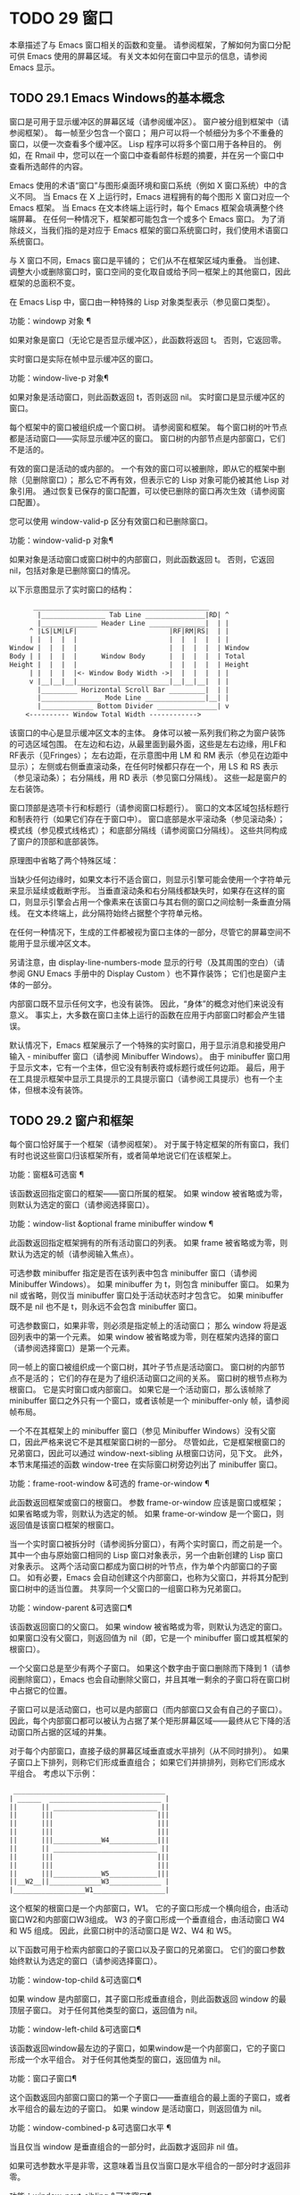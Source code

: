 #+LATEX_COMPILER: xelatex
#+LATEX_CLASS: elegantpaper
#+OPTIONS: prop:t
#+OPTIONS: ^:nil

* TODO 29 窗口

本章描述了与 Emacs 窗口相关的函数和变量。  请参阅框架，了解如何为窗口分配可供 Emacs 使用的屏幕区域。  有关文本如何在窗口中显示的信息，请参阅 Emacs 显示。


** TODO 29.1 Emacs Windows的基本概念

窗口是可用于显示缓冲区的屏幕区域（请参阅缓冲区）。  窗户被分组到框架中（请参阅框架）。  每一帧至少包含一个窗口；  用户可以将一个帧细分为多个不重叠的窗口，以便一次查看多个缓冲区。  Lisp 程序可以将多个窗口用于各种目的。  例如，在 Rmail 中，您可以在一个窗口中查看邮件标题的摘要，并在另一个窗口中查看所选邮件的内容。

Emacs 使用的术语“窗口”与图形桌面环境和窗口系统（例如 X 窗口系统）中的含义不同。  当 Emacs 在 X 上运行时，Emacs 进程拥有的每个图形 X 窗口对应一个 Emacs 框架。  当 Emacs 在文本终端上运行时，每个 Emacs 框架会填满整个终端屏幕。  在任何一种情况下，框架都可能包含一个或多个 Emacs 窗口。  为了消除歧义，当我们指的是对应于 Emacs 框架的窗口系统窗口时，我们使用术语窗口系统窗口。

与 X 窗口不同，Emacs 窗口是平铺的；  它们从不在框架区域内重叠。  当创建、调整大小或删除窗口时，窗口空间的变化取自或给予同一框架上的其他窗口，因此框架的总面积不变。

在 Emacs Lisp 中，窗口由一种特殊的 Lisp 对象类型表示（参见窗口类型）。

功能：windowp 对象 ¶

    如果对象是窗口（无论它是否显示缓冲区），此函数将返回 t。  否则，它返回零。

实时窗口是实际在帧中显示缓冲区的窗口。

功能：window-live-p 对象¶

    如果对象是活动窗口，则此函数返回 t，否则返回 nil。  实时窗口是显示缓冲区的窗口。

每个框架中的窗口被组织成一个窗口树。  请参阅窗和框架。  每个窗口树的叶节点都是活动窗口——实际显示缓冲区的窗口。  窗口树的内部节点是内部窗口，它们不是活的。

有效的窗口是活动的或内部的。  一个有效的窗口可以被删除，即从它的框架中删除（见删除窗口）；  那么它不再有效，但表示它的 Lisp 对象可能仍被其他 Lisp 对象引用。  通过恢复已保存的窗口配置，可以使已删除的窗口再次生效（请参阅窗口配置）。

您可以使用 window-valid-p 区分有效窗口和已删除窗口。

功能：window-valid-p 对象¶

    如果对象是活动窗口或窗口树中的内部窗口，则此函数返回 t。  否则，它返回 nil，包括对象是已删除窗口的情况。

以下示意图显示了实时窗口的结构：

#+begin_src emacs-lisp
      ____________________________________________
       |________________ Tab Line _______________|RD| ^
       |______________ Header Line ______________|  | |
     ^ |LS|LM|LF|                       |RF|RM|RS|  | |
     | |  |  |  |                       |  |  |  |  | |
Window |  |  |  |                       |  |  |  |  | Window
Body | |  |  |  |      Window Body      |  |  |  |  | Total
Height |  |  |  |                       |  |  |  |  | Height
     | |  |  |  |<- Window Body Width ->|  |  |  |  | |
     v |__|__|__|_______________________|__|__|__|  | |
       |_________ Horizontal Scroll Bar _________|  | |
       |_______________ Mode Line _______________|__| |
       |_____________ Bottom Divider _______________| v
	<---------- Window Total Width ------------>
#+end_src

该窗口的中心是显示缓冲区文本的主体。  身体可以被一系列我们称之为窗户装饰的可选区域包围。  在左边和右边，从最里面到最外面，这些是左右边缘，用LF和RF表示（见Fringes）；  左右边距，在示意图中用 LM 和 RM 表示（参见在边距中显示）；  左侧或右侧垂直滚动条，在任何时候都只存在一个，用 LS 和 RS 表示（参见滚动条）；  右分隔线，用 RD 表示（参见窗口分隔线）。  这些一起是窗户的左右装饰。

窗口顶部是选项卡行和标题行（请参阅窗口标题行）。  窗口的文本区域包括标题行和制表符行（如果它们存在于窗口中）。  窗口底部是水平滚动条（参见滚动条）；  模式线（参见模式线格式）；  和底部分隔线（请参阅窗口分隔线）。  这些共同构成了窗户的顶部和底部装饰。

原理图中省略了两个特殊区域：

    当缺少任何边缘时，如果文本行不适合窗口，则显示引擎可能会使用一个字符单元来显示延续或截断字形。
    当垂直滚动条和右分隔线都缺失时，如果存在这样的窗口，则显示引擎会占用一个像素来在该窗口与其右侧的窗口之间绘制一条垂直分隔线。  在文本终端上，此分隔符始终占据整个字符单元格。

在任何一种情况下，生成的工件都​​被视为窗口主体的一部分，尽管它的屏幕空间不能用于显示缓冲区文本。

另请注意，由 display-line-numbers-mode 显示的行号（及其周围的空白）（请参阅 GNU Emacs 手册中的 Display Custom ）也不算作装饰；  它们也是窗户主体的一部分。

内部窗口既不显示任何文字，也没有装饰。  因此，“身体”的概念对他们来说没有意义。  事实上，大多数在窗口主体上运行的函数在应用于内部窗口时都会产生错误。

默认情况下，Emacs 框架展示了一个特殊的实时窗口，用于显示消息和接受用户输入 - minibuffer 窗口（请参阅 Minibuffer Windows）。  由于 minibuffer 窗口用于显示文本，它有一个主体，但它没有制表符或标题行或任何边距。  最后，用于在工具提示框架中显示工具提示的工具提示窗口（请参阅工具提示）也有一个主体，但根本没有装饰。

** TODO 29.2 窗户和框架

每个窗口恰好属于一个框架（请参阅框架）。  对于属于特定框架的所有窗口，我们有时也说这些窗口归该框架所有，或者简单地说它们在该框架上。

功能：窗框&可选窗 ¶

    该函数返回指定窗口的框架——窗口所属的框架。  如果 window 被省略或为零，则默认为选定的窗口（请参阅选择窗口）。

功能：window-list &optional frame minibuffer window ¶

    此函数返回指定框架拥有的所有活动窗口的列表。  如果 frame 被省略或为零，则默认为选定的帧（请参阅输入焦点）。

    可选参数 minibuffer 指定是否在该列表中包含 minibuffer 窗口（请参阅 Minibuffer Windows）。  如果 minibuffer 为 t，则包含 minibuffer 窗口。  如果为 nil 或省略，则仅当 minibuffer 窗口处于活动状态时才包含它。  如果 minibuffer 既不是 nil 也不是 t，则永远不会包含 minibuffer 窗口。

    可选参数窗口，如果非零，则必须是指定帧上的活动窗口；  那么 window 将是返回列表中的第一个元素。  如果 window 被省略或为零，则在框架内选择的窗口（请参阅选择窗口）是第一个元素。

同一帧上的窗口被组织成一个窗口树，其叶子节点是活动窗口。  窗口树的内部节点不是活的；  它们的存在是为了组织活动窗口之间的关系。  窗口树的根节点称为根窗口。  它是实时窗口或内部窗口。  如果它是一个活动窗口，那么该帧除了 minibuffer 窗口之外只有一个窗口，或者该帧是一个 minibuffer-only 帧，请参阅帧布局。

一个不在其框架上的 minibuffer 窗口（参见 Minibuffer Windows）没有父窗口，因此严格来说它不是其框架窗口树的一部分。  尽管如此，它是框架根窗口的兄弟窗口，因此可以通过 window-next-sibling 从根窗口访问，见下文。  此外，本节末尾描述的函数 window-tree 在实际窗口树旁边列出了 minibuffer 窗口。

功能：frame-root-window &可选的 frame-or-window ¶

    此函数返回框架或窗口的根窗口。  参数 frame-or-window 应该是窗口或框架；  如果省略或为零，则默认为选定的帧。  如果 frame-or-window 是一个窗口，则返回值是该窗口框架的根窗口。

当一个实时窗口被拆分时（请参阅拆分窗口），有两个实时窗口，而之前是一个。  其中一个由与原始窗口相同的 Lisp 窗口对象表示，另一个由新创建的 Lisp 窗口对象表示。  这两个活动窗口都成为窗口树的叶节点，作为单个内部窗口的子窗口。  如有必要，Emacs 会自动创建这个内部窗口，也称为父窗口，并将其分配到窗口树中的适当位置。  共享同一个父窗口的一组窗口称为兄弟窗口。

功能：window-parent &可选窗口¶

    该函数返回窗口的父窗口。  如果 window 被省略或为零，则默认为选定的窗口。  如果窗口没有父窗口，则返回值为 nil（即，它是一个 minibuffer 窗口或其框架的根窗口）。

一个父窗口总是至少有两个子窗口。  如果这个数字由于窗口删除而下降到 1（请参阅删除窗口），Emacs 也会自动删除父窗口，并且其唯一剩余的子窗口将在窗口树中占据它的位置。

子窗口可以是活动窗口，也可以是内部窗口（而内部窗口又会有自己的子窗口）。  因此，每个内部窗口都可以被认为占据了某个矩形屏幕区域——最终从它下降的活动窗口所占据的区域的并集。

对于每个内部窗口，直接子级的屏幕区域垂直或水平排列（从不同时排列）。  如果子窗口上下排列，则称它们形成垂直组合；  如果它们并排排列，则称它们形成水平组合。  考虑以下示例：

#+begin_src emacs-lisp
     ______________________________________
    | ______  ____________________________ |
    ||      || __________________________ ||
    ||      |||                          |||
    ||      |||                          |||
    ||      |||                          |||
    ||      |||____________W4____________|||
    ||      || __________________________ ||
    ||      |||                          |||
    ||      |||                          |||
    ||      |||____________W5____________|||
    ||__W2__||_____________W3_____________ |
    |__________________W1__________________|
#+end_src

这个框架的根窗口是一个内部窗口，W1。  它的子窗口形成一个横向组合，由活动窗口W2和内部窗口W3组成。  W3 的子窗口形成一个垂直组合，由活动窗口 W4 和 W5 组成。  因此，此窗口树中的活动窗口是 W2、W4 和 W5。

以下函数可用于检索内部窗口的子窗口以及子窗口的兄弟窗口。  它们的窗口参数始终默认为选定的窗口（请参阅选择窗口）。

功能：window-top-child &可选窗口¶

    如果 window 是内部窗口，其子窗口形成垂直组合，则此函数返回 window 的最顶层子窗口。  对于任何其他类型的窗口，返回值为 nil。

功能：window-left-child &可选窗口¶

    该函数返回window最左边的子窗口，如果window是一个内部窗口，它的子窗口形成一个水平组合。  对于任何其他类型的窗口，返回值为 nil。

功能：窗口子窗口¶

    这个函数返回内部窗口窗口的第一个子窗口——垂直组合的最上面的子窗口，或者水平组合的最左边的子窗口。  如果 window 是活动窗口，则返回值为 nil。

功能：window-combined-p &可选窗口水平 ¶

    当且仅当 window 是垂直组合的一部分时，此函数才返回非 nil 值。

    如果可选参数水平是非零，这意味着当且仅当窗口是水平组合的一部分时才返回非零。

功能：window-next-sibling &可选窗口¶

    此函数返回指定窗口的下一个兄弟。  如果 window 是其父级的最后一个子级，则返回值为 nil。

功能：window-prev-sibling &可选窗口¶

    此函数返回指定窗口的前一个兄弟。  如果 window 是其父级的第一个子级，则返回值为 nil。

函数 window-next-sibling 和 window-prev-sibling 不应与函数 next-window 和 previous-window 混淆，后者以窗口的循环顺序返回下一个和上一个窗口（请参阅 Windows 的循环排序）。

以下函数可用于在其框架内定位窗口。

功能：frame-first-window &可选的 frame-or-window ¶

    此函数返回由 frame-or-window 指定的帧左上角的实时窗口。  参数 frame-or-window 必须表示一个窗口或一个活动框架，并且默认为选定的框架。  如果 frame-or-window 指定了一个窗口，则此函数返回该窗口框架上的第一个窗口。  假设选择了我们规范示例中的帧（帧优先窗口），则返回 W2。

功能：window-at-side-p &可选的window side ¶

    如果窗口位于其包含框架的一侧，则此函数返回 t。  参数窗口必须是有效的窗口，并且默认为选定的窗口。  参数侧可以是左、上、右或下的任何符号。  默认值 nil 像底部一样处理。

    请注意，此函数忽略了 minibuffer 窗口（请参阅 Minibuffer Windows）。  因此，当小缓冲区窗口出现在窗口的正下方时，当边等于底部时，它也可能返回 t。

功能：window-in-direction 方向&可选窗口忽略符号换行 minibuf ¶

    此函数返回从窗口窗口中窗口点位置看的方向上最近的实时窗口。  参数方向必须是上、下、左或右之一。  可选参数 window 必须表示一个活动窗口，并且默认为选定的窗口。

    此函数不返回 no-other-window 参数为非 nil 的窗口（请参阅窗口参数）。  如果最近窗口的 no-other-window 参数为非 nil，则此函数尝试在指定方向上查找 no-other-window 参数为 nil 的另一个窗口。  如果可选参数 ignore 不为 nil，则即使其 no-other-window 参数为非 nil，也可能返回一个窗口。

    如果可选参数符号为负数，则表示使用窗口的右边缘或下边缘作为参考位置，而不是窗口点。  如果符号为正数，则表示以窗口的左边缘或上边缘作为参考位置。

    如果可选参数 wrap 不为零，这意味着将方向环绕在框架边框周围。  例如，如果窗口位于框架的顶部并且方向在上方，则此函数通常在它处于活动状态时返回该框架的 minibuffer 窗口，否则返回一个位于框架底部的窗口。

    如果可选参数 minibuf 为 t，则此函数可能会返回 minibuffer 窗口，即使它未处于活动状态。  如果可选参数 minibuf 为 nil，这意味着当且仅当它当前处于活动状态时才返回 minibuffer 窗口。  如果 minibuf 既不是 nil 也不是 t，这个函数永远不会返回 minibuffer 窗口。  然而，如果 wrap 不是 nil，它总是表现得好像 minibuf 是 nil。

    如果没有找到合适的窗口，这个函数返回 nil。

    请勿使用此功能检查方向是否有窗口。  调用上面描述的 window-at-side-p 是一种更有效的方法。

以下函数检索框架的整个窗口树：

功能：窗口树&可选框架¶

    此函数返回一个表示框架框架的窗口树的列表。  如果 frame 被省略或为零，则默认为选定的框架。

    返回值是一个形式为（root mini）的列表，其中root代表frame的根窗口的窗口树，mini是frame的minibuffer窗口。

    如果根窗口是活动的，那么根就是那个窗口本身。  否则，root 是一个列表 (dir edges w1 w2 ...)，其中 dir 表示水平组合，t 表示垂直组合，edges 给出组合的大小和位置，其余元素是子窗口。  每个子窗口可能又是一个窗口对象（对于活动窗口）或具有与上述相同格式的列表（对于内部窗口）。  边缘元素是一个列表（左上右下），类似于 window-edges 返回的值（参见坐标和窗口）。

** TODO 29.3 选择窗口

在每一帧中，在任何时候，都恰好有一个 Emacs 窗口被指定为在该帧中被选中。  对于选定的帧，该窗口称为选定窗口 — 进行大部分编辑的窗口，其中显示选定窗口的光标（请参阅光标参数）。  插入或删除文本的键盘输入通常也指向此窗口。  所选窗口的缓冲区通常也是当前缓冲区，除非使用了 set-buffer（请参阅当前缓冲区）。  对于未选择的框架，如果曾经选择过该框架，则在该框架内选择的窗口将成为选定的窗口。

功能：选择窗口¶

    此函数返回选定的窗口（始终是活动窗口）。

以下函数显式选择一个窗口及其框架。

功能：选择窗口窗口&可选的 norecord ¶

    此函数使 window 成为选定窗口和在其框架内选定的窗口，并选择该框架。  它还使窗口的缓冲区（参见缓冲区和窗口）成为当前缓冲区，并将该缓冲区的点值设置为窗口中窗口点的值（参见窗口和点）。  窗口必须是活动窗口。  返回值为窗口。

    默认情况下，此函数还将窗口的缓冲区移动到缓冲区列表的前面（请参阅缓冲区列表）并使窗口成为最近选择的窗口。  如果可选参数 norecord 不为零，则省略这些附加操作。

    此外，该函数默认情况下还告诉显示引擎在下次重新显示窗口的框架时更新窗口的显示。  如果 norecord 不为零，则通常不执行此类更新。  但是，如果 norecord 等于特殊符号 mark-for-redisplay，则省略上述附加操作，但仍会更新窗口的显示。

    请注意，有时选择一个窗口不足以显示它，或者使其框架成为显示的最顶层框架：您可能还需要提升框架或确保输入焦点指向该框架。  请参阅输入焦点。

由于历史原因，Emacs 不会在选择窗口时运行单独的钩子。  应用程序和内部例程通常会临时选择一个窗口来对其执行一些操作。  他们这样做是为了简化编码——因为许多函数在没有指定窗口参数时默认在选定的窗口上运行——或者因为某些函数没有（并且仍然没有）将窗口作为参数并且总是在选择的窗口。  每次短时间选择一个窗口时运行一个钩子，当恢复先前选择的窗口时再次运行一个钩子是没有用的。

然而，当它的 norecord 参数为 nil 时，select-window 会更新缓冲区列表，从而间接运行正常的钩子 buffer-list-update-hook（请参阅缓冲区列表）。  因此，该挂钩提供了一种在窗口被更“永久”选择时运行函数的方法。

由于 buffer-list-update-hook 也由与窗口管理无关的函数运行，因此将所选窗口的值保存在某处并在运行该钩子时将其与 selected-window 的值进行比较通常是有意义的。  此外，为避免在使用 buffer-list-update-hook 时出现误报，最好的做法是每个应该选择窗口的 select-window 调用仅临时传递一个非 nil norecord 参数。  如果可能，在这种情况下应使用带有选定窗口的宏（见下文）。

每当重新显示例程检测到自上次重新显示以来已选择另一个窗口时，Emacs 也会运行挂钩窗口选择更改函数。  有关详细说明，请参阅 Hooks for Window Scrolling and Changes。  window-state-change-functions （在同一部分中描述）是另一个在选择了不同的窗口后运行的异常钩子，但也被其他窗口更改触发。

使用非 nil norecord 参数调用 select-window 的顺序根据它们的选择或使用时间确定窗口的顺序，见下文。  例如，函数 get-lru-window 可用于检索最近最少选择的窗口（请参阅 Windows 的循环排序）。

功能：frame-selected-window &可选框架¶

    此函数返回在该框架内选择的框架上的窗口。  帧应该是实时帧；  如果省略或为零，则默认为选定的帧。

功能：set-frame-selected-window 框架窗口&可选norecord ¶

    该函数使窗口成为在框架框架内选择的窗口。  帧应该是实时帧；  如果为零，则默认为选定的帧。  窗口应该是一个活动窗口；  如果为零，则默认为选定的窗口。

    如果 frame 是选定的框架，这会使 window 成为选定的窗口。

    如果可选参数 norecord 不为 nil，则此函数不会更改最近选择的窗口的顺序，也不会更改缓冲区列表。

以下宏可用于临时选择一个窗口，而不影响最近选择的窗口或缓冲区列表的顺序。

宏：保存选定的窗口形式... ¶

    该宏记录选中的帧，以及每一帧的选中窗口，依次执行窗体，然后恢复之前选中的帧和窗口。  它还保存和恢复当前缓冲区。  它返回表单中最后一个表单的值。

    该宏不保存或恢复任何有关窗口大小、排列或内容的信息；  因此，如果表格改变了它们，那么改变仍然存在。  如果某个框架的先前选择的窗口在退出表单时不再存在，则该框架的选定窗口将保持不变。  如果先前选择的窗口不再有效，则在表单末尾选择的任何窗口都将保持选中状态。  当且仅当退出表单时当前缓冲区仍然存在时，才会恢复当前缓冲区。

    这个宏既不会改变最近选择的窗口的顺序，也不会改变缓冲区列表。

宏：带有选定窗口的窗体... ¶

    该宏选择窗口，依次执行表单，然后恢复先前选择的窗口和当前缓冲区。  最近选择的窗口和缓冲区列表的顺序保持不变，除非您在表单中故意更改它们；  例如，通过使用参数 norecord nil 调用 select-window。  因此，此宏是临时使用窗口作为选定窗口而不不必要地运行缓冲区列表更新挂钩的首选方法。

宏：带有选定框架的框架形式... ¶

    此宏执行以框架为选定框架的表单。  返回的值是表单中最后一个表单的值。  此宏保存和恢复选定的帧，并且既不改变最近选择的窗口也不改变缓冲区列表中的缓冲区的顺序。

功能：窗口使用时间&可选窗口¶

    该函数返回窗口窗口的使用时间。  window 必须是活动窗口，并且默认为选定的窗口。

    窗口的使用时间并不是真正的时间值，而是一个整数，它会随着每次调用带有 nil norecord 参数的 select-window 单调增加。  使用时间最短的窗口通常称为最近最少使用的窗口，而使用时间最长的窗口称为最近使用的窗口（参见窗口的循环排序）。

功能：window-bump-use-time &可选窗口¶

    此功能将窗口标记为最近使用的窗口。  这在编写某些弹出到缓冲区场景时很有用（请参阅在窗口中切换到缓冲区）。  window 必须是活动窗口，并且默认为选定的窗口。

有时，几个窗口共同协作显示缓冲区，例如，在跟随模式的管理下（参见 (emacs)跟随模式），其中窗口一起显示的缓冲区比一个窗口单独显示的缓冲区更大。  将这样的窗口组视为单个实体通常很有用。  诸如 window-group-start 之类的几个函数（请参阅窗口开始和结束位置）允许您通过提供一个作为参数的窗口作为整个组的替身来做到这一点。

功能：选择窗口组¶

    当所选窗口是一组窗口的成员时，此功能将返回该组中的窗口列表，以使列表中的第一个窗口显示了缓冲区的最早部分，依此类推。  否则，该函数将返回一个仅包含所选窗口的列表。

    当缓冲区局部变量 selected-window-group-function 设置为函数时，所选窗口被视为组的一部分。  在这种情况下， selected-window-group 不带参数调用它并返回其结果（应该是组中的窗口列表）。

** TODO 29.4 窗口大小

Emacs 提供了各种函数来查找窗口的高度和宽度。  许多这些函数的返回值可以以像素为单位或以行和列为单位指定。  在图形显示上，后者实际上对应于由 frame-char-height 和 frame-char-width 返回的框架默认字体指定的默认字符的高度和宽度（请参阅 Frame Font）。  因此，如果窗口正在显示具有不同字体或大小的文本，则该窗口报告的行高和列宽可能与其中显示的实际文本行数或列数不同。

窗口的总高度是由其主体及其顶部和底部装饰组成的行数（请参阅 Emacs Windows 的基本概念）。

功能：window-total-height &可选的window round ¶

    此函数返回窗口窗口的总高度（以行为单位）。  如果 window 被省略或为零，则默认为选定的窗口。  如果 window 是内部窗口，则返回值是其子窗口占据的总高度。

    如果窗口的像素高度不是其框架默认字符高度的整数倍，则窗口占用的行数在内部四舍五入。  这样做的方式是，如果窗口是父窗口，则其所有子窗口的总高度在内部等于其父窗口的总高度。  这意味着虽然两个窗口具有相同的像素高度，但它们的内部总高度可能相差一行。  这也意味着，如果窗口是垂直组合的并且有下一个兄弟，则该兄弟的最顶行可以计算为此窗口的最顶行和总高度之和（请参阅坐标和窗口）

    如果可选参数 round 是上限，则此函数返回大于窗口像素高度除以其框架字符高度的最小整数；  如果是地板，则返回小于该值的最大整数；  对于任何其他回合，它会返回窗口总高度的内部值。

窗口的总宽度是由其主体及其左右装饰组成的行数（请参阅 Emacs Windows 的基本概念）。

功能：window-total-width &可选的window round ¶

    此函数返回窗口窗口的总宽度（以列为单位）。  如果 window 被省略或为零，则默认为选定的窗口。  如果 window 是 internal，则返回值是其后代窗口占用的总宽度。

    如果窗口的像素宽度不是其框架字符宽度的整数倍，则窗口占用的行数在内部四舍五入。  这样做的方式是，如果窗口是父窗口，则其内部所有子窗口的总宽度之和等于其父窗口的总宽度。  这意味着尽管两个窗口具有相同的像素宽度，但它们的内部总宽度可能相差一列。  这也意味着，如果这个窗口是水平组合的并且有下一个兄弟，那么这个兄弟的最左边的列可以计算为这个窗口最左边的列和总宽度的总和（参见坐标和窗口）。  可选参数 round 的行为与 window-total-height 的行为相同。

功能：window-total-size &可选窗口水平圆 ¶

    此函数返回窗口窗口的总高度（以行为单位）或以列为单位的总宽度。  如果horizo​​ntal被省略或nil，这相当于为window调用window-total-height；  否则相当于为window调用window-total-width。  可选参数 round 的行为与 window-total-height 的行为相同。

以下两个函数可用于以像素为单位返回窗口的总大小。

功能：窗口像素高度&可选窗口¶

    此函数以像素为单位返回窗口窗口的总高度。  window 必须是有效的窗口，并且默认为选定的窗口。

    返回值包括窗口顶部和底部装饰的高度。  如果 window 是一个内部窗口，它的像素高度就是它的子窗口跨越的屏幕区域的像素高度。

功能：窗口像素宽度&可选窗口¶

    此函数以像素为单位返回窗口窗口的宽度。  window 必须是有效的窗口，并且默认为选定的窗口。

    返回值包括窗口左右装饰的宽度。  如果 window 是一个内部窗口，它的像素宽度就是它的子窗口跨越的屏幕区域的宽度。

以下函数可用于确定给定窗口是否有任何相邻窗口。

功能：window-full-height-p &可选窗口¶

    如果窗口在其框架上方或下方没有其他窗口，则此函数返回非零。  更准确地说，这意味着窗口的总高度等于该框架上根窗口的总高度。  minibuffer 窗口在这方面不计算在内。  如果 window 被省略或为零，则默认为选定的窗口。

功能：window-full-width-p &可选窗口¶

    如果窗口在其框架的左侧或右侧没有其他窗口，则此函数返回非零，即，其总宽度等于该框架上根窗口的总宽度。  如果 window 被省略或为零，则默认为选定的窗口。

窗口的主体高度是其主体的高度，不包括其顶部或底部的任何装饰（请参阅 Emacs Windows 的基本概念）。

功能：window-body-height &optional window pixelwise ¶

    此函数返回窗口窗口主体的高度（以行为单位）。  如果 window 被省略或为零，则默认为选中的窗口；  否则它必须是一个活动窗口。

    如果可选参数 pixelwise 不为零，则此函数返回以像素为单位的窗口的主体高度。

    如果 pixelwise 为 nil，则返回值向下舍入为最接近的整数（如有必要）。  这意味着如果文本区域底部的一行仅部分可见，则该行不计算在内。  这也意味着窗口主体的高度永远不能超过 window-total-height 返回的总高度。

窗口的主体宽度是它的主体和文本区域的宽度，不包括它的任何左右装饰（请参阅 Emacs Windows 的基本概念）。

请注意，当删除一个或两个边缘时（通过将它们的宽度设置为零），显示引擎会保留两个字符单元格，一个在窗口的每一侧，用于显示连续和截断字形，这会减少 2 列用于文本显示.  （下面描述的函数 window-max-chars-per-line 考虑了这种特性。）

功能：window-body-width &optional window pixelwise ¶

    此函数返回窗口窗口主体的宽度（以列为单位）。  如果 window 被省略或为零，则默认为选中的窗口；  否则它必须是一个活动窗口。

    如果可选参数 pixelwise 不为零，则此函数以像素为单位返回窗口的主体宽度。

    如果 pixelwise 为 nil，则返回值向下舍入为最接近的整数（如有必要）。  这意味着如果文本区域右侧的一列仅部分可见，则该列不计算在内。  这也意味着窗口主体的宽度永远不能超过 window-total-width 返回的总宽度。

功能：window-body-size &可选窗口水平像素 ¶

    此函数返回窗口的主体高度或主体宽度。  如果horizo​​ntal省略或nil，则相当于为window调用window-body-height；  否则相当于调用window-body-width。  在任何一种情况下，可选参数 pixelwise 都会传递给调用的函数。

可以使用下面给出的函数检索窗口模式、选项卡和标题行的像素高度。  它们的返回值通常是准确的，除非该窗口之前没有显示过：在这种情况下，返回值基于对用于窗口框架的字体的估计。

功能：window-mode-line-height &可选窗口¶

    此函数返回窗口模式线的高度（以像素为单位）。  window 必须是活动窗口，并且默认为选定的窗口。  如果窗口没有模式行，则返回值为零。

功能：window-tab-line-height &可选窗口¶

    此函数返回窗口标签行的高度（以像素为单位）。  window 必须是活动窗口，并且默认为选定的窗口。  如果窗口没有制表符行，则返回值为零。

功能：window-header-line-height &可选窗口¶

    此函数返回窗口标题行的高度（以像素为单位）。  window 必须是活动窗口，并且默认为选定的窗口。  如果窗口没有标题行，则返回值为零。

用于检索窗口分隔符（参见窗口分隔符）、边缘（参见边缘）、滚动条（参见滚动条）和显示边距（参见在边距中显示）的函数在相应部分中进行了描述。

如果您的 Lisp 程序需要做出布局决策，您会发现以下函数很有用：

功能：window-max-chars-per-line &optional window face ¶

    该函数返回指定窗口窗口（必须是活窗口）中指定人脸面显示的字符数。  如果重新映射面部（请参阅面部重新映射），则返回重新映射面部的信息。  如果省略或为零，则面默认为默认面，窗口默认为所选窗口。

    与 window-body-width 不同，此函数考虑了脸部字体的实际大小，而不是以窗口框架的规范字符宽度为单位工作（请参阅框架字体）。  如果窗口缺少一个或两个边缘，它还考虑了延续字形使用的空间。

更改窗口大小（请参阅调整窗口大小）或拆分窗口（请参阅拆分窗口）的命令遵循变量 window-min-height 和 window-min-width，它们指定允许的最小窗口高度和宽度。  它们还遵循变量 window-size-fixed，通过该变量可以固定窗口的大小（请参阅保留窗口大小）。

用户选项：window-min-height ¶

    此选项指定任何窗口的最小总高度（以行为单位）。  它的值必须容纳至少一个文本行和任何顶部或底部装饰。

用户选项：window-min-width ¶

    此选项指定任何窗口的最小总宽度（以列为单位）。  它的值必须容纳至少两个文本列和任何左或右装饰。

下面的函数告诉一个特定的窗口可以变得多小，考虑到它的区域大小以及 window-min-height、window-min-width 和 window-size-fixed 的值（请参阅保留窗口大小）。

功能：window-min-size &optional window Horizo​​ntal ignore pixelwise ¶

    该函数返回窗口的最小尺寸。  window 必须是有效的窗口，并且默认为选定的窗口。  可选参数水平非零表示返回窗口的最小列数；  否则返回窗口的最小行数。

    如果实际设置了窗口大小，则返回值确保窗口的所有组件保持完全可见。  对于水平 nil，它包括任何顶部或底部装饰。  对于水平非零，它包括窗口的任何左侧或右侧装饰。

    可选参数忽略，如果非零，则意味着忽略固定大小的窗口、窗口最小高度或窗口最小宽度设置施加的限制。  如果忽略等于安全，则活动窗口可能会变得像 window-safe-min-height 行和 window-safe-min-width 列一样小。  如果 ignore 是一个窗口，则仅忽略该窗口的限制。  任何其他非零值意味着忽略所有窗口的所有上述限制。

    可选参数 pixelwise non-nil 表示返回以像素为单位的最小窗口大小。

** TODO 29.5 调整窗口大小

本节描述了在不改变框架大小的情况下调整窗口大小的函数。  因为实时窗口不重叠，所以这些函数只对包含两个或更多窗口的帧有意义：调整窗口大小也会改变至少一个其他窗口的大小。  如果框架上只有一个窗口，则只能通过调整框架大小来更改其大小（请参阅框架大小）。

除非另有说明，这些函数还接受内部窗口作为参数。  调整内部窗口的大小会导致其子窗口调整大小以适应相同的空间。

功能：window-resizable window delta &optional Horizo​​ntal ignore pixelwise ¶

    如果窗口的大小可以通过增量线垂直更改，则此函数返回增量。  如果可选参数水平非零，则如果窗口可以通过增量列水平调整大小，则返回增量。  它实际上并没有改变窗口大小。

    如果 window 为 nil，则默认为选定的窗口。

    delta 为正值表示检查窗口是否可以放大该行数或列数；  delta 的负值表示检查窗口是否可以缩小那么多行或列。  如果 delta 不为零，则返回值 0 表示无法调整窗口大小。

    通常，变量 window-min-height 和 window-min-width 指定允许的最小窗口大小（请参阅窗口大小）。  但是，如果可选参数 ignore 不为 nil，则此函数将忽略 window-min-height 和 window-min-width，以及 window-size-fixed。  相反，它将窗口的最小高度视为其顶部和底部装饰加上一行文本的总和；  它的最小宽度是它的左右装饰加上两列文本的总和。

    如果可选参数 pixelwise 为非零，则 delta 被解释为像素。

功能：window-resize window delta &optional Horizo​​ntal ignore pixelwise ¶

    此函数按增量调整窗口大小。  如果水平为 nil，它通过增量线改变高度；  否则，它会按增量列更改宽度。  正 delta 表示扩大窗口，负 delta 表示缩小窗口。

    如果 window 为 nil，则默认为选定的窗口。  如果窗口不能按要求调整大小，则会发出错误信号。

    可选参数 ignore 与上面的函数 window-resizable 具有相同的含义。

    如果可选参数 pixelwise 不为零，则 delta 将被解释为像素。

    该函数改变哪个窗口边缘的选择取决于选项 window-combination-resize 的值和所涉及窗口的组合限制；  在某些情况下，它可能会改变两个边缘。  请参阅重新组合 Windows。  要通过仅移动窗口的底部或右侧边缘来调整大小，请使用函数adjust-window-trailing-edge。

功能：adjust-window-trailing-edge window delta &optional Horizo​​ntal pixelwise ¶

    此函数通过增量线移动窗口的底部边缘。  如果可选参数水平非零，它改为将右边缘移动增量列。  如果 window 为 nil，则默认为选定的窗口。

    如果可选参数 pixelwise 为非零，则 delta 被解释为像素。

    正 delta 使边缘向下或向右移动；  负增量将其向上或向左移动。  如果边缘无法移动到 delta 指定的距离，则此函数将其移动到尽可能远，但不会发出错误信号。

    此函数尝试调整与移动边缘相邻的窗口大小。  如果由于某种原因（例如，如果该相邻窗口是固定大小的）这是不可能的，它可能会调整其他窗口的大小。

用户选项：window-resize-pixelwise ¶

    如果此选项的值为非零，Emacs 会以像素为单位调整窗口大小。  这目前会影响拆分窗口（请参阅拆分窗口）、最大化窗口、最小化窗口、适合窗口到缓冲区、适合帧到缓冲区和缩小窗口如果大于缓冲区（全部列在下面）。

    请注意，当帧的像素大小不是其字符大小的倍数时，即使此选项为零，至少一个窗口可能会按像素调整大小。  默认值为无。

以下命令以更具体的方式调整窗口大小。  当以交互方式调用时，它们作用于选定的窗口。

命令：fit-window-to-buffer &optional window max-height min-height max-width min-width preserve-size ¶

    此命令调整窗口的高度或宽度以适合其中的文本。  如果能够调整窗口大小，则返回非 nil，否则返回 nil。  如果 window 被省略或为零，则默认为选定的窗口。  否则，它应该是一个实时窗口。

    如果窗口是垂直组合的一部分，则此函数调整窗口的高度。  新高度是根据其缓冲区可访问部分的实际高度计算的。  可选参数 max-height，如果非零，指定此函数可以给窗口的最大总高度。  可选参数 min-height，如果非 nil，指定它可以给出的最小总高度，它会覆盖变量 window-min-height。  最大高度和最小高度都在行中指定，包括窗口的任何顶部或底部装饰。

    如果窗口是水平组合的一部分，并且选项 fit-window-to-buffer-horizo​​ntally （见下文）的值非零，则此函数调整窗口的宽度。  窗口的新宽度是根据窗口当前起始位置之后的缓冲区行的最大长度计算的。  可选参数 max-width 指定最大宽度，默认为窗口框架的宽度。  可选参数 min-width 指定最小宽度，默认为 window-min-width。  max-width 和 min-width 都在列中指定，并且包括窗口的任何左侧或右侧装饰。

    可选参数 preserve-size，如果非零，将安装一个参数以在将来的调整大小操作期间保留窗口的大小（请参阅保留窗口大小）。

    如果选项 fit-frame-to-buffer（见下文）不为 nil，则此函数将尝试通过调用 fit-frame-to-buffer（见下文）来调整窗口框架的大小以适应其内容。

用户选项：fit-window-to-buffer-horizo​​ntally ¶

    如果这是非零，fit-window-to-buffer 可以水平调整窗口大小。  如果这是 nil （默认） fit-window-to-buffer 从不水平调整窗口大小。  如果仅此，它只能水平调整窗口大小。  任何其他值意味着 fit-window-to-buffer 可以在两个维度上调整窗口大小。

用户选项：适合帧到缓冲区¶

    如果此选项不为零，则 fit-window-to-buffer 可以将帧适合其缓冲区。  当且仅当其根窗口是活动窗口并且此选项为非零时，框架才适合。  如果这是水平的，则框架仅水平适合。  如果这是垂直的，则框架仅垂直适合。  任何其他非零值意味着框架可以在两个维度上调整大小。

如果您有一个只显示一个窗口的框架，您可以使用命令 fit-frame-to-buffer 将该框架适应其缓冲区。

命令：fit-frame-to-buffer &optional frame max-height min-height max-width min-width only ¶

    此命令调整帧的大小以准确显示其缓冲区的内容。  frame 可以是任何实时帧，默认为选定的帧。  仅当框架的根窗口处于活动状态时才进行拟合。  参数 max-height、min-height、max-width 和 min-width 指定框架根窗口的新总大小的界限。  min-height 和 min-width 分别默认为 window-min-height 和 window-min-width 的值。

    如果可选参数仅是垂直的，则此函数只能垂直调整框架的大小。  如果 only 是水平的，它可能只会水平调整框架的大小。

可以借助下面列出的两个选项来控制 fit-frame-to-buffer 的行为。

用户选项：fit-frame-to-buffer-margins ¶

    此选项可用于指定要通过 fit-frame-to-buffer 适应的帧周围的边距。  例如，这样的边距对于避免调整大小的框架与任务栏或其父框架的一部分重叠可能很有用。

    它指定要在应适合的帧的左侧、上方、右侧和下方留出的像素数。  默认为每个指定 nil，这意味着不使用边距。  此处指定的值可以通过该帧的 fit-frame-to-buffer-margins 参数（如果存在）覆盖特定帧。

用户选项：适合帧到缓冲区大小¶

    此选项指定 fit-frame-to-buffer 的大小边界。  它指定应适合其缓冲区的任何帧的根窗口的总最大和最小行以及最大和最小列。  如果这些值中的任何一个不是 nil，它会覆盖 fit-frame-to-buffer 的相应参数。

命令：shrink-window-if-larger-than-buffer &optional window ¶

    此命令尝试尽可能减少窗口的高度，同时仍显示其完整缓冲区，但不少于 window-min-height 行。  如果调整了窗口大小，则返回值非 nil，否则返回 nil。  如果 window 被省略或为零，则默认为选定的窗口。  否则，它应该是一个实时窗口。

    如果窗口已经太短而无法显示其所有缓冲区，或者任何缓冲区滚动到屏幕外，或者窗口是其框架中唯一的活动窗口，则此命令不执行任何操作。

    该命令调用 fit-window-to-buffer（见上文）来完成它的工作。

命令：balance-windows &可选的窗口或框架¶

    此功能以一种为全宽和/或全高窗口提供更多空间的方式平衡窗口。  如果 window-or-frame 指定一个框架，它会平衡该框架上的所有窗口。  如果 window-or-frame 指定了一个窗口，它只平衡那个窗口和它的兄弟窗口（参见窗口和框架）。

命令：平衡窗口区域¶

    此函数尝试为选定框架上的所有窗口提供大致相同的屏幕区域份额。  全宽或全高窗口没有比其他窗口更多的空间。

命令：最大化窗口&可选窗口¶

    此函数尝试在两个维度上使窗口尽可能大，而不调整其框架大小或删除其他窗口。  如果 window 被省略或为零，则默认为选定的窗口。

命令：最小化窗口&可选窗口¶

    此函数尝试在两个维度上使窗口尽可能小，而不删除它或调整其框架的大小。  如果 window 被省略或为零，则默认为选定的窗口。

** TODO 29.6 保留窗口大小

可以通过使用上一节中的函数之一显式或隐式调整窗口的大小，例如，在调整相邻窗口的大小时、拆分或删除窗口时（请参阅拆分窗口，请参阅删除窗口）或调整窗口框架的大小时 (见帧大小）。

当同一帧上有一个或多个其他可调整大小的窗口时，可以避免隐式调整特定窗口的大小。  为此，必须建议 Emacs 保留该窗口的大小。  有两种基本方法可以做到这一点。

变量：窗口大小固定¶

    如果此缓冲区局部变量不为 nil，则显示缓冲区的任何窗口的大小通常都无法更改。  如果别无选择，删除窗口或更改框架大小仍可能更改窗口大小。

    如果值为高度，则只有窗口的高度是固定的；  如果值为宽度，则只有窗口的宽度是固定的。  任何其他非零值都固定宽度和高度。

    如果此变量为零，这并不一定意味着任何显示缓冲区的窗口都可以在所需方向上调整大小。  要确定这一点，请使用函数 window-resizable。  请参阅调整窗口大小。

通常 window-size-fixed 过于激进，因为它也禁止任何显式调整或拆分受影响窗口的尝试。  这甚至可能在隐式调整窗口大小后发生，例如，在删除相邻窗口或调整窗口框架大小时。  下面的函数尽量避免显式地禁止调整窗口大小：

功能：window-preserve-size &可选窗口水平保留¶

    此函数（取消）将窗口窗口的高度标记为保留以供将来调整大小操作。  window 必须是活动窗口，并且默认为选定的窗口。  如果可选参数水平非零，它（取消）将窗口的宽度标记为保留。

    如果可选参数 preserve 是 t，这意味着保留窗口主体的当前高度/宽度。  只有当 Emacs 没有更好的选择时，窗口的高度/宽度才会改变。  调整此函数保留高度/宽度的窗口大小不会引发错误。

    如果 preserve 为 nil，这意味着停止保留窗口的高度/宽度，解除由先前调用此函数为窗口引起的任何相应限制。  使用 window 作为参数调用放大窗口、缩小窗口或适合窗口到缓冲区也可以删除相应的约束。

window-preserve-size 当前由以下函数调用：

适合窗口到缓冲区

    如果该函数的可选参数保留大小（请参阅调整窗口大小）为非零，则保留该函数建立的大小。
显示缓冲区

    如果该函数的 alist 参数（请参阅选择用于显示缓冲区的窗口）包含一个保留大小条目，则保留该函数生成的窗口的大小。

window-preserve-size 安装一个名为 window-preserved-size 的窗口参数（请参阅窗口参数），窗口大小调整函数会参考该参数。  当窗口显示另一个缓冲区而不是调用 window-preserve-size 时的缓冲区或此后其大小发生变化时，此参数不会阻止调整窗口大小。

以下函数可用于检查特定窗口的高度是否保留：

功能：window-preserved-size &可选窗口水平¶

    此函数返回窗口窗口的保留高度（以像素为单位）。  window 必须是活动窗口，并且默认为选定的窗口。  如果可选参数水平非零，它返回窗口的保留宽度。  如果未保留窗口大小，则返回 nil。

** TODO 29.7 分割窗口

本节介绍通过拆分现有窗口创建新窗口的功能。  请注意，某些窗口是特殊的，因为这些函数可能无法按照此处所述拆分它们。  此类窗口的示例是侧窗（请参阅侧窗）和原子窗（请参阅原子窗）。

功能：按像素分割窗口和可选窗口大小 ¶

    此函数在窗口窗口旁边创建一个新的实时窗口。  如果 window 被省略或为零，则默认为选定的窗口。  该窗口被拆分并缩小。  该空间被新窗口占用，并被返回。

    可选的第二个参数大小确定窗口和/或新窗口的大小。  如果省略或为零，则两个窗口的大小相同；  如果有奇数行，则分配给新窗口。  如果 size 为正数，则窗口的大小为行（或列，取决于 side 的值）。  如果 size 是负数，则新窗口被赋予 -size 行（或列）。

    如果 size 为 nil，则此函数遵循变量 window-min-height 和 window-min-width（请参阅窗口大小）。  因此，如果拆分会导致窗口小于这些变量指定的值，则会发出错误信号。  但是，大小的非零值会导致这些变量被忽略；  在这种情况下，最小的允许窗口被认为是具有容纳一行高和/或两列宽的文本空间的窗口。

    因此，如果指定了大小，则调用者有责任检查发出的窗口是否足够大以包含它们的所有装饰，例如模式行或滚动条。  函数window-min-size（参见Window Sizes）可用于确定window在这方面的最低要求。  由于新窗口通常从窗口继承模式行或滚动条等区域，因此该函数也是新窗口最小尺寸的一个很好的猜测。  只有在下一次重新显示之前相应地删除继承区域时，调用者才应指定较小的大小。

    可选的第三个参数 side 确定新窗口相对于窗口的位置。  如果为 nil 或更低，则新窗口放置在窗口下方。  如果在上方，则新窗口位于窗口上方。  在这两种情况下，大小都指定了总窗口高度，以行为单位。

    如果 side 为 t 或 right，则新窗口放置在窗口的右侧。  如果 side 位于左侧，则新窗口放置在窗口的左侧。  在这两种情况下，size 都指定了总窗口宽度，以列为单位。

    可选的第四个参数pixelwise，如果非零，意味着以像素为单位解释大小，而不是行和列。

    如果 window 是活动窗口，则新窗口会继承它的各种属性，包括边距和滚动条。  如果 window 是内部窗口，则新窗口将继承在窗口框架内选择的窗口的属性。

    只要变量 ignore-window-parameters 为 nil，此函数的行为可能会被 window 的窗口参数改变。  如果拆分窗口窗口参数的值为 t，则此函数忽略所有其他窗口参数。  否则，如果拆分窗口窗口参数的值是一个函数，则使用参数窗口、大小和边调用该函数，以代替拆分窗口的通常操作。  否则，此函数遵循 window-atom 或 window-side window 参数（如果有）。  请参见窗口参数。

例如，这里是一系列拆分窗口调用，它们产生了在 Windows 和 Frames 中讨论的窗口配置。  此示例演示了拆分实时窗口以及拆分内部窗口。  我们从一个包含单个窗口（活动根窗口）的框架开始，我们用 W4 表示。  调用 (split-window W4) 产生这个窗口配置：
#+begin_src emacs-lisp
     ______________________________________
    | ____________________________________ |
    ||                                    ||
    ||                                    ||
    ||                                    ||
    ||_________________W4_________________||
    | ____________________________________ |
    ||                                    ||
    ||                                    ||
    ||                                    ||
    ||_________________W5_________________||
    |__________________W3__________________|

#+end_src

split-window 调用创建了一个新的实时窗口，用 W5 表示。  它还创建了一个新的内部窗口，用 W3 表示，它成为 W4 和 W5 的根窗口和父窗口。

接下来，我们调用 (split-window W3 nil 'left)，将内部窗口 W3 作为参数传递。  结果：

#+begin_src emacs-lisp
     ______________________________________
    | ______  ____________________________ |
    ||      || __________________________ ||
    ||      |||                          |||
    ||      |||                          |||
    ||      |||                          |||
    ||      |||____________W4____________|||
    ||      || __________________________ ||
    ||      |||                          |||
    ||      |||                          |||
    ||      |||____________W5____________|||
    ||__W2__||_____________W3_____________ |
    |__________________W1__________________|

#+end_src

在内部窗口 W3 的左侧创建一个新的实时窗口 W2。  创建一个新的内部窗口 W1，成为新的根窗口。

对于交互式使用，Emacs 提供了两个命令，它们总是分割选定的窗口。  这些在内部调用拆分窗口。

命令: split-window-right &optional size ¶

    此函数将选定的窗口拆分为两个并排的窗口，将选定的窗口放在左侧。  如果 size 为正，则左侧窗口获取 size 列；  如果 size 为负数，则右侧窗口将获得 -size 列。

命令：split-window-below &optional size ¶

    此函数将选定的窗口拆分为两个窗口，一个在另一个之上，使上面的窗口处于选中状态。  如果 size 为正，则上部窗口获取大小线；  如果 size 为负数，则下部窗口将获得 -size 行。

用户选项：split-window-keep-point ¶

    如果此变量的值为非零（默认值），则 split-window-below 的行为如上所述。

    如果它为 nil，split-window-below 会调整两个窗口中的每个窗口中的点以最小化重新显示。  （这在慢速终端上很有用。）它选择包含该点先前所在的屏幕行的任何窗口。  请注意，这仅影响 split-window-below，而不影响较低级别的拆分窗口功能。

** TODO 29.8 删除窗口

删除窗口会将其从框架的窗口树中删除。  如果窗口是活动窗口，它会从屏幕上消失。  如果窗口是一个内部窗口，它的子窗口也会被删除。

即使在一个窗口被删除之后，它仍然作为一个 Lisp 对象存在，直到不再有对它的引用。  可以通过恢复保存的窗口配置来撤销窗口删除（请参阅窗口配置）。

命令：删除窗口&可选窗口¶

    此函数从显示中删除窗口并返回 nil。  如果 window 被省略或为零，则默认为选定的窗口。

    如果删除窗口将不会在窗口树中留下更多窗口（例如，如果它是框架中唯一的活动窗口）或窗口框架上的所有剩余窗口都是侧窗口（请参阅侧窗口），则会发出错误信号。  如果窗口是原子窗口的一部分（请参阅原子窗口），则此函数尝试删除该原子窗口的根。

    默认情况下，窗口占用的空间将分配给其相邻的兄弟窗口之一（如果有）。  但是，如果变量 window-combination-resize 不为零，则空间将按比例分布在同一窗口组合中的任何剩余窗口中。  请参阅重新组合 Windows。

    只要变量 ignore-window-parameters 为 nil，此函数的行为可能会被 window 的窗口参数改变。  如果 delete-window 窗口参数的值为 t，此函数将忽略所有其他窗口参数。  否则，如果 delete-window window 参数的值是一个函数，则使用参数 window 调用该函数，以代替 delete-window 的通常操作。  请参见窗口参数。

当 delete-window 删除其框架的选定窗口时，它必须使另一个窗口成为该框架的新选定窗口。  以下选项允许配置选择哪个窗口。

用户选项：delete-window-choose-selected ¶

    此选项允许指定在 delete-window 删除先前选定的窗口后哪个窗口应成为框架的选定窗口。  可能的选择是

	 mru（默认）选择该框架上最近使用的窗口。
	 pos 选择包含该帧上先前选择的窗口的点的帧坐标的窗口。
	 nil 选择该帧上的第一个窗口（由 frame-first-window 返回的窗口）。

    只有当该帧上的所有其他窗口也将该参数设置为非零值时，才会选择具有非零 no-other-window 参数的窗口。

命令：delete-other-windows &可选窗口¶

    此功能使窗口填充其框架，并根据需要删除其他窗口。  如果 window 被省略或为零，则默认为选定的窗口。  如果窗口是侧窗（请参阅侧窗），则会发出错误信号。  如果窗口是原子窗口的一部分（请参阅原子窗口），则此函数会尝试使该原子窗口的根填充其框架。  返回值为零。

    只要变量 ignore-window-parameters 为 nil，此函数的行为可能会被 window 的窗口参数改变。  如果 delete-other-windows 窗口参数的值为 t，则此函数忽略所有其他窗口参数。  否则，如果 delete-other-windows 窗口参数的值是一个函数，则使用参数 window 调用该函数，以代替 delete-other-windows 的通常操作。  请参见窗口参数。

    此外，如果 ignore-window-parameters 为 nil，则此函数不会删除 no-delete-other-windows 参数为非 nil 的任何窗口。

命令：delete-windows-on &optional buffer-or-name frame ¶

    此函数通过在这些窗口上调用 delete-window 来删除所有显示缓冲区或名称的窗口。  buffer-or-name 应该是一个缓冲区，或者是一个缓冲区的名称；  如果省略或为零，则默认为当前缓冲区。  如果没有显示指定缓冲区的窗口，则此函数不执行任何操作。  如果指定的缓冲区是迷你缓冲区，则会发出错误信号。

    如果有一个显示缓冲区的专用窗口，并且该窗口是其框架上的唯一窗口，则此功能还会删除该框架，如果它不是终端上的唯一框架。

    可选参数 frame 指定要对哪些帧进行操作：

	 nil 表示对所有帧进行操作。
	 t 表示对选定的帧进行操作。
	 可见意味着对所有可见帧进行操作。
	 0 表示对所有可见或图标化的帧进行​​操作。
	 帧表示对该帧进行操作。

    请注意，此参数与扫描所有活动窗口的其他函数的含义不同（请参阅 Windows 的循环排序）。  具体来说，这里 t 和 nil 的含义与它们在其他函数中的含义相反。

** TODO 29.9 重新组合窗口

当删除窗口 W 的最后一个兄弟时，它的父窗口也被删除，W 在窗口树中替换它。  这意味着 W 必须与其父级的兄弟重新组合以形成新的窗口组合（请参阅窗口和框架）。  在某些情况下，删除一个实时窗口甚至可能需要删除两个内部窗口。
#+begin_src emacs-lisp
     ______________________________________
    | ______  ____________________________ |
    ||      || __________________________ ||
    ||      ||| ___________  ___________ |||
    ||      ||||           ||           ||||
    ||      ||||____W6_____||_____W7____||||
    ||      |||____________W4____________|||
    ||      || __________________________ ||
    ||      |||                          |||
    ||      |||                          |||
    ||      |||____________W5____________|||
    ||__W2__||_____________W3_____________ |
    |__________________W1__________________|
#+end_src


在此配置中删除 W5 通常会导致删除 W3 和 W4。  剩余的活动窗口 W2、W6 和 W7 重新组合以与父 W1 形成新的水平组合。

然而，有时不删除像 W4 这样的父窗口是有意义的。  特别是，当父窗口用于保留嵌入在相同类型组合中的组合时，不应将其删除。  这样的嵌入可以确保当您拆分一个窗口并随后删除新窗口时，Emacs 会重新建立关联框架的布局，因为它在拆分之前存在。

考虑从两个实时窗口 W2 和 W3 及其父窗口 W1 开始的场景。
#+begin_src emacs-lisp
  ______________________________________
  | ____________________________________ |
  ||                                    ||
  ||                                    ||
  ||                                    ||
  ||                                    ||
  ||                                    ||
  ||                                    ||
  ||_________________W2_________________||
  | ____________________________________ |
  ||                                    ||
  ||                                    ||
  ||_________________W3_________________||
  |__________________W1__________________|
#+end_src


拆分 W2 以创建一个新窗口 W4，如下所示。
#+begin_src emacs-lisp
     ______________________________________
    | ____________________________________ |
    ||                                    ||
    ||                                    ||
    ||_________________W2_________________||
    | ____________________________________ |
    ||                                    ||
    ||                                    ||
    ||_________________W4_________________||
    | ____________________________________ |
    ||                                    ||
    ||                                    ||
    ||_________________W3_________________||
    |__________________W1__________________|
#+end_src


现在，当垂直放大一个窗口时，Emacs 会尝试从它的下层兄弟那里获取相应的空间，前提是存在这样的窗口。  在我们的场景中，扩大 W4 将从 W3 中窃取空间。
#+begin_src emacs-lisp
    ______________________________________
    | ____________________________________ |
    ||                                    ||
    ||                                    ||
    ||_________________W2_________________||
    | ____________________________________ |
    ||                                    ||
    ||                                    ||
    ||                                    ||
    ||                                    ||
    ||_________________W4_________________||
    | ____________________________________ |
    ||_________________W3_________________||
    |__________________W1__________________|

#+end_src


删除 W4 现在会将其整个空间分配给 W2，包括之前从 W3 窃取的空间。
#+begin_src emacs-lisp
  | ____________________________________ |
  ||                                    ||
  ||                                    ||
  ||                                    ||
  ||                                    ||
  ||                                    ||
  ||                                    ||
  ||                                    ||
  ||                                    ||
  ||_________________W2_________________||
  | ____________________________________ |
  ||_________________W3_________________||
  |__________________W1__________________|

#+end_src


这可能违反直觉，特别是如果 W4 仅用于临时显示缓冲区（请参阅临时显示），并且您希望继续使用初始布局。

可以通过在拆分 W2 时创建一个新的父窗口来修复该行为。  接下来描述的变量允许这样做。

用户选项：window-combination-limit ¶

    此变量控制拆分窗口是否应生成新的父窗口。  识别以下值：

    零

	 这意味着允许新的活动窗口共享现有的父窗口（如果存在），前提是拆分发生在与现有窗口组合相同的方向（否则，无论如何都会创建一个新的内部窗口）。
    窗口大小

	 这意味着 display-buffer 在拆分窗口时会创建一个新的父窗口，并在 alist 参数中传递一个 window-height 或 window-width 条目（请参阅缓冲区显示的操作函数）。  否则，窗口拆分的行为与 nil 值相同。
    临时缓冲区调整大小

	 在这种情况下，with-temp-buffer-window 在拆分窗口并启用 temp-buffer-resize-mode 时会创建一个新的父窗口（请参阅临时显示）。  否则，窗口拆分的行为与 nil 相同。
    临时缓冲区

	 在这种情况下，with-temp-buffer-window 在拆分现有窗口时总是会创建一个新的父窗口（请参阅临时显示）。  否则，窗口拆分的行为与 nil 相同。
    显示缓冲区

	 这意味着当 display-buffer（请参阅为显示缓冲区选择窗口）拆分窗口时，它总是会创建一个新的父窗口。  否则，窗口拆分的行为与 nil 相同。
    吨

	 这意味着拆分窗口总是会创建一个新的父窗口。  因此，如果此变量的值始终为 t，则始终每个窗口树都是二叉树（除了根窗口之外的每个窗口都只有一个兄弟节点的树）。

    默认值为窗口大小。  其他值保留供将来使用。

    如果由于该变量的设置，split-window 创建了一个新的父窗口，它还会在新创建的内部窗口上调用 set-window-combination-limit（见下文）。  这会影响删除子窗口时窗口树的重新排列方式（见下文）。

如果 window-combination-limit 是 t，在我们场景的初始配置中拆分 W2 会产生这样的结果：
#+begin_src emacs-lisp
   ______________________________________
  | ____________________________________ |
  || __________________________________ ||
  |||                                  |||
  |||________________W2________________|||
  || __________________________________ ||
  |||                                  |||
  |||________________W4________________|||
  ||_________________W5_________________||
  | ____________________________________ |
  ||                                    ||
  ||                                    ||
  ||_________________W3_________________||
  |__________________W1__________________|

#+end_src


已创建新的内部窗口 W5；  它的孩子是 W2 和新的直播窗口 W4。  现在，W2 是 W4 的唯一兄弟，因此扩大 W4 会尝试缩小 W2，而不会影响 W3。  观察 W5 表示嵌入在垂直组合 W1 中的两个窗口的垂直组合。

功能：设置窗口组合限制窗口限制¶

    该函数将窗口窗口的组合限制设置为限制。  该值可以通过函数 window-combination-limit 检索。  其效果见下文；  请注意，它仅对内部窗口有意义。  split-window 函数自动调用此函数，将 t 作为 limit 传递，前提是调用时变量 window-combination-limit 的值为 t。

功能：窗口组合限制窗口¶

    此函数返回窗口的组合限制。

    组合限制仅对内部窗口有意义。  如果为 nil，则允许 Emacs 自动删除窗口，以响应窗口删除，以便将 window 的子窗口与其兄弟窗口分组，形成新的窗口组合。  如果组合限制为 t，则 window 的子窗口永远不会自动与其兄弟窗口重新组合。

    如果在本节开头显示的配置中，W4（W6 和 W7 的父窗口）的组合限制为 t，则删除 W5 也不会隐式删除 W4。

或者，可以通过在拆分或删除其中一个窗口时始终以相同组合调整所有窗口的大小来避免上述问题。  这也允许拆分窗口，否则这些窗口对于这种操作来说太小了。

用户选项：window-combination-resize ¶

    如果此变量为 nil，则 split-window 只能在窗口的屏幕区域足够大以容纳其自身和新窗口的情况下拆分窗口（用 window 表示）。

    如果这个变量是 t，split-window 会尝试调整与 window 相同组合的所有窗口的大小，以适应新窗口。  特别是，即使窗口是固定大小的窗口或太小而无法正常拆分，这也可能允许拆分窗口成功。  此外，随后调整或删除窗口的大小可能会调整其组合中的所有其他窗口的大小。

    默认值为无。  其他值保留供将来使用。  如果特定的拆分操作受 window-combination-limit 的非 nil 值影响，则可能会忽略此变量的值。

为了说明窗口组合调整大小的效果，请考虑以下框架布局。
#+begin_src emacs-lisp
   ______________________________________
  | ____________________________________ |
  ||                                    ||
  ||                                    ||
  ||                                    ||
  ||                                    ||
  ||_________________W2_________________||
  | ____________________________________ |
  ||                                    ||
  ||                                    ||
  ||                                    ||
  ||                                    ||
  ||_________________W3_________________||
  |__________________W1__________________|

#+end_src


如果 window-combination-resize 为 nil，则拆分窗口 W3 使 W2 的大小保持不变：
#+begin_src emacs-lisp
   ______________________________________
  | ____________________________________ |
  ||                                    ||
  ||                                    ||
  ||                                    ||
  ||                                    ||
  ||_________________W2_________________||
  | ____________________________________ |
  ||                                    ||
  ||_________________W3_________________||
  | ____________________________________ |
  ||                                    ||
  ||_________________W4_________________||
  |__________________W1__________________|
#+end_src

如果 window-combination-resize 为 t，则拆分 W3 会使所有三个活动窗口的高度大致相同：
#+begin_src emacs-lisp
     ______________________________________
    | ____________________________________ |
    ||                                    ||
    ||                                    ||
    ||_________________W2_________________||
    | ____________________________________ |
    ||                                    ||
    ||                                    ||
    ||_________________W3_________________||
    | ____________________________________ |
    ||                                    ||
    ||                                    ||
    ||_________________W4_________________||
    |__________________W1__________________|
#+end_src

删除任何活动窗口 W2、W3 或 W4 将在剩余的两个活动窗口之间按比例分配其空间。

** TODO 29.10 Windows的循环排序

当您使用命令 Cx o (other-window) 选择某个其他窗口时，它会以特定顺序在活动窗口中移动。  对于任何给定的窗口配置，此顺序永远不会改变。  它被称为窗口的循环排序。

排序由每个帧的窗口树的深度优先遍历确定，检索作为树的叶节点的活动窗口（请参阅窗口和帧）。  如果 minibuffer 处于活动状态，则 minibuffer 窗口也包括在内。  顺序是循环的，因此序列中的最后一个窗口后面是第一个窗口。

功能：next-window &optional window minibuf all-frames ¶

    此函数返回一个实时窗口，即窗口循环排序中的下一个窗口。  窗口应该是一个活动窗口；  如果省略或为零，则默认为选定的窗口。

    可选参数 minibuf 指定是否应将 minibuffer 窗口包含在循环排序中。  通常，当 minibuf 为 nil 时，仅当 minibuffer 窗口当前处于活动状态时才包含它；  这与 Cx o 的行为相匹配。  （请注意，只要 minibuffer 正在使用，minibuffer 窗口就处于活动状态；请参阅 Minibuffers）。

    如果 minibuf 为 t，则循环排序包括所有 minibuffer 窗口。  如果 minibuf 既不是 t 也不是 nil，即使 minibuffer 窗口处于活动状态，也不包括在内。

    可选参数 all-frames 指定要考虑的帧：

	 nil 表示考虑窗口框架上的窗口。  如果考虑了 minibuffer 窗口（由 minibuf 参数指定），那么共享 minibuffer 窗口的帧也会被考虑。
	 t 表示考虑所有现有框架上的窗口。
	 可见意味着考虑所有可见框架上的窗口。
	 0 表示考虑所有可见或图标化框架上的窗口。
	 框架意味着考虑该特定框架上的窗口。
	 其他任何事情都意味着考虑窗口框架上的窗口，而不是其他。

    如果考虑多于一帧，则通过附加这些帧的排序来获得循环排序，其顺序与所有活动帧列表的顺序相同（请参阅查找所有帧）。

功能：previous-window &optional window minibuf all-frames ¶

    此函数返回一个实时窗口，即窗口循环排序中的前一个窗口。  其他参数的处理方式与下一个窗口类似。

命令：other-window count &optional all-frames ¶

    此函数选择一个实时窗口，从选定的窗口开始按窗口的循环顺序计数。  如果 count 为正数，则向前跳过 count 个窗口；  如果 count 是负数，它会向后跳过 -count 个窗口；  如果计数为零，则只是重新选择选定的窗口。  当以交互方式调用时，count 是数字前缀参数。

    可选参数 all-frames 与 next-window 中的含义相同，就像 next-window 的 nil minibuf 参数。

    如果 ignore-window-parameters 为 nil，则此函数不会选择具有非 nil no-other-window 窗口参数的窗口（请参阅窗口参数）。

    如果所选窗口的 other-window 参数是一个函数，并且 ignore-window-parameters 为 nil，则将使用参数 count 和 all-frames 调用该函数，而不是该函数的正常操作。

功能：walk-windows fun & optional minibuf all-frames ¶

    此函数为每个活动窗口调用一次函数 fun，并以窗口作为参数。

    它遵循窗口的循环排序。  可选参数 minibuf 和 all-frames 指定包含的窗口集；  这些参数与下一个窗口中的参数相同。  如果 all-frames 指定一个框架，则第一个经过的窗口是该框架上的第一个窗口（由 frame-first-window 返回的窗口），不一定是选定的窗口。

    如果 fun 通过拆分或删除窗口来更改窗口配置，则不会改变已行走的窗口集，这是在第一次调用 fun 之前确定的。

功能: one-window-p &optional no-mini all-frames ¶

    如果所选窗口是唯一的活动窗口，则此函数返回 t，否则返回 nil。

    如果 minibuffer 窗口处于活动状态，则通常会考虑它（因此该函数返回 nil）。  但是，如果可选参数 no-mini 不为零，则即使处于活动状态，也会忽略 minibuffer 窗口。  可选参数 all-frames 与 next-window 具有相同的含义。

以下函数返回一个满足某些标准的窗口，而不选择它：

功能：get-lru-window &optional all-frames dedicated not-selected no-other ¶

    此函数返回一个活动窗口，它是启发式的最近最少使用的窗口。  最近最少使用的窗口是最近最少选择的窗口——其使用时间少于所有其他活动窗口的使用时间的窗口（请参阅选择窗口）。  可选参数 all-frames 与 next-window 中的含义相同。

    如果存在任何全角窗口，则仅考虑这些窗口。  minibuffer 窗口永远不是候选对象。  除非可选参数 dedicated 不为零，否则专用窗口（请参阅专用窗口）永远不是候选窗口。  选定的窗口永远不会返回，除非它是唯一的候选者。  但是，如果可选参数 not-selected 为非 nil，则此函数在这种情况下返回 nil。  可选参数 no-other，如果非 nil，则意味着永远不会返回 no-other-window 参数为非 nil 的窗口。

功能：get-mru-window &optional all-frames dedicated not-selected no-other ¶

    此函数类似于 get-lru-window，但它返回最近使用的窗口。  最近使用的窗口是最近选择的窗口——使用时间超过所有其他活动窗口的使用时间的窗口（请参阅选择窗口）。  参数的含义与 get-lru-window 相同。

    由于在实践中最近使用的窗口总是被选中的窗口，所以通常只用一个非 nil 未选中的参数调用这个函数是有意义的。

功能：get-largest-window &optional all-frames dedicated not-selected no-other ¶

    此函数返回面积最大的窗口（高度乘以宽度）。  如果有两个大小相同的候选窗口，它会优先选择在窗口循环排序中排在第一位的窗口，从所选窗口开始。  参数的含义与 get-lru-window 相同。

功能：get-window-with-predicate predicate &optional minibuf all-frames default ¶

    该函数按窗口的循环顺序依次调用每个窗口的函数谓词，并将窗口作为参数传递给它。  如果谓词为任何窗口返回非零，则此函数停止并返回该窗口。  如果没有找到这样的窗口，则返回值为 default（默认为 nil）。

    可选参数 minibuf 和 all-frames 指定要搜索的窗口，并且与 next-window 中的含义相同。

** TODO 29.11 缓冲区和窗口

本节介绍用于检查和设置窗口内容的低级函数。  有关在窗口中显示特定缓冲区的高级函数，请参阅切换到窗口中的缓冲区。

功能：窗口缓冲区&可选窗口¶

    此函数返回窗口正在显示的缓冲区。  如果 window 被省略或 nil 它默认为选定的窗口。  如果 window 是内部窗口，则此函数返回 nil。

功能：set-window-buffer 窗口缓冲区或名称 &optional keep-margins ¶

    此函数使窗口显示缓冲区或名称。  窗口应该是一个活动窗口；  如果为零，则默认为选定的窗口。  buffer-or-name 应该是一个缓冲区，或现有缓冲区的名称。  此函数不会更改选择了哪个窗口，也不会直接更改当前缓冲区（请参阅当前缓冲区）。  它的返回值为 nil。

    如果 window 专用于缓冲区并且 buffer-or-name 没有指定该缓冲区，则此函数会发出错误信号。  请参阅专用窗口。

    默认情况下，此函数根据指定缓冲区中的局部变量重置窗口的位置、显示边距、边缘宽度和滚动条设置。  但是，如果可选参数 keep-margins 不为 nil，它将单独保留窗口的显示边距、边缘和滚动条设置。

    在编写应用程序时，通常应该使用 display-buffer（请参阅选择用于显示缓冲区的窗口）或在窗口中切换到缓冲区中描述的更高级别的函数，而不是直接调用 set-window-buffer。

    这会运行 window-scroll-functions，然后是 window-configuration-change-hook。  请参阅用于窗口滚动和更改的挂钩。

变量：缓冲区显示计数¶

    这个缓冲区局部变量记录缓冲区在窗口中显示的次数。  每次为缓冲区调用 set-window-buffer 时，它都会递增。

变量：缓冲区显示时间¶

    这个缓冲区局部变量记录缓冲区最后一次显示在窗口中的时间。  如果缓冲区从未显示过，则该值为 nil。  每次为缓冲区调用 set-window-buffer 时都会更新它，其值由当前时间返回（请参阅时间）。

功能：get-buffer-window &optional buffer-or-name all-frames ¶

    此函数以窗口的循环顺序返回第一个显示缓冲区或名称的窗口，从选定的窗口开始（请参阅 Windows 的循环排序）。  如果不存在这样的窗口，则返回值为 nil。

    buffer-or-name 应该是一个缓冲区或缓冲区的名称；  如果省略或为零，则默认为当前缓冲区。  可选参数 all-frames 指定要考虑的窗口：

	 t 表示考虑所有现有框架上的窗口。
	 可见意味着考虑所有可见框架上的窗口。
	 0 表示考虑所有可见或图标化框架上的窗口。
	 框架意味着仅考虑该框架上的窗口。
	 任何其他值都意味着考虑选定框架上的窗口。

    请注意，这些含义与 next-window 的 all-frames 参数的含义略有不同（请参阅 Windows 的循环排序）。  在 Emacs 的未来版本中可能会更改此功能以消除这种差异。

功能：get-buffer-window-list &optional buffer-or-name minibuf all-frames ¶

    此函数返回当前显示缓冲区或名称的所有窗口的列表。  buffer-or-name 应该是一个缓冲区或现有缓冲区的名称。  如果省略或为零，则默认为当前缓冲区。  如果当前选择的窗口显示缓冲区或名称，它将是此函数返回的列表中的第一个。

    参数 minibuf 和 all-frames 与函数 next-window 中的含义相同（请参阅 Windows 的循环排序）。  请注意，所有帧参数的行为与 get-buffer-window 中的行为不完全相同。

命令：replace-buffer-in-windows &optional buffer-or-name ¶

    此命令在显示它的所有窗口中将 buffer-or-name 替换为其他缓冲区。  buffer-or-name 应该是一个缓冲区，或者是现有缓冲区的名称；  如果省略或为零，则默认为当前缓冲区。

    每个窗口中的替换缓冲区是通过 switch-to-prev-buffer 选择的（请参阅窗口历史记录）。  除了侧窗（参见侧窗），如果可能，任何显示缓冲区或名称的专用窗口都会被删除（参见专用窗口）。  如果这样的窗口是其框架上的唯一窗口，并且同一终端上还有其他框架，则该框架也将被删除。  如果专用窗口是其终端上唯一框架上的唯一窗口，则无论如何都会替换缓冲区。

** TODO 29.12 切换到窗口中的缓冲区

本节介绍在某些窗口中切换到指定缓冲区的高级函数。  一般来说，“切换到缓冲区”意味着（1）在某个窗口中显示缓冲区，（2）使该窗口成为选定的窗口（并将其框架作为选定的帧），以及（3）使缓冲区成为当前缓冲区。

不要使用这些函数来临时使缓冲区成为当前缓冲区，以便 Lisp 程序可以访问或修改它。  它们有副作用，例如更改窗口历史记录（请参阅窗口历史记录），如果以这种方式使用，用户会感到惊讶。  如果你想在 Lisp 中修改当前缓冲区，请使用 with-current-buffer、save-current-buffer 或 set-buffer。  请参阅当前缓冲区。

命令：switch-to-buffer buffer-or-name &optional norecord force-same-window ¶

    此命令尝试在所选窗口中显示缓冲区或名称并将其设为当前缓冲区。  它通常以交互方式使用（作为 Cx b 的绑定），以及在 Lisp 程序中。  返回值是切换到的缓冲区。

    如果 buffer-or-name 为 nil，则默认为 other-buffer 返回的缓冲区（请参阅缓冲区列表）。  如果 buffer-or-name 是一个不是任何现有缓冲区名称的字符串，则此函数创建一个具有该名称的新缓冲区；  新缓冲区的主模式由变量主模式确定（请参阅主模式）。

    通常，指定的缓冲区放在缓冲区列表的前面——全局缓冲区列表和选定帧的缓冲区列表（请参阅缓冲区列表）。  但是，如果可选参数 norecord 为非零，则不会这样做。

    有时，所选窗口可能不适合显示缓冲区。  如果所选窗口是一个 minibuffer 窗口，或者如果所选窗口强烈专用于其缓冲区（请参阅专用窗口），则会发生这种情况。  在这种情况下，该命令通常会尝试通过调用 pop-to-buffer（见下文）在其他窗口中显示缓冲区。

    如果可选参数 force-same-window 不为 nil 并且所选窗口不适合显示缓冲区，则此函数在非交互调用时总是会发出错误信号。  在交互使用中，如果选择的窗口是一个 minibuffer 窗口，这个函数会尝试使用其他的窗口来代替。  如果所选窗口强烈专用于其缓冲区，则可以使用下面描述的选项 switch-to-buffer-in-dedicated-window 继续。

用户选项：switch-to-buffer-in-dedicated-window ¶

    此选项，如果非 nil，则允许在交互调用时继续切换到缓冲区，并且所选窗口强烈专用于其缓冲区。

    遵循以下值：

    零

	 在非交互式使用中不允许切换并发出错误信号。
    迅速的

	 提示用户是否允许切换。
    流行音乐

	 调用 pop-to-buffer 以继续。
    吨

	 将选定的窗口标记为非专用并继续。

    此选项不影响 switch-to-buffer 的非交互式调用。

默认情况下，切换到缓冲区尝试保留窗口点。  可以使用以下选项调整此行为。

用户选项：switch-to-buffer-preserve-window-point ¶

    如果此变量为 nil，则 switch-to-buffer 将在该缓冲区点的位置显示由 buffer-or-name 指定的缓冲区。  如果此变量已显示，它会尝试在所选窗口中的先前位置显示缓冲区，前提是缓冲区当前显示在任何可见或图标框架上的某个其他窗口中。  如果此变量为 t，则 switch-to-buffer 无条件地尝试在所选窗口中的先前位置显示缓冲区。

    如果缓冲区已经显示在所选窗口中或以前从未出现在其中，或者如果 switch-to-buffer 调用 pop-to-buffer 来显示缓冲区，则忽略此变量。

用户选项：switch-to-buffer-obey-display-actions ¶

    如果此变量不为 nil，则 switch-to-buffer 遵循由 display-buffer-overriding-action、display-buffer-alist 和其他显示相关变量指定的显示操作。

接下来的两个命令类似于 switch-to-buffer，除了所描述的功能。

命令：switch-to-buffer-other-window buffer-or-name &optional norecord ¶

    此函数在选定窗口以外的某个窗口中显示由 buffer-or-name 指定的缓冲区。  它在内部使用了 pop-to-buffer 函数（见下文）。

    如果选定的窗口已经显示了指定的缓冲区，它会继续这样做，但仍然会找到另一个窗口来显示它。

    buffer-or-name 和 norecord 参数与 switch-to-buffer 中的含义相同。

命令：switch-to-buffer-other-frame buffer-or-name &optional norecord ¶

    此函数在新帧中显示由 buffer-or-name 指定的缓冲区。  它在内部使用了 pop-to-buffer 函数（见下文）。

    如果指定的缓冲区已经显示在另一个窗口中，则在当前终端上的任何框架中，这将切换到该窗口而不是创建新框架。  但是，所选窗口从未用于此目的。

    buffer-or-name 和 norecord 参数与 switch-to-buffer 中的含义相同。

上面的命令使用了pop-to-buffer功能，可以灵活的在某个窗口中显示一个缓冲区，并选择该窗口进行编辑。  反过来，pop-to-buffer 使用 display-buffer 来显示缓冲区。  因此，所有影响显示缓冲区的变量也会影响它。  有关 display-buffer 的文档，请参阅选择显示缓冲区的窗口。

命令：pop-to-buffer buffer-or-name &optional action norecord ¶

    此函数使 buffer-or-name 成为当前缓冲区并将其显示在某个窗口中，最好不是当前选择的窗口。  然后它选择显示窗口。  如果该窗口位于不同的图形框架上，则尽可能为该框架提供输入焦点（请参阅输入焦点）。

    如果 buffer-or-name 为 nil，则默认为 other-buffer 返回的缓冲区（请参阅缓冲区列表）。  如果 buffer-or-name 是一个不是任何现有缓冲区名称的字符串，则此函数创建一个具有该名称的新缓冲区；  新缓冲区的主模式由变量主模式确定（请参阅主模式）。  在任何情况下，即使没有找到合适的窗口来显示它，该缓冲区也会成为当前缓冲区并返回。

    如果 action 不是 nil，它应该是传递给 display-buffer 的显示操作（请参阅选择用于显示缓冲区的窗口）。  或者，非零、非列表值意味着弹出到选定窗口以外的窗口——即使缓冲区已经显示在选定窗口中。

    与 switch-to-buffer 一样，此函数更新缓冲区列表，除非 norecord 为非零。

** TODO 29.13 在合适的窗口中显示缓冲区

本节介绍 Emacs 用于查找或创建用于显示指定缓冲区的窗口的低级函数。  这些函数的共同主力是 display-buffer，它最终处理所有传入的缓冲区显示请求（请参阅选择显示缓冲区的窗口）。

display-buffer 将寻找合适窗口的任务委托给所谓的动作函数（请参阅缓冲区显示的动作函数）。  首先，display-buffer 编译一个所谓的动作列表——一个特殊的关联列表，动作函数可以使用它来微调它们的行为。  然后它将该列表传递给它调用的每个操作函数（请参阅用于缓冲区显示的操作列表）。

显示缓冲区的行为是高度可定制的。  要了解如何在实践中使用自定义，您可能希望研究说明显示缓冲区用于调用操作函数的优先顺序的示例（请参阅操作函数的优先级）。  为避免调用 display-buffer 的 Lisp 程序与其行为的用户自定义之间发生冲突，遵循本节最后部分概述的一些指南可能是有意义的（请参阅缓冲区显示之禅）。

*** TODO 29.13.1 选择显示缓冲区的窗口

display-buffer 命令可以灵活选择一个窗口进行显示，并在该窗口中显示一个指定的缓冲区。  它可以通过键绑定 Cx 4 Co 以交互方式调用。它还被许多函数和命令用作子例程，包括切换到缓冲区和弹出到缓冲区（请参阅在窗口中切换到缓冲区）。

该命令执行几个复杂的步骤来查找要在其中显示的窗口。这些步骤通过显示操作进行描述，其形式为 (functions .alist)。  在这里，functions 要么是单个函数，要么是一个函数列表，称为“动作函数”（参见用于缓冲区显示的动作函数）；  而alist是一个关联列表，称为“action alist”（见Action Alists for Buffer Display）。  有关显示操作的示例，请参阅缓冲区显示之禅。

动作函数接受两个参数：要显示的缓冲区和动作列表。  它尝试在某个窗口中显示缓冲区，根据自己的标准选择或创建一个窗口。  如果成功，则返回窗口；  否则，它返回 nil。

display-buffer 通过组合来自多个来源的显示动作并依次调用动作函数来工作，直到其中一个设法显示缓冲区并返回非零值。

命令：display-buffer buffer-or-name &optional action frame ¶

    此命令使缓冲区或名称出现在某个窗口中，而不选择窗口或使缓冲区成为当前的。  参数 buffer-or-name 必须是缓冲区或现有缓冲区的名称。  返回值是选择显示缓冲区的窗口，如果没有找到合适的窗口，则返回 nil。

    可选参数动作，如果非零，通常应该是一个显示动作（如上所述）。  display-buffer 通过合并来自以下来源的显示操作（按照它们的优先级，从高到低）来构建操作函数列表和操作列表：

	 变量 display-buffer-overriding-action。
	 用户选项 display-buffer-alist。
	 行动论据。
	 用户选项 display-buffer-base-action。
	 恒定的显示缓冲区回退动作。

    在实践中，这意味着 display-buffer 构建了由这些显示操作指定的所有操作函数的列表。  此列表的第一个元素是 display-buffer-overriding-action 指定的第一个操作函数（如果有）。  它的最后一个元素是 display-buffer-pop-up-frame — display-buffer-fallback-action 指定的最后一个动作函数。  重复项不会从此列表中删除——因此，在一次显示缓冲区调用期间，可能会多次调用同一个操作函数。

    display-buffer 依次调用此列表指定的操作函数，将缓冲区作为第一个参数传递，将组合的操作 alist 作为第二个参数传递，直到其中一个函数返回非零。  请参阅动作函数的优先级，例如 display-buffer 如何处理不同来源指定的显示动作。

    请注意，第二个参数始终是上述来源指定的所有操作列表条目的列表。  因此，该列表的第一个元素是 display-buffer-overriding-action 指定的第一个 action alist 条目，如果有的话。  它的最后一个元素是 display-buffer-base-action 的最后一个 alist 条目，如果有的话（display-buffer-fallback-action 的 action alist 为空）。

    另请注意，组合操作列表可能包含重复条目和具有不同值的相同键的条目。  通常，动作函数总是使用它们找到的键的第一个关联。  因此，动作函数使用的关联不一定是指定该动作函数的显示动作提供的关联，

    参数动作也可以有一个非零、非列表值。  这具有特殊含义，即缓冲区应显示在所选窗口之外的窗口中，即使所选窗口已经在显示它。  如果使用前缀参数交互调用，则 action 为 t。  Lisp 程序应该总是提供一个列表值。

    可选参数 frame，如果非 nil，则指定在确定缓冲区是否已显示时要检查哪些帧。  相当于在动作的动作列表中添加一个元素（reusable-frames .frame）（请参阅用于缓冲区显示的动作列表）。  提供 frame 参数是出于兼容性原因，Lisp 程序不应该使用它。

变量：显示缓冲区覆盖操作¶

    这个变量的值应该是一个显示动作，它被显示缓冲区以最高优先级处理。  默认值为空显示动作，即 (nil . nil)。

用户选项：显示缓冲区列表¶

    该选项的值是一个列表映射条件来显示动作。  每个条件可以是匹配缓冲区名称的正则表达式，也可以是带有两个参数的函数：缓冲区名称和传递给显示缓冲区的操作参数。  如果传递给 display-buffer 的缓冲区名称与此 alist 中的正则表达式匹配，或者条件指定的函数返回非 nil，则 display-buffer 使用相应的显示操作来显示缓冲区。

用户选项：display-buffer-base-action ¶

    这个选项的值应该是一个显示动作。  此选项可用于定义调用显示缓冲区的标准显示操作。

常量：display-buffer-fallback-action ¶

    如果没有给出其他显示操作，此显示操作指定显示缓冲区的后备行为。


*** TODO 29.13.2 缓冲区显示的动作函数

动作函数是一个函数显示缓冲区调用，用于选择一个窗口来显示缓冲区。  动作函数有两个参数：缓冲区，要显示的缓冲区，和 alist，一个动作列表（请参阅用于缓冲区显示的动作列表）。  如果它们成功，它们应该返回一个显示缓冲区的窗口，如果它们失败，则返回 nil。

Emacs 中定义了以下基本操作函数。

功能：display-buffer-same-window buffer alist ¶

    此函数尝试在所选窗口中显示缓冲区。  如果所选窗口是一个 minibuffer 窗口或专用于另一个缓冲区，则它会失败（请参阅专用窗口）。  如果 alist 有一个非零禁止相同窗口条目，它也会失败。

功能：显示缓冲区重用窗口缓冲区列表¶

    此函数尝试通过查找已显示缓冲区的窗口来显示缓冲区。  所选框架上的窗口优先于其他框架上的窗口。

    如果 alist 有一个非 nil 禁止相同窗口条目，则所选窗口不符合重用条件。  可以在 reusable-frames action alist 条目的帮助下指定用于搜索已显示缓冲区的窗口的帧集。  如果 alist 不包含可重用帧条目，则此函数仅搜索选定的帧。

    如果此函数在另一个框架上选择一个窗口，它将使该框架可见，并且除非 alist 包含禁止切换框架条目，否则在必要时提升该框架。

功能：display-buffer-reuse-mode-window buffer alist ¶

    此函数尝试通过查找以给定模式显示缓冲区的窗口来显示缓冲区。

    如果 alist 包含模式条目，则其值指定主要模式（符号）或主要模式列表。  如果 alist 不包含模式条目，则使用缓冲区的当前主要模式。  如果一个窗口显示一个缓冲区，其模式派生自这样指定的模式之一，则该窗口是候选窗口。

    该行为还由禁止相同窗口、可重用帧和禁止切换帧的列表条目控制，就像 display-buffer-reuse-window 一样。

功能：显示缓冲区弹出窗口缓冲区列表¶

    此函数尝试通过拆分最大或最近最少使用的窗口（通常位于所选框架上）来显示缓冲区。  它实际上通过调用 split-window-preferred-function 指定的函数来执行拆分（请参阅显示缓冲区的附加选项）。

    可以通过在 alist 中提供 window-height 和 window-width 条目来调整新窗口的大小。  如果 alist 包含一个保留大小条目，Emacs 还将尝试在以后的调整大小操作期间保留新窗口的大小（请参阅保留窗口大小）。

    如果没有窗口可以分割，则此功能失败。  通常情况下，发生这种情况是因为没有足够大的窗口允许拆分。  在这方面，将 split-height-threshold 或 split-width-threshold 设置为较低的值可能会有所帮助。  当所选帧具有不可拆分的帧参数时，拆分也会失败；  请参阅缓冲区参数。

功能：display-buffer-in-previous-window buffer alist ¶

    此函数尝试在先前显示缓冲区的窗口中显示缓冲区。

    如果 alist 包含非 nil 禁止相同窗口条目，则所选窗口不符合使用条件。  只有当它已经显示缓冲区时，专用窗口才可用。  如果 alist 包含前一个窗口条目，则该条目指定的窗口是可用的，即使它之前从未显示过缓冲区。

    如果 alist 包含可重用帧条目（请参阅缓冲区显示的动作列表），则其值确定要搜索合适窗口的帧。  如果 alist 不包含 reusable-frames 条目，如果 display-buffer-reuse-frames 和 pop-up-frames 都为 nil，则此函数仅搜索选定的帧；  如果这些变量中的任何一个不为零，它就会搜索当前终端上的所有帧。

    如果根据这些规则有多个窗口符合可用条件，则此函数按以下优先顺序进行选择：

	 由任何先前窗口列表条目指定的窗口，前提是它不是选定的窗口。
	 以前显示缓冲区的窗口，前提是它不是选定的窗口。
	 选定的窗口，如果它由先前窗口列表条目指定或之前显示缓冲区。

功能：display-buffer-use-some-window buffer alist ¶

    此函数尝试通过选择现有窗口并在该窗口中显示缓冲区来显示缓冲区。  如果所有窗口都专用于其他缓冲区，则它可能会失败（请参阅专用窗口）。

功能：display-buffer-use-least-recent-window buffer alist ¶

    此功能类似于 display-buffer-use-some-window，但不会重用当前窗口，而是使用最近最少切换到的窗口。

功能：显示缓冲区方向缓冲区列表¶

    此函数尝试在 alist 指定的位置显示缓冲区。  为此，alist 应包含一个方向条目，其值为左、上（或上）、右和下（或下）之一。  其他值通常解释如下。

    如果 alist 还包含一个窗口条目，则它的值指定一个引用窗口。  该值可以是一个特殊符号，例如 main 代表所选框架的主窗口（请参阅侧窗口选项和功能）或 root 代表所选框架的根窗口（请参阅 Windows 和框架）。  它还可以指定任意有效窗口。  任何其他值（或完全省略窗口条目）意味着将所选窗口用作参考窗口。

    该函数首先尝试在指定方向重用一个已经显示缓冲区的窗口。  如果不存在这样的窗口，它会尝试拆分参考窗口，以便在指定方向上生成一个新窗口。  如果这也失败了，它将尝试在指定方向的现有窗口中显示缓冲区。  在任何一种情况下，选择的窗口都将出现在方向条目指定的参考窗口的一侧，与参考窗口共享至少一条边。

    如果参考窗口是活动的，则所选窗口将与其共享的边缘始终与方向条目指定的边缘相反。  例如，如果方向条目的值为左，则所选窗口的右边缘坐标（请参阅坐标和窗口）将等于参考窗口的左边缘坐标。

    如果参考窗口是内部的，则重用窗口必须与其共享方向条目指定的边。  因此，例如，如果参考窗口是框架的根窗口并且方向条目的值是左，则重用窗口必须在框架的左侧。  这意味着所选窗口的左边缘坐标与参考窗口的左边缘坐标相同。

    但是，将通过拆分参考窗口来创建一个新窗口，这样所选窗口将与参考窗口共享相反的边缘。  在我们的示例中，将创建一个新的根窗口，其中一个新的实时窗口和参考窗口作为其子窗口。  所选窗口的右边缘坐标将等于参考窗口的左边缘坐标。  它的左边缘坐标将等于框架的新根窗口的左边缘坐标。

    方向条目的四个特殊值允许隐式指定选定框架的主窗口作为参考窗口：最左、最上、最右和最下。  这意味着，例如，可以只指定 (direction .leftmost) 而不是 (direction .left) (window .main)。  在这种情况下，将忽略现有的窗口列表条目。

功能：display-buffer-below-selected buffer alist ¶

    此函数尝试在所选窗口下方的窗口中显示缓冲区。  如果所选窗口下方有一个窗口并且该窗口已显示缓冲区，则它会重用该窗口。

    如果没有这样的窗口，该函数会尝试通过拆分选定的窗口来创建一个新窗口，并在那里显示缓冲区。  如果 alist 包含合适的窗口高度或窗口宽度条目，它还将尝试调整该窗口的大小，请参见上文。

    如果拆分所选窗口失败并且所选窗口下方有一个非专用窗口显示其他缓冲区，则此函数尝试使用该窗口显示缓冲区。

    如果 alist 包含 window-min-height 条目，则此函数确保使用的窗口至少与该条目的值指定的一样高。  请注意，这只是保证。  为了实际调整所用窗口的大小，alist 还必须提供适当的窗口高度条目。

功能：显示缓冲区底部缓冲区列表¶

    此函数尝试在所选帧底部的窗口中显示缓冲区。

    这要么尝试拆分框架底部的窗口或框架的根窗口，要么重用所选框架底部的现有窗口。

功能：display-buffer-pop-up-frame buffer alist ¶

    此函数创建一个新框架，并在该框架的窗口中显示缓冲区。  它实际上是通过调用 pop-up-frame-function 中指定的函数来执行框架创建（请参阅显示缓冲区的附加选项）。  如果 alist 包含一个 pop-up-frame-parameters 条目，则将关联的值添加到新创建的框架的参数中。

功能：display-buffer-in-child-frame buffer alist ¶

    此函数尝试在所选框架的子框架（请参阅子框架）中显示缓冲区，重用现有子框架或创建新子框架。  如果 alist 有一个非 nil child-frame-parameters 条目，则对应的值是一个帧参数列表，用于给出新的帧。  默认提供指定所选框架的父框架参数。  如果子框架应该成为另一个框架的子框架，则必须将相应的条目添加到 alist。

    子框架的外观很大程度上取决于通过 alist 提供的参数。  建议至少使用比率来指定子框架的大小（请参阅大小参数）和位置（请参阅位置参数），并添加保持比率参数（请参阅帧交互参数），以确保子框架保持可见。  有关应考虑的其他参数，请参阅子框架。

功能：display-buffer-use-some-frame buffer alist ¶

    此函数尝试通过查找满足谓词的帧（默认情况下为选定帧以外的任何帧）来显示缓冲区。

    如果此函数在另一个框架上选择一个窗口，它将使该框架可见，并且除非 alist 包含禁止切换框架条目，否则在必要时提升该框架。

    如果 alist 有一个非 nil 帧谓词条目，它的值是一个接受一个参数（一个帧）的函数，如果该帧是候选帧，则返回非 nil；  此函数替换默认谓词。

    如果 alist 有一个非 nil 禁止相同窗口条目，则不使用选定的窗口；  因此，如果所选框架只有一个窗口，则不使用它。

功能：display-buffer-no-window buffer alist ¶

    如果 alist 有一个非零的 allow-no-window 条目，则此函数不显示缓冲区并返回符号失败。  这构成了操作函数返回 nil 或显示缓冲区的窗口的约定的唯一例外。  如果 alist 没有这样的 allow-no-window 条目，则此函数返回 nil。

    如果此函数返回失败，则显示缓冲区将跳过任何进一步的显示操作并立即返回 nil。  如果此函数返回 nil，则显示缓冲区将继续执行下一个显示操作（如果有）。

    假设当 display-buffer 的调用者指定一个非 nil 的 allow-no-window 条目时，它也能够处理一个 nil 返回值。

其他两个动作函数在其适当的部分中描述 - display-buffer-in-side-window（请参阅在侧窗口中显示缓冲区）和 display-buffer-in-atom-window（请参阅原子窗口）。

*** TODO 29.13.3 缓冲区显示的动作列表

动作列表是一个关联列表，将动作函数识别的预定义符号映射到这些函数应该相应解释的值。  在每次调用中，display-buffer 都会构造一个新的、可能为空的 action alist，并将整个列表传递给它调用的任何 action 函数。

按照设计，动作函数在解释动作列表条目时是自由的。  事实上，像allow-no-window 或previous-window 这样的条目只对一个或几个动作函数有意义，其余的都忽略了。  其他条目，如禁止相同窗口或窗口参数，应该受到大多数动作函数的尊重，包括应用程序和外部包提供的那些。

在前面的小节中，我们详细描述了各个动作函数如何解释他们关心的动作列表条目。  在这里，我们根据其符号提供所有已知动作列表条目的参考列表，以及它们的值和识别它们的动作函数（请参阅缓冲区显示的动作函数）。  在整个列表中，术语“buffer”指的是缓冲区 display-buffer 应该显示的，“value”指的是条目的值。

禁止同一窗口

    如果该值为非零，这表示所选窗口不得用于显示缓冲区。  所有（重新）使用现有窗口的操作函数都应该尊重这个条目。
前一个窗口

    该值必须指定一个以前可能已显示缓冲区的窗口。  display-buffer-in-previous-window 将优先考虑这样的窗口，前提是它仍然是活动的并且不专用于另一个缓冲区。
模式

    该值是主要模式或主要模式列表。  只要此条目指定的值与该窗口缓冲区的主要模式匹配，display-buffer-reuse-mode-window 就可以重用一个窗口。  其他操作函数会忽略此类条目。
框架谓词

    该值必须是一个带有一个参数（一帧）的函数，如果该帧是显示缓冲区的候选者，则应该返回非零。  此条目由 display-buffer-use-some-frame 使用。
可重复使用的框架

    该值指定用于搜索可重复使用的窗口的帧集，因为它已经显示了缓冲区。  可以如下设置：

	 nil 表示只考虑选定框架上的窗口。  （实际上，使用的最后一帧不是 minibuffer-only 帧。）
	 t 表示考虑所有框架上的窗口。
	 可见意味着考虑所有可见框架上的窗口。
	 0 表示考虑所有可见或图标化框架上的窗口。
	 框架意味着仅考虑该框架上的窗口。

    请注意，nil 的含义与 next-window 的 all-frames 参数的含义略有不同（请参阅 Windows 的循环排序）。

    它的一个主要客户端是 display-buffer-reuse-window，但所有其他尝试重用窗口的操作函数也会受到影响。  display-buffer-in-previous-window 在搜索先前在另一帧上显示缓冲区的窗口时会查询它。
禁止开关帧

    如果 display-buffer 选择的窗口显示在那里，则非 nil 值可防止引发或选择另一个帧。  主要受此影响的是 display-buffer-use-some-frame 和 display-buffer-reuse-window。  理想情况下，display-buffer-pop-up-frame 也应该受到影响，但不能保证窗口管理器会遵守。
窗口参数

    该值指定了一个窗口参数列表，以提供所选窗口。  所有选择一个窗口的动作函数都应该处理这个条目。
窗口最小高度

    该值指定使用的窗口的最小高度，以行为单位。  如果窗口没有或不能达到此条目指定的高度，则不考虑使用该窗口。  此条目的唯一客户端当前是 display-buffer-below-selected。

    请注意，仅提供此类条目并不一定会使窗口与其值指定的一样高。  要实际调整现有窗口的大小或使新窗口与该值指定的一样高，还应提供指定该值的窗口高度条目。  然而，这样的窗口高度条目可以指定一个完全不同的值或要求窗口高度适合其缓冲区的高度，在这种情况下，窗口最小高度条目提供所用窗口的保证最小高度。
窗口高度

    该值指定是否以及如何调整所选窗口的高度，可以是以下之一：

	 nil 表示不考虑所选窗口的高度。
	 整数指定所选窗口的所需总高度（以行为单位）。
	 浮点数指定所选窗口的所需总高度相对于其框架根窗口的总高度的比例。
	 如果该值指定了一个函数，则该函数将使用一个参数调用 - 所选窗口。  该功能应该调整窗口的高度；  它的返回值被忽略。  合适的函数是 fit-window-to-buffer 和 shrink-window-if-larger-than-buffer，请参阅调整窗口大小。

    按照惯例，仅当窗口是垂直组合的一部分时才调整所选窗口的高度（请参阅窗口和框架），以避免更改其他不相关窗口的高度。  此外，仅在此列表正下方指定的某些条件下才应处理此条目。
窗口宽度

    此条目类似于前面描述的 window-height 条目，但用于调整所选窗口的宽度。  该值可以是以下之一：

	 nil 表示不保留所选窗口的宽度。
	 一个整数指定所选窗口的所需总宽度（以列为单位）。
	 浮点数指定所选窗口的所需总宽度相对于框架根窗口的总宽度的比例。
	 如果该值指定了一个函数，则该函数将使用一个参数调用 - 所选窗口。  该功能应该调整窗口的宽度；  它的返回值被忽略。

    按照惯例，仅当窗口是水平组合的一部分时才调整所选窗口的宽度（请参阅窗口和框架），以避免更改其他不相关窗口的宽度。  此外，仅应在此列表正下方指定的某些条件下处理此条目。
投入的

    如果非零，则此类条目会告诉 display-buffer 将其创建的任何窗口标记为专用于其缓冲区（请参阅专用窗口）。  它通过调用 set-window-dedicated-p 来实现，其中选择的窗口作为第一个参数，条目的值作为第二个参数。  默认情况下，侧窗专用于值侧（（请参阅侧窗选项和功能）。
保留大小

    如果非 nil，这样的条目会告诉 Emacs 保留所选窗口的大小（请参阅保留窗口大小）。  该值应该是 (t . nil) 以保留窗口的宽度， (nil . t) 以保留其高度或 (t . t) 以保留其宽度和高度。  仅在此列表之后指定的某些条件下才应处理此条目。
弹出框参数

    该值指定了一个框架参数列表，以提供一个新框架（如果已创建）。  display-buffer-pop-up-frame 是它唯一的收件人。
父框架

    该值指定当缓冲区显示在子框架上时要使用的父框架。  此条目仅由 display-buffer-in-child-frame 使用。
子帧参数

    该值指定当缓冲区显示在子框架上时要使用的框架参数列表。  此条目仅由 display-buffer-in-child-frame 使用。
边

    该值表示应创建显示缓冲区的新窗口的框架或窗口的一侧。  此条目由 display-buffer-in-side-window 用于指示应放置新侧窗的框架的一侧（请参阅在侧窗中显示缓冲区）。  display-buffer-in-atom-window 也使用它来指示新窗口应位于的现有窗口的一侧（请参阅原子窗口）。
投币口

    如果非零，则该值指定应该显示缓冲区的侧窗口的插槽。  此条目仅由 display-buffer-in-side-window 使用。
方向

    该值指定了一个方向，该方向与窗口条目一起允许 display-buffer-in-direction 确定窗口的位置以显示缓冲区。
窗户

    该值指定一个窗口，该窗口在某种程度上与 display-buffer 选择的窗口相关。  此条目当前由 display-buffer-in-atom-window 用于指示应在其一侧创建新窗口的窗口。  display-buffer-in-direction 也使用它来指定结果窗口应出现在哪一侧的参考窗口。
允许无窗口

    如果该值为非 nil，则 display-buffer 不一定必须显示缓冲区并且调用者准备接受它。  此条目不适用于用户自定义，因为无法保证 display-buffer 的任意调用者能够处理没有窗口将显示缓冲区的情况。  display-buffer-no-window 是唯一关心这个条目的动作函数。
身体机能

    该值必须是一个接受一个参数的函数（显示的窗口）。  此函数可用于用可能取决于显示窗口尺寸的一些内容填充显示窗口的主体。  它在显示缓冲区之后调用，在应用条目窗口高度、窗口宽度和保留大小之前，可以调整窗口大小以适应插入的内容。

按照惯例，window-height、window-width 和 preserve-size 条目是在设置了所选窗口的缓冲区之后并且当且仅当该窗口之前从未显示过另一个缓冲区时才应用的。  更准确地说，后者意味着该窗口必须是由当前 display-buffer 调用创建的，或者该窗口是由 display-buffer 较早创建的以显示缓冲区，并且在被当前重用之前从未用于显示另一个缓冲区调用显示缓冲区。

*** TODO 29.13.4 显示缓冲区的附加选项

缓冲区显示操作的行为（请参阅选择用于显示缓冲区的窗口）可以通过以下用户选项进一步修改。

用户选项：弹出窗口¶

    如果此变量的值为非 nil，则允许 display-buffer 拆分现有窗口以创建一个新窗口用于显示。这是默认设置。

    提供此变量仅用于向后兼容。  display-buffer通过display-buffer-fallback-action中的一种特殊机制来遵守它，当该选项的值为non时调用action函数display-buffer-pop-up-window（见缓冲区显示的动作函数） -零。  display-buffer-pop-up-window 本身不参考它，用户可以直接在 display-buffer-alist 等中指定。

用户选项：split-window-preferred-function ¶

    该变量指定一个分割窗口的函数，以便创建一个新窗口来显示缓冲区。  display-buffer-pop-up-window 操作函数使用它来实际拆分窗口。

    该值必须是一个函数，它接受一个参数，一个窗口，并返回一个新窗口（将用于显示所需的缓冲区）或 nil（这意味着拆分失败）。  默认值是 split-window-sensibly，接下来会记录。

功能：可拆分窗口&可选窗口¶

    此函数尝试拆分窗口并返回新创建的窗口。  如果窗口无法拆分，则返回 nil。  如果 window 被省略或为零，则默认为选定的窗口。

    此函数遵循确定何时可以拆分窗口的常用规则（请参阅拆分窗口）。  它首先尝试通过将新窗口放置在下方来进行拆分，除了任何其他限制外，还受到 split-height-threshold （见下文）的限制。  如果失败，它会尝试通过将新窗口放在右侧进行拆分，受拆分宽度阈值限制（见下文）。  如果这也失败了，并且窗口是其框架上的唯一窗口，则此函数再次尝试拆分并将新窗口放置在下方，而忽略拆分高度阈值。  如果这也失败了，这个函数放弃并返回 nil。

用户选项：分割高度阈值¶

    此变量指定是否允许 split-window-sensibly 拆分窗口并将新窗口放置在下方。  如果它是一个整数，这意味着只有当原始窗口至少有那么多行时才拆分。  如果为nil，则表示不以这种方式拆分。

用户选项：分割宽度阈值¶

    此变量指定是否允许 split-window-sensibly 拆分窗口，将新窗口放置在右侧。  如果该值是整数，则意味着仅当原始窗口至少具有那么多列时才进行拆分。  如果该值为 nil，则表示不以这种方式拆分。

用户选项：偶数窗口大小¶

    如果此变量非零，则每当它重用现有窗口并且该窗口与所选窗口相邻时，都会导致显示缓冲区均匀窗口大小。

    如果其值为仅宽度，则仅当重用窗口位于所选窗口的左侧或右侧并且所选窗口比重用窗口宽时，尺寸才会均匀。  如果其值为仅高度，则仅当重用窗口高于或低于所选窗口且所选窗口高于重用窗口时，尺寸才会均匀。  任何其他非零值都意味着在任何这些情况下均等大小，前提是所选窗口在它们组合的意义上大于重用窗口。

用户选项：弹出框¶

    如果此变量的值为非零，则意味着 display-buffer 可以通过创建新帧来显示缓冲区。  默认值为无。

    非零值还意味着当 display-buffer 正在寻找已经显示缓冲区或名称的窗口时，它可以搜索任何可见或图标化的框架，而不仅仅是选定的框架。

    提供此变量主要是为了向后兼容。  display-buffer 通过 display-buffer-fallback-action 中的特殊机制遵守它，如果值为非 nil，则调用操作函数 display-buffer-pop-up-frame （请参阅缓冲区显示的操作函数）。  （这是在尝试拆分窗口之前完成的。） display-buffer-pop-up-frame 本身不咨询此变量，用户可以直接在 display-buffer-alist 等中指定。

用户选项：弹出框功能¶

    该变量指定一个用于创建新框架的函数，以便创建一个用于显示缓冲区的新窗口。  它由 display-buffer-pop-up-frame 动作函数使用。

    该值应该是一个不带参数并返回一个框架的函数，如果无法创建框架，则返回 nil。  默认值是使用 pop-up-frame-alist 指定的参数创建框架的函数（见下文）。

用户选项：pop-up-frame-alist ¶

    此变量保存帧参数列表（请参阅帧参数），由 pop-up-frame-function 指定的函数用于创建新帧。  默认值为无。

    提供此选项只是为了向后兼容。  注意，当 display-buffer-pop-up-frame 调用 pop-up-frame-function 指定的函数时，它会将所有 pop-up-frame-parameters action alist 条目的值添加到 pop-up-frame-alist以便 action alist 条目指定的值有效地覆盖 pop-up-frame-alist 的任何相应值。

    因此，用户应该在 display-buffer-alist 中设置一个 pop-up-frame-parameters action alist 条目，而不是自定义 pop-up-frame-alist。  只有这样才能保证用户指定的参数值会覆盖显示缓冲区调用者指定的参数值。

在显示缓冲区的设计中已经付出了许多努力来保持与使用旧选项的代码的兼容性，例如弹出窗口、弹出框、弹出框列表、相同窗口缓冲区名称和相同的窗口正则表达式。  Lisp 程序和用户应避免使用这些选项。  上面我们已经警告不要自定义 pop-up-frame-alist。  在这里，我们描述了如何将剩余的选项转换为使用显示操作。

弹出窗口¶

    此变量默认为 t。  与其将其自定义为 nil 并因此告诉 display-buffer 不该做什么，不如在 display-buffer-base-action 中列出它应该尝试的操作函数，例如：
    #+begin_src emacs-lisp
      (customize-set-variable
       'display-buffer-base-action
       '((display-buffer-reuse-window display-buffer-same-window
	  display-buffer-in-previous-window
	  display-buffer-use-some-window)))
    #+end_src

弹出框¶

    不要将此变量自定义为 t，而是自定义 display-buffer-base-action，例如，如下所示：

    #+begin_src emacs-lisp
      (customize-set-variable
       'display-buffer-base-action
       '((display-buffer-reuse-window display-buffer-pop-up-frame)
	 (reusable-frames . 0)))
    #+end_src

相同的窗口缓冲区名称¶
相同的窗口正则表达式

    不是向这些选项之一添加缓冲区名称或正则表达式，而是为该缓冲区使用 display-buffer-alist 条目，指定操作函数 display-buffer-same-window。
    #+begin_src emacs-lisp
      (customize-set-variable
       'display-buffer-alist
       (cons '("\\*foo\\*" (display-buffer-same-window))
	      display-buffer-alist))
    #+end_src
*** TODO 29.13.5 动作函数的优先级

从前面的小节中我们已经知道 display-buffer 必须提供许多显示操作（请参阅选择用于显示缓冲区的窗口）才能显示缓冲区。  在完全非自定义的 Emacs 中，这些动作由 display-buffer-fallback-action 指定，按以下优先顺序：重用一个窗口，在同一帧上弹出一个新窗口，使用以前显示缓冲区的窗口，使用某个窗口并弹出一个新框架。  （请注意，由 display-buffer-fallback-action 命名的其余操作在未自定义的 Emacs 中是无效的）。

考虑以下形式：

#+begin_src emacs-lisp
  (display-buffer (get-buffer-create "*foo*"))
#+end_src

在未自定义的 Emacs 会话的缓冲区 *scratch* 中评估此表单通常无法重用已显示 *foo* 的窗口，但会成功弹出一个新窗口。  再次评估相同的表单现在不会导致任何可见的变化——display-buffer 重用了已经显示 *foo* 的窗口，因为该操作是适用的并且在所有适用的操作中具有最高优先级。

如果所选框架上没有足够的空间，则弹出新窗口将失败。  在未定制的 Emacs 中，当一个框架上已经有两个窗口时，它通常会失败。  例如，如果您现在键入 Cx 1，然后键入 Cx 2 并再次计算表单，*foo* 应该显示在下部窗口中 - display-buffer 刚刚使用了“some”窗口。  如果在键入 Cx 2 之前您已键入 Cx o，*foo* 将显示在上部窗口中，因为“some”窗口代表“最近最少使用”窗口，并且选定的窗口最近最少使用当且仅当它独自一人在它的框架上。

假设您没有键入 Cx o 并且 *foo* 显示在下部窗口中。  输入 Cx o 到达那里，然后输入 Cx left 并再次评估表单。  这应该在同一个较低的窗口中显示 *foo*，因为该窗口之前已经显示了 *foo*，因此被选择而不是其他一些窗口。

到目前为止，我们只观察了未自定义的 Emacs 会话中的默认行为。  要了解如何自定义此行为，让我们考虑选项 display-buffer-base-action。  它提供了一个非常粗略的自定义，在概念上会影响任何缓冲区的显示。  它可用于补充 display-buffer-fallback-action 提供的操作，方法是重新排序或添加不存在但更适合用户编辑实践的操作。  但是，它也可以用于以更深刻的方式更改默认行为。

让我们考虑一个用户，他通常喜欢在另一帧上显示缓冲区。  这样的用户可能会提供以下定制：

#+begin_src emacs-lisp
  (customize-set-variable
   'display-buffer-base-action
   '((display-buffer-reuse-window display-buffer-pop-up-frame)
     (reusable-frames . 0)))
#+end_src

此设置将导致 display-buffer 首先尝试在可见或图标化框架上找到显示缓冲区的窗口，如果不存在此类框架，则弹出一个新框架。  您可以通过在显示 *scratch* 的窗口中键入 Cx 1 并评估我们的规范显示缓冲区形式来观察图形系统上的这种行为。  这通常会创建（并关注）其根窗口显示 *foo* 的新框架。  图标化该框架并再次评估规范形式：显示缓冲区将重用新框架上的窗口（通常提升框架并为其提供焦点）。

只有在创建新框架失败时，display-buffer 才会应用 display-buffer-fallback-action 提供的操作，这意味着再次尝试重用窗口、弹出新窗口等。  以下形式提供了一种使框架创建失败的简单方法：
#+begin_src emacs-lisp
  (let ((pop-up-frame-function 'ignore))
    (display-buffer (get-buffer-create "*foo*")))
#+end_src


在观察到它无法创建新框架并使用回退操作后，我们将立即忘记该表单。

请注意，display-buffer-reuse-window 在 display-buffer-base-action 的自定义中显得多余，因为它已经是 display-buffer-fallback-action 的一部分，无论如何都应该在那里尝试。  但是，这会失败，因为由于 display-buffer-base-action 优先于 display-buffer-fallback-action，那时 display-buffer-pop-up-frame 已经赢得了比赛。  事实上，这个：
#+begin_src emacs-lisp
  (customize-set-variable
   'display-buffer-base-action
   '(display-buffer-pop-up-frame (reusable-frames . 0)))
#+end_src


会导致显示缓冲区总是弹出一个新的帧，这可能不是我们用户想要的。

到目前为止，我们只展示了用户如何自定义显示缓冲区的默认行为。  现在让我们看看应用程序如何改变显示缓冲区的过程。  执行此操作的规范方法是使用 display-buffer 的 action 参数或调用它的函数，例如 pop-to-buffer（请参阅在窗口中切换到缓冲区）。

假设应用程序希望在所选窗口下方显示 *foo*（以立即将用户的注意力吸引到新窗口），或者如果失败，则在框架底部的窗口中显示。  它可以通过这样的调用来做到这一点：

#+begin_src emacs-lisp
  (customize-set-variable
   'display-buffer-base-action
   '(display-buffer-pop-up-frame (reusable-frames . 0)))
#+end_src

为了查看这个新的、修改后的表单是如何工作的，删除任何显示 *foo* 的框架，在显示 *scratch* 的窗口中键入 Cx 1 后跟 Cx 2，然后评估该表单。  display-buffer 应该分割上面的窗口，并在新窗口中显示 *foo*。  或者，如果在 Cx 2 之后您输入了 Cx o，则显示缓冲区将在底部拆分窗口。

现在假设，在评估新表单之前，您已经使所选窗口尽可能小，例如，通过评估该窗口中的表单 (fit-window-to-buffer)。  在这种情况下，显示缓冲区将无法拆分所选窗口，而是拆分框架的根窗口，从而在框架底部有效地显示 *foo*。

在任何一种情况下，第二次评估新表单都应该重用已经显示 *foo* 的窗口，因为 action 参数提供的两个函数都尝试首先重用这样的窗口。

通过设置 action 参数，应用程序有效地否决了 display-buffer-base-action 的任何自定义。  我们的用户现在可以接受应用程序的选择，或者通过自定义选项 display-buffer-alist 来加倍，如下所示：
#+begin_src emacs-lisp
(customize-set-variable
 'display-buffer-alist
 '(("\\*foo\\*"
    (display-buffer-reuse-window display-buffer-pop-up-frame))))
#+end_src

在不显示 *foo* 的配置中尝试使用上面的新修改形式，将在单独的帧上显示 *foo*，完全忽略显示缓冲区的操作参数。

请注意，我们并不关心在我们的 display-buffer-alist 规范中指定可重用帧操作 alist 条目。  display-buffer 总是取它找到的第一个——在我们的例子中是 display-buffer-base-action 指定的那个。  如果我们想使用不同的规范，例如，从可重复使用的列表中排除显示 *foo* 的图标化框架，我们必须单独指定，但是：

#+begin_src emacs-lisp
(customize-set-variable
 'display-buffer-alist
 '(("\\*foo\\*"
    (display-buffer-reuse-window display-buffer-pop-up-frame)
    (reusable-frames . visible))))
#+end_src

如果你尝试这个，你会注意到重复尝试显示 *foo* 将成功地重用一个框架，只有当该框架可见时。

上面的示例可以得出这样的结论：用户自定义 display-buffer-alist 的唯一目的是推翻应用程序选择的操作参数。  这样的结论是不正确的。  display-buffer-alist 是用户以首选方式指导特定缓冲区显示过程的标准选项，无论显示是否也由操作参数引导。

然而，我们可以合理地得出结论，自定义 display-buffer-alist 与自定义 display-buffer-base-action 在两个主要方面不同：它更强大，因为它覆盖了 display-buffer 的 action 参数，并且它允许显式指定受影响的缓冲区。  事实上，显示其他缓冲区不受 *foo* 自定义的任何影响。  例如，

#+begin_src emacs-lisp
  (display-buffer (get-buffer-create "*bar*"))
#+end_src

继续受 display-buffer-base-action 和 display-buffer-fallback-action 的设置控制。

我们可以在这里停止我们的示例，但 Lisp 程序仍然有一个王牌，他们可以使用它来推翻对 display-buffer-alist 的任何自定义。  这是变量 display-buffer-overriding-action ，它们可以围绕 display-buffer 调用绑定，如下所示：

#+begin_src emacs-lisp
  (let ((display-buffer-overriding-action
	 '((display-buffer-same-window))))
    (display-buffer
     (get-buffer-create "*foo*")
     '((display-buffer-below-selected display-buffer-at-bottom))))
#+end_src


无论操作参数和任何用户自定义如何，评估此表单通常会在所选窗口中显示 *foo*。  （通常，应用程序不会费心也提供一个动作参数。这里它只是用来说明它被覆盖的事实。）

查看显示缓冲区将尝试使用我们在此处提供的自定义项显示 *foo* 的操作函数列表可能是说明性的。  列表（包括解释谁添加了这个和后续元素的评论）是：

#+begin_src emacs-lisp
  (display-buffer-same-window  ;; `display-buffer-overriding-action'
   display-buffer-reuse-window ;; `display-buffer-alist'
   display-buffer-pop-up-frame
   display-buffer-below-selected ;; ACTION argument
   display-buffer-at-bottom
   display-buffer-reuse-window ;; `display-buffer-base-action'
   display-buffer-pop-up-frame
   display-buffer--maybe-same-window ;; `display-buffer-fallback-action'
   display-buffer-reuse-window
   display-buffer--maybe-pop-up-frame-or-window
   display-buffer-in-previous-window
   display-buffer-use-some-window
   display-buffer-pop-up-frame)
#+end_src

请注意，在此处列出的内部函数中，display-buffer--maybe-same-window 被有效地忽略，而 display-buffer--maybe-pop-up-frame-or-window 实际上运行 display-buffer-pop-up-window .

每个函数调用中传递的动作列表是：
#+begin_src emacs-lisp
  ((reusable-frames . visible)
   (reusable-frames . 0))
#+end_src


这表明我们使用了上面 display-buffer-alist 的第二个规范，覆盖了 display-buffer-base-action 提供的规范。  假设我们的用户将其写为

#+begin_src emacs-lisp
  (customize-set-variable
   'display-buffer-alist
   '(("\\*foo\\*"
      (display-buffer-reuse-window display-buffer-pop-up-frame)
      (inhibit-same-window . t)
      (reusable-frames . visible))))
#+end_src


在这种情况下，inhibit-same-window alist 条目将成功地使 display-buffer-overriding-action 中的 display-buffer-same-window 规范无效，并且 display-buffer 将在另一个帧上显示 *foo*。  为了使 display-buffer-overriding-action 在这方面更加健壮，应用程序还必须指定适当的禁止相同窗口条目，例如，如下所示：

#+begin_src emacs-lisp
  (let ((display-buffer-overriding-action
	 '(display-buffer-same-window (inhibit-same-window . nil))))
    (display-buffer (get-buffer-create "*foo*")))
#+end_src

最后一个示例表明，虽然操作函数的优先顺序是固定的，如选择用于显示缓冲区的窗口中所述，但由按该顺序排列较低的显示操作指定的操作列表条目可能会影响排名较高的显示操作的执行.

*** TODO 29.13.6 缓冲区显示之禅

在其最简单的形式中，一个框架始终容纳一个可用于显示缓冲区的单个窗口。  因此，总是最后一次调用 display-buffer 会成功地把它的缓冲区放在那里。

由于使用这样的框架不是很实用，默认情况下，Emacs 允许更复杂的框架布局，由框架大小的默认值以及 split-height-threshold 和 split-width-threshold 选项控制。  显示尚未在帧上显示的缓冲区，然后拆分该帧上的单个窗口或（重新）使用其两个窗口之一。

一旦用户自定义这些阈值之一或手动更改框架的布局，就会放弃默认行为。  当使用非 nil 操作参数调用 display-buffer 或用户自定义前面小节中提到的选项之一时，默认行为也会被放弃。  由于过多的适用显示动作和由此产生的帧布局，很快掌握显示缓冲区可能会变得令人沮丧。

但是，避免使用缓冲区显示功能并退回到拆分和删除窗口的比喻也不是一个好主意。  缓冲区显示功能为 Lisp 程序和用户提供了一个框架来协调他们的不同需求；  不存在用于拆分和删除窗口的类似框架。  缓冲区显示功能还允许在以后从框架中删除缓冲区时至少部分恢复框架的布局（请参阅退出 Windows）。

下面我们将给出一些指导来弥补上面提到的挫败感，从而避免在帧的窗口之间丢失缓冲区。

轻松编写显示动作

    编写显示动作可能会很痛苦，因为必须将动作函数和动作列表放在一个巨大的列表中。  （历史原因使我们无法让显示缓冲区支持单独的参数。）这可能有助于记住一些基本形式，如下所示：

    #+begin_src emacs-lisp
      '(nil (inhibit-same-window . t))
    #+end_src


    仅指定动作列表条目，不指定动作函数。  其唯一目的是禁止在其他地方指定的 display-buffer-same-window 函数在同一窗口中显示缓冲区，另请参见上一小节的最后一个示例。


    #+begin_src emacs-lisp
      '(display-buffer-below-selected)
    #+end_src

    另一方面，指定一个动作函数和一个空动作列表。  要结合上述两种规范的效果，可以编写以下形式


    #+begin_src emacs-lisp
      '(display-buffer-below-selected (inhibit-same-window . t))
    #+end_src

    添加另一个动作功能，人们会写

    #+begin_src emacs-lisp
      '((display-buffer-below-selected display-buffer-at-bottom)
	(inhibit-same-window . t))
    #+end_src

    并添加另一个 alist 条目，人们会写

    #+begin_src emacs-lisp
      '((display-buffer-below-selected display-buffer-at-bottom)
	(inhibit-same-window . t)
	(window-height . fit-window-to-buffer))
    #+end_src

    最后一种形式可以通过以下方式用作显示缓冲区的操作参数：
    #+begin_src emacs-lisp
      (display-buffer
       (get-buffer-create "*foo*")
       '((display-buffer-below-selected display-buffer-at-bottom)
	 (inhibit-same-window . t)
	 (window-height . fit-window-to-buffer)))
    #+end_src


    在 display-buffer-alist 的定制中，它将按如下方式使用：
    #+begin_src emacs-lisp
      (customize-set-variable
       'display-buffer-alist
       '(("\\*foo\\*"
	  (display-buffer-below-selected display-buffer-at-bottom)
	  (inhibit-same-window . t)
	  (window-height . fit-window-to-buffer))))
    #+end_src

    要为第二个缓冲区添加自定义项，可以编写：
    #+begin_src emacs-lisp
      (customize-set-variable
       'display-buffer-alist
       '(("\\*foo\\*"
	  (display-buffer-below-selected display-buffer-at-bottom)
	  (inhibit-same-window . t)
	  (window-height . fit-window-to-buffer))
	 ("\\*bar\\*"
	  (display-buffer-reuse-window display-buffer-pop-up-frame)
	  (reusable-frames . visible))))
    #+end_src

互相尊重

    display-buffer-alist 和 display-buffer-base-action 是用户选项——Lisp 程序绝不能设置或重新绑定它们。  另一方面，display-buffer-overriding-action 是为应用程序保留的——他们很少使用该选项，如果他们使用它，那么要格外小心。

    显示缓冲区的旧实现经常导致用户和应用程序争夺用户选项的设置，例如弹出框和弹出窗口（请参阅显示缓冲区的附加选项）。  这是重新设计显示缓冲区的一个主要原因——提供一个明确的框架来指定用户和应用程序应该被允许做什么。

    Lisp 程序必须做好准备，以防用户自定义可能导致缓冲区以意想不到的方式显示。  他们不应该在随后的行为中假设缓冲区已按照他们在 display-buffer 的 action 参数中要求的方式精确显示。

    用户不应该对任意缓冲区的显示方式施加太多太严格的限制。  否则，他们将面临失去为特定目的显示缓冲区的特性的风险。  假设编写了一个 Lisp 程序来并排比较两个窗口中不同版本的缓冲区。  如果 display-buffer-alist 的自定义规定任何此类缓冲区应始终显示在所选窗口中或下方，则程序将很难通过 display-buffer 设置所需的窗口配置。

    要指定显示任意缓冲区的首选项，用户应自定义 display-buffer-base-action。  上一小节中给出了喜欢使用多个框架的用户如何执行此操作的示例。  display-buffer-alist 应保留用于以特定方式显示特定缓冲区。
考虑重用已经显示缓冲区的窗口

    一般来说，对于用户和 Lisp 程序员来说，为窗口已经显示有问题的缓冲区的情况做好准备并重用该窗口总是一个好主意。  在前面的小节中，我们已经表明，如果没有正确执行此操作，可能会导致 display-buffer 不断弹出一个新帧，尽管显示该缓冲区的帧已经存在。  仅在少数情况下，可能不希望重用窗口，例如，当缓冲区的不同部分应显示在该窗口中时。

    因此，display-buffer-reuse-window 是一个应该尽可能频繁地使用的动作函数，无论是在动作参数还是自定义中。  action 参数中的禁止相同窗口条目通常处理最常见的情况，即应避免重用显示缓冲区的窗口 - 所讨论的窗口是选定的窗口。
将焦点吸引到所选窗口

    这对于使用多个帧的人来说是一件很容易的事——显示缓冲区的帧将自动提升并获得焦点，除非禁止切换帧条目禁止它。  对于单帧用户，这项任务可能要困难得多。  特别是，display-buffer-pop-up-window 和 display-buffer-use-some-window 在这方面可能会变得突兀。  他们拆分或使用看似任意的（通常是最大的或最近最少使用的）窗口，分散用户的注意力。

    因此，一些 Lisp 程序会尝试在框架底部选择一个窗口，例如，为了在 minibuffer 窗口附近显示缓冲区，用户应该在该窗口中回答与新窗口相关的问题。  对于与输入无关的操作，display-buffer-below-selected 可能更可取，因为所选窗口通常已经引起了用户的注意。
处理显示缓冲区的后续调用

    display-buffer 不太适合按顺序显示多个缓冲区并确保所有这些缓冲区在生成的窗口配置中有序显示。  同样，标准操作函数 display-buffer-pop-up-window 和 display-buffer-use-some-window 不太适合此目的，因为它们在更复杂的配置中有些混乱。

    为了在同一个显示周期中生成显示多个缓冲区（或同一个缓冲区的不同视图）的窗口配置，Lisp 程序员不可避免地必须编写自己的动作函数。  下面列出的一些技巧可能会在这方面有所帮助。

	 使窗口原子化（请参阅原子窗口）可避免在弹出新窗口时破坏现有窗口组合。  新窗口将改为在合成之外弹出。
	 临时将窗口专用于其缓冲区（请参阅专用窗口）可避免使用窗口来显示不同的缓冲区。  将改为使用非专用窗口。
	 调用 window-preserve-size（请参阅保留窗口大小）将尝试在弹出新窗口时保持参数窗口的大小不变。  但是，您必须确保可以缩小相同组合中的另一个窗口。
	 侧窗（请参阅侧窗）可用于始终在窗口中的同一帧位置显示特定缓冲区。  这允许对不竞争在帧上同时显示的缓冲区进行分组，并在同一窗口中显示任何此类缓冲区，而不会中断其他缓冲区的显示。
	 子帧（请参阅子帧）可用于在选定帧的屏幕范围内显示缓冲区，而不会破坏该帧的窗口配置，也不会产生与 display-buffer-pop-up-frame 造成的完整帧相关的开销.

** TODO 29.14 窗口历史

每个窗口都会在一个列表中记住它之前显示的缓冲区，以及这些缓冲区从其中删除的顺序。  例如，replace-buffer-in-windows（请参阅缓冲区和 Windows）和退出窗口时（请参阅退出 Windows）使用此历史记录。  该列表由 Emacs 自动维护，但您可以使用以下函数显式检查或更改它：

功能：window-prev-buffers &可选窗口¶

    此函数返回一个列表，指定窗口的先前内容。  可选参数窗口应该是一个活动窗口，默认为选定的窗口。

    每个列表元素的格式为 (buffer window-start window-pos)，其中 buffer 是先前显示在窗口中的缓冲区，window-start 是上次显示该缓冲区时的窗口开始位置（请参阅窗口开始和结束位置） , window-pos 是该缓冲区最后一次显示在窗口中时的点位置（请参阅 Windows 和 Point）。

    该列表是有序的，以便较早的元素对应于最近显示的缓冲区，第一个元素通常对应于最近从窗口中删除的缓冲区。

功能：set-window-prev-buffers 窗口 prev-buffers ¶

    此函数将窗口的先前缓冲区设置为 prev-buffers 的值。  参数窗口必须是活动窗口，并且默认为选定的窗口。  参数 prev-buffers 应该是一个与 window-prev-buffers 返回的形式相同的列表。

此外，每个窗口都维护一个下一个缓冲区列表，这是一个由 switch-to-prev-buffer 重新显示的缓冲区列表（见下文）。  此列表主要由 switch-to-prev-buffer 和 switch-to-next-buffer 用于选择要切换到的缓冲区。

功能：window-next-buffers &可选窗口¶

    此函数通过 switch-to-prev-buffer 返回最近在窗口中重新显示的缓冲区列表。  window 参数必须表示一个活动窗口或 nil（表示选定的窗口）。

功能：set-window-next-buffers 窗口下一个缓冲区 ¶

    该函数将窗口的下一个缓冲区列表设置为下一个缓冲区。  window 参数应该是一个活动窗口或 nil（表示选定的窗口）。  参数 next-buffers 应该是一个缓冲区列表。

以下命令可用于循环遍历全局缓冲区列表，很像 bury-buffer 和 unbury-buffer。  但是，它们根据指定窗口的历史列表循环，而不是全局缓冲区列表。  此外，它们恢复特定于窗口的窗口开始和点位置，并且可能显示缓冲区，即使它已经显示在另一个窗口中。  特别是 switch-to-prev-buffer 命令被 replace-buffer-in-windows、bury-buffer 和 quit-window 用于查找窗口的替换缓冲区。

命令：switch-to-prev-buffer &optional window bury-or-kill ¶

    此命令在窗口中显示上一个缓冲区。  参数窗口应该是一个活动窗口或零（表示选定的窗口）。  如果可选参数 bury-or-kill 不是 nil，这意味着当前显示在 window 中的缓冲区即将被掩埋或杀死，因此不应在将来调用此命令时切换到该缓冲区。

    前一个缓冲区通常是在窗口中当前显示的缓冲区之前显示的缓冲区。  但是，已被掩埋或杀死的缓冲区，或已通过最近调用 switch-to-prev-buffer 显示的缓冲区不符合先前缓冲区的条件。

    如果此命令的重复调用已经显示了以前在窗口中显示的所有缓冲区，则进一步调用将显示来自帧窗口缓冲区列表的缓冲区（请参阅缓冲区列表）。

    下面描述的 switch-to-prev-buffer-skip 选项可用于禁止切换到某些缓冲区，例如，切换到已在另一个窗口中显示的缓冲区。  此外，如果窗口的框架具有缓冲区谓词参数（请参阅缓冲区参数），则该谓词可能会禁止切换到某些缓冲区。

命令：切换到下一个缓冲区和可选窗口¶

    此命令切换到 window 中的下一个缓冲区，从而撤消 window 中最后一个 switch-to-prev-buffer 命令的效果。  参数窗口必须是活动窗口，并且默认为选定的窗口。

    如果最近没有可以撤消的 switch-to-prev-buffer 调用，则此函数尝试从出现的帧窗口的缓冲区列表中显示一个缓冲区（请参阅缓冲区列表）。

    选项 switch-to-prev-buffer-skip 和窗口框架的缓冲区谓词（请参阅缓冲区参数）影响此命令，就像它们对 switch-to-prev-buffer 所做的一样。

默认情况下 switch-to-prev-buffer 和 switch-to-next-buffer 可以切换到已经在另一个窗口中显示的缓冲区。  以下选项可用于覆盖此行为。

用户选项：switch-to-prev-buffer-skip ¶

    如果此变量为 nil，则 switch-to-prev-buffer 可以切换到任何缓冲区，包括已在其他窗口中显示的缓冲区。

    如果此变量非零，则 switch-to-prev-buffer 将避免切换到某些缓冲区。  可以使用以下值：

	 这意味着不要切换到显示在承载窗口 switch-to-prev-buffer 的帧上的缓冲区。
	 可见意味着不切换到任何可见帧上显示的缓冲区。
	 0（数字零）表示不切换到任何可见或图标化框架上显示的缓冲区。
	 t 表示不切换到任何实时帧上显示的缓冲区。
	 一个接受三个参数的函数——switch-to-prev-buffer 的 window 参数、switch-to-prev-buffer 打算切换到的缓冲区和 switch-to-prev-buffer 的 bury-or-kill 参数。  如果该函数返回非零，switch-to-prev-buffer 将避免切换到第二个参数指定的缓冲区。

    命令 switch-to-next-buffer 以类似的方式遵循此选项。  如果此选项指定了一个函数，switch-to-next-buffer 将调用该函数，第三个参数始终为零。

    请注意，由于 bury-buffer、replace-buffer-in-windows 和 quit-restore-window 也会调用 switch-to-prev-buffer，因此自定义此选项也可能会影响 Emacs 在窗口退出或退出时的行为缓冲区被掩埋或杀死。

    另请注意，在某些情况下 switch-to-prev-buffer 和 switch-to-next-buffer 可能会忽略此选项，例如，当只剩下一个缓冲区时，这些函数可以切换到。

** TODO 29.15 专用窗口

通过将这些窗口标记为专用于它们的缓冲区，可以告诉用于显示缓冲区的函数不使用特定窗口。  display-buffer（请参阅选择一个窗口来显示缓冲区）从不使用专用窗口来显示其中的另一个缓冲区。  get-lru-window 和 get-largest-window（请参阅 Windows 的循环排序）在其专用参数为非零时不将专用窗口视为候选窗口。  set-window-buffer（见缓冲区和窗口）相对于专用窗口的行为略有不同，见下文。

当它们操作的窗口是专用的时，应该从窗口中删除缓冲区或从框架中删除窗口的函数可以表现得特别。  我们将区分四种基本情况，即（1）窗口不是其框架上的唯一窗口，（2）窗口是其框架上的唯一窗口但在同一终端左侧还有其他框架，（3） window 是同一终端上唯一框架上的唯一窗口，并且 (4) 奉献的价值是 side（请参阅在 Side Windows 中显示缓冲区）。

特别是，delete-windows-on（请参阅删除窗口）通过删除关联的框架来处理案例 (2)，并通过在该框架的唯一窗口中显示另一个缓冲区来处理案例 (3) 和 (4)。  当缓冲区被杀死时调用的函数 replace-buffer-in-windows（请参阅缓冲区和 Windows），在情况（1）中删除窗口，否则行为类似于 delete-windows-on。

当 bury-buffer（参见缓冲区列表）在选定的窗口（显示应被隐藏的缓冲区）上操作时，它通过调用 frame-auto-hide-function（参见退出窗口）来处理情况（2）来处理选定的框架。  其他两种情况的处理方式与窗口中的替换缓冲区一样。

功能：window-dedicated-p &可选窗口¶

    如果窗口专用于其缓冲区，则此函数返回非 nil，否则返回 nil。  更准确地说，返回值是最后一次调用 set-window-dedicated-p 为 window 分配的值，如果从未以 window 作为参数调用该函数，则返回 nil。  窗口的默认值是选定的窗口。

功能：set-window-dedicated-p 窗口标志 ¶

    如果 flag 为非 nil，则此函数将窗口标记为专用于其缓冲区，否则将其标记为非专用。

    作为一种特殊情况，如果 flag 为 t，则窗口变得强烈专用于其缓冲区。  当它所作用的窗口高度专用于其缓冲区并且尚未显示它被要求显示的缓冲区时，set-window-buffer 会发出错误信号。  其他函数不会将 t 与任何非 nil 值区别对待。

您还可以通过提供合适的专用操作列表条目来告诉 display-buffer 将它创建的窗口标记为专用于其缓冲区（请参阅用于缓冲区显示的操作列表）。

** TODO 29.16 退出窗口

在命令使用 display-buffer 在屏幕上放置一个缓冲区后，用户可能决定隐藏它并返回到 Emacs 显示的先前配置。  我们称之为退出窗口。  这样做的方法是在 display-buffer 使用的窗口是选定的窗口时调用 quit-window。

恢复显示器先前配置的正确方法取决于对现在出现缓冲区的窗口所做的操作。  删除那个窗口，或者删除它的框架，或者只是在那个窗口中显示另一个缓冲区可能是正确的。  一个复杂的问题是，用户可能在显示缓冲区后更改了窗口配置，并且不希望撤消用户明确请求的更改。

为了让 quit-window 做正确的事，display-buffer 在窗口的 quit-restore 参数中保存了关于它所做的事情的信息（请参阅窗口参数）。

命令：quit-window &optional kill window ¶

    此命令退出窗口并掩埋其缓冲区。  参数窗口必须是活动窗口，并且默认为选定的窗口。  使用前缀参数 kill 非 nil，它会杀死缓冲区而不是掩埋它。

    函数 quit-window 首先运行 quit-window-hook。  然后它调用函数 quit-restore-window，如下所述，它完成了艰苦的工作。

您可以通过调用 quit-restore-window 来获得更多控制权。

功能：quit-restore-window &optional window bury-or-kill ¶

    此函数在退出后处理窗口及其缓冲区。  可选参数窗口必须是活动窗口，并且默认为选定的窗口。  该函数考虑了窗口的退出恢复参数。

    可选参数 bury-or-kill 指定如何处理窗口的缓冲区。  以下值是有意义的：

    零

	 这意味着不以任何特定方式处理缓冲区。  因此，如果没有删除窗口，调用 switch-to-prev-buffer 通常会再次显示缓冲区。
    附加

	 这意味着如果没有删除窗口，它的缓冲区将移动到窗口先前缓冲区列表的末尾（请参阅窗口历史记录），因此将来对 switch-to-prev-buffer 的调用不太可能切换到它。  此外，它将缓冲区移动到帧缓冲区列表的末尾（请参阅缓冲区列表）。
    埋葬

	 这意味着如果没有删除窗口，它的缓冲区将从窗口的先前缓冲区列表中删除。  此外，它将缓冲区移动到帧缓冲区列表的末尾。  这是防止 switch-to-prev-buffer 再次切换到此缓冲区的最可靠方法，而不是杀死缓冲区。
    杀

	 这意味着杀死窗口的缓冲区。

    参数 bury-or-kill 还指定当窗口应该被删除时如何处理窗口的框架，如果它是其框架上的唯一窗口，并且该框架的终端上还有其他框架。  如果bury-or-kill等于kill，则表示删除帧。  否则，框架的命运是通过调用 frame-auto-hide-function（见下文）以该框架作为唯一参数来确定的。

    此函数始终将窗口的退出恢复参数设置为 nil，除非它删除了窗口。

窗口窗口的 quit-restore 参数（请参阅窗口参数）应为 nil 或四个元素的列表：

#+begin_src emacs-lisp
  (method obuffer owindow this-buffer)
#+end_src

第一个元素method 是window、frame、same 和other 四个符号之一。  frame 和 window 控制如何删除窗口，同时在其中显示一些其他缓冲区的相同和其他控件。

具体来说，window 表示该窗口是由 display-buffer 专门创建的；  frame 表示已经创建了一个单独的框架；  同样，窗口只显示过这个缓冲区；  其他，该窗口之前显示了另一个缓冲区。

第二个元素，obuffer，要么是符号窗口或框架之一，要么是表单列表
#+begin_src emacs-lisp
  (prev-buffer prev-window-start prev-window-point height)
#+end_src

它表示之前在窗口中显示了哪个缓冲区，该缓冲区的窗口开始（请参阅窗口开始和结束位置）和窗口点（请参阅窗口和点）当时的位置，以及当时窗口的高度。  如果退出窗口时prev-buffer仍然存在，退出窗口可能会重新使用窗口来显示prev-buffer。

第三个元素 owindow 是在显示完成之前选择的窗口。  如果退出删除窗口，它会尝试选择 owindow。

第四个元素this-buffer是显示设置了quit-restore参数的缓冲区。  仅当它仍然显示该缓冲区时，退出窗口可能会删除该窗口。

退出窗口尝试删除它当且仅当 (1) 方法是窗口或框架，(2) 窗口没有先前显示的缓冲区的历史记录，并且 (3) 此缓冲区等于当前显示在窗口中的缓冲区。  如果窗口是原子窗口的一部分（参见原子窗口），退出将尝试删除该原子窗口的根。  在任何一种情况下，它都会尝试避免在无法删除窗口时发出错误信号。

如果obuffer 是一个列表，并且prev-buffer 仍然存在，则退出根据obuffer 的其余元素在窗口中显示prev-buffer。  如果临时调整大小以显示此缓冲区，这包括将窗口大小调整为高度。

否则，如果 window 以前用于显示其他缓冲区（请参阅 Window History），则将显示该历史记录中的最新缓冲区。

以下选项指定了一个函数，用于在退出该窗口时对包含一个窗口的框架执行正确的操作。

用户选项：frame-auto-hide-function ¶

    调用此选项指定的函数以自动隐藏框架。  这个函数用一个参数调用——一个框架。

    此处指定的函数由 bury-buffer 调用（请参阅缓冲区列表），当所选窗口专用并显示要掩埋的缓冲区时。  当要退出的窗口的框架是专门为显示该窗口的缓冲区而创建的并且缓冲区没有被杀死时，它也被 quit-restore-window （见上文）调用。

    默认是调用 iconify-frame （请参阅框架的可见性）。  或者，您可以指定 delete-frame（请参阅删除框架）以从其显示中删除框架，使框架不可见以使框架不可见，忽略以保持框架不变，或任何其他可以将框架作为它的唯一论据。

    请注意，仅当指定帧仅包含一个实时窗口并且同一终端上至少有一个其他帧时，才会调用此选项指定的函数。

    对于特定帧，此处指定的值可能会被该帧的自动隐藏功能帧参数覆盖（请参阅帧交互参数）。


** TODO 29.17 侧窗

侧窗是位于框架根窗口的四个侧面中的任何一个的特殊窗（请参阅窗和框架）。  实际上，这意味着框架的根窗口区域被细分为一个主窗口和围绕该主窗口的多个侧窗口。  主窗口要么是“普通”实时窗口，要么指定包含所有普通窗口的区域。

在最简单的使用形式中，侧窗允许始终在帧的同一区域显示特定缓冲区。  因此，它们可以被视为由 display-buffer-at-bottom 提供的概念的概括（请参阅缓冲区显示的动作函数）到帧的其余边。  然而，通过适当的定制，侧窗也可用于提供类似于在所谓的集成开发环境 (IDE) 中发现的框架布局。

*** TODO 29.17.1 在侧窗中显示缓冲区

下面的 display-buffer 操作函数（请参阅缓冲区显示的操作函数）创建或重用一个侧窗口来显示指定的缓冲区。

功能：display-buffer-in-side-window buffer alist ¶

    此函数在所选帧的侧窗口中显示缓冲区。  它返回用于显示缓冲区的窗口，如果找不到或创建这样的窗口，则返回 nil。

    alist 是用于显示缓冲区的符号和值的关联列表。  alist 中的以下符号对于此功能是特殊的：

    边

	 表示窗口应位于的框架的一侧。  有效值为左、上、右和下。  如果未指定，则窗口位于框架的底部。
    投币口

	 表示窗口位于指定一侧的插槽。  零值意味着最好将窗口定位在指定边的中间。  负值表示使用中间槽之前（即，上方或左侧）的槽。  正值表示使用中间槽之后（即下方或右侧）的槽。  因此，特定一侧的所有窗口都按其槽值排序。  如果未指定，则窗口位于指定边的中间。
    投入的

	 专用标志（请参阅专用窗口）对侧窗的含义略有不同。  创建侧窗口时，该标志设置为值侧，以防止显示缓冲区在其他操作功能中使用该窗口。  它的值在退出窗口、kill-buffer、previous-buffer 和 next-buffer 的调用中保持不变。

	 特别是，这些命令将避免在侧窗口中显示以前未在该窗口中显示的缓冲区。  他们还将避免让正常的非侧窗口显示已在侧窗口中显示的缓冲区。  当应用程序在显示缓冲区后重置该缓冲区的局部变量时，会出现后一条规则的一个显着例外。  要覆盖这些规则并始终使用 quit-window 或 kill-buffer 删除侧窗口，并最终阻止使用 previous-buffer 和 next-buffer，请将此值设置为 t 或通过 display-buffer-mark-dedicated 指定一个值.

    如果为两个或多个不同的缓冲区指定同一侧的同一插槽，则最后显示的缓冲区将显示在相应的窗口中。  因此，槽可用于在缓冲区之间共享相同的侧窗。

    此函数安装 window-side 和 window-slot 参数（请参阅 Window 参数）并使它们持久化。  它不会安装任何其他窗口参数，除非它们已通过 alist 中的窗口参数条目明确提供。

默认情况下，无法通过拆分窗口拆分侧窗（请参阅拆分窗口）。  此外，任何缓冲区显示操作都不会重用或拆分侧窗（请参阅缓冲区显示的操作函数），除非它被明确指定为该操作的目标。  另请注意，delete-other-windows 不能使侧窗成为其框架上的唯一窗口（请参阅删除窗口）。

*** TODO 29.17.2 侧窗选项和功能

以下选项提供了对侧窗位置的额外控制。

用户选项：window-sides-vertical ¶

    如果非零，则框架左侧和右侧的侧窗占据框架的全高。  否则，框架顶部和底部的侧窗将占据框架的整个宽度。

用户选项：window-sides-slots ¶

    此选项指定框架每一侧的最大侧窗数量。  该值是一个由四个元素组成的列表，用于指定（按此顺序）每个框架的左侧、顶部、右侧和底部的侧窗插槽数。  如果一个元素是一个数字，则意味着在对应的一侧最多显示多少个窗口。  如果元素为 nil，则表示该侧的插槽数没有限制。

    如果任何指定的值为零，则不能在相应的一侧创建窗口。  在这种情况下，display-buffer-in-side-window 不会发出错误信号，但会返回 nil。  如果指定的值只是禁止创建额外的侧窗，则重用该侧最合适的窗口，并且可能会相应地更改其 window-slot 参数。

用户选项：window-sides-reversed ¶

    此选项指定顶部/底部窗口是否应以相反的顺序显示。  当它为 nil 时，框架顶部和底部的侧窗总是从左到右绘制，并且槽值增加。  当这是 t 时，绘制顺序颠倒，框架顶部和底部的侧窗从右到左绘制，槽值增加。

    当这是双向时，当且仅当双向段落方向（请参阅双向显示）的值在此主窗口区域内最近选择的窗口中显示的缓冲区中从右到左时，绘制顺序才会反转框架。  有时该窗口可能很难找到，因此使用启发式方法来避免在选择另一个窗口时无意中更改绘图顺序。

    框架左侧或右侧的侧窗布局不受此变量值的影响。

当框架有侧窗时，以下函数返回该框架的主窗口。

功能：window-main-window &可选框架¶

    该函数返回指定框架的主窗口。  可选参数框架必须是活动框架，并且默认为选定的框架。

    如果框架没有侧窗，则返回框架的根窗口。  否则，它返回一个内部非侧窗口，以便框架上的所有其他非侧窗口从它下降，或者返回框架的单个活动非侧窗口。  请注意，框架的主窗口不能通过 delete-window 删除。

以下命令可以方便地切换指定框架上所有侧窗的外观。

命令：window-toggle-side-windows &optional frame ¶

    此命令在指定框架上切换侧窗。  可选参数框架必须是活动框架，并且默认为选定的框架。

    如果框架至少有一个侧窗，该命令将框架的根窗口的状态保存在框架的窗口状态框架参数中，然后删除框架上的所有侧窗。

    如果框架没有侧窗，但有一个窗口状态参数，则此命令使用该参数的值来恢复框架上的侧窗，而只保留框架的主窗口。

    如果框架没有侧窗并且没有找到它的保存状态，则会发出错误信号。

*** TODO 29.17.3 带有侧窗的框架布局

侧窗可用于创建更复杂的框架布局，例如集成开发环境 (IDE) 提供的框架布局。  在这样的布局中，主窗口区域是进行正常编辑活动的地方。  侧窗不是为通常意义上的编辑而设计的。  相反，它们应该显示与当前编辑活动互补的信息，例如文件列表、标签或缓冲区、帮助信息、搜索或 grep 结果或 shell 输出。

这种框架的布局可能如下所示：
#+begin_src emacs-lisp
     ___________________________________
    |          *Buffer List*            |
    |___________________________________|
    |     |                       |     |
    |  *  |                       |  *  |
    |  d  |                       |  T  |
    |  i  |                       |  a  |
    |  r  |   Main Window Area    |  g  |
    |  e  |                       |  s  |
    |  d  |                       |  *  |
    |  *  |                       |     |
    |_____|_______________________|_____|
    | *help*/*grep*/  |  *shell*/       |
    | *Completions*   |  *compilation*  |
    |_________________|_________________|
    |             Echo Area             |
    |___________________________________|
#+end_src

以下示例说明了如何将窗口参数（请参阅窗口参数）与 display-buffer-in-side-window（请参阅在侧窗口中显示缓冲区）一起使用来设置代码以生成上述框架布局。
#+begin_src emacs-lisp


  (defvar parameters
    '(window-parameters . ((no-other-window . t)
			   (no-delete-other-windows . t))))

  (setq fit-window-to-buffer-horizontally t)
  (setq window-resize-pixelwise t)

  (setq
   display-buffer-alist
   `(("\\*Buffer List\\*" display-buffer-in-side-window
      (side . top) (slot . 0) (window-height . fit-window-to-buffer)
      (preserve-size . (nil . t)) ,parameters)
     ("\\*Tags List\\*" display-buffer-in-side-window
      (side . right) (slot . 0) (window-width . fit-window-to-buffer)
      (preserve-size . (t . nil)) ,parameters)
     ("\\*\\(?:help\\|grep\\|Completions\\)\\*"
      display-buffer-in-side-window
      (side . bottom) (slot . -1) (preserve-size . (nil . t))
      ,parameters)
     ("\\*\\(?:shell\\|compilation\\)\\*" display-buffer-in-side-window
      (side . bottom) (slot . 1) (preserve-size . (nil . t))
      ,parameters)))
#+end_src

这为具有固定名称的缓冲区指定了 display-buffer-alist 条目（请参阅选择用于显示缓冲区的窗口）。  特别是，它要求在框架顶部显示高度可调的 *Buffer List*，在框架右侧显示宽度可调的 *Tags List*。  它还要求 *help*、*grep* 和 *Completions* 缓冲区在框架的左下方共享一个窗口，并且 *shell* 和 *compilation* 缓冲区出现在​​框架右下方的窗口中框架。

请注意，选项 fit-window-to-buffer-horizo​​ntally 必须具有非零值才能允许水平调整窗口。  还添加了要求保留框架顶部和底部的侧窗高度以及框架左侧或右侧的侧窗宽度的条目。  为了确保在最大化帧时侧窗保持其各自的大小，变量 window-resize-pixelwise 设置为非零值。  请参阅调整窗口大小。

最后一种形式还通过为每个窗口安装 no-other-window 参数来确保通过 Cx o 无法访问任何已创建的侧窗口。  此外，它通过为每个窗口安装 no-delete-other-windows 参数来确保不会通过 Cx 1 删除侧窗口。

由于 dired 缓冲区没有固定名称，我们使用特殊函数 dired-default-directory-on-left 来在框架左侧显示精简目录缓冲区。

#+begin_src emacs-lisp
  (defun dired-default-directory-on-left ()
    "Display `default-directory' in side window on left, hiding details."
    (interactive)
    (let ((buffer (dired-noselect default-directory)))
      (with-current-buffer buffer (dired-hide-details-mode t))
      (display-buffer-in-side-window
       buffer `((side . left) (slot . 0)
		(window-width . fit-window-to-buffer)
		(preserve-size . (t . nil)) ,parameters))))
#+end_src

评估前面的表单并按任意顺序键入 Mx list-buffers、Ch f、Mx shell、Mx list-tags 和 Mx dired-default-directory-on-left 现在应该重现上面勾勒的框架布局。

** TODO 29.18 原子窗口

原子窗口是至少两个活动窗口的矩形组合。  它们具有以下显着特征：

    函数 split-window（请参阅拆分窗口）在应用于原子窗口的组成部分时，将尝试在原子窗口之外创建新窗口。
    函数 delete-window（请参阅删除窗口）在应用于原子窗口的组成部分时，将尝试删除整个原子窗口。
    函数 delete-other-windows（请参阅删除窗口）在应用于原子窗口的组成部分时，将尝试使原子窗口填充其框架或主窗口（请参阅侧窗口）。

这意味着改变窗口结构的基本函数组将原子窗口视为活窗口，从而保留原子窗口的内部结构。

原子窗口有助于构建和保留仅当所有涉及的缓冲区以特定方式同时显示时才有意义的窗口布局，例如显示文件修订之间的差异，或不同语言或标记的相同文本时。  它们还可用于永久显示与特定窗口相关的信息，并在该窗口两侧的条形图中显示。

原子窗口是在保留的窗口原子窗口参数（参见窗口参数）和一个称为原子窗口根窗口的内部窗口（参见 Emacs Windows 的基本概念）的帮助下实现的。  属于同一原子窗口的所有窗口都将此根窗口作为它们的共同祖先，并分配有一个非零窗口原子参数。

以下函数返回指定窗口所属的原子窗口的根：

功能：window-atom-root &可选窗口¶

    这个函数返回原子窗口的根窗口是窗口的一部分。  指定的窗口必须是有效的窗口，并且默认为选定的窗口。  如果窗口不是原子窗口的一部分，则返回 nil。

制作新原子窗口的最简单方法是采用现有的内部窗口并应用以下函数：

功能：window-make-atom 窗口¶

    此函数将窗口转换为原子窗口。  指定的窗口必须是内部窗口。  这个函数所做的只是将window的每个后代的window-atom参数设置为t。

要从现有的实时窗口创建新的原子窗口或将新窗口添加到现有的原子窗口，可以使用以下缓冲区显示操作函数（请参阅缓冲区显示的操作函数）：

功能：display-buffer-in-atom-window buffer alist ¶

    此函数尝试在新窗口中显示缓冲区，该新窗口将与现有窗口组合形成一个原子窗口。  如果现有窗口已经是原子窗口的一部分，它会将新窗口添加到该原子窗口。

    指定的 alist 是符号和值的关联列表。  以下符号具有特殊含义：

    窗户

	 这样一个元素的值指定了新窗口应与之组合的现有窗口。  如果它指定了一个内部窗口，那么该窗口的所有子窗口也将成为原子窗口的一部分。  如果未指定窗口，则新窗口将成为选定窗口的同级窗口。  如果窗口是活动的并且它的窗口原子参数尚未设置，则现有窗口的窗口原子参数设置为 main。
    边

	 这种元素的值表示新窗口应位于的现有窗口的一侧。  有效值是下、右、上和左。  默认值如下。  新窗口的 window-atom 参数设置为此值。

    返回值为新窗口，创建该窗口失败时返回 nil。

请注意，window-atom 参数的值并不重要，只要它不是 nil 即可。  display-buffer-in-atom-window 分配的值只允许在应用该函数后轻松检索原始窗口和新窗口。  另请注意，window-atom 参数是 display-buffer-in-atom-window 分配的唯一窗口参数。  应用程序必须通过 alist 中的窗口参数条目显式设置更多参数。

当其组成部分之一被删除时，原子窗口将自动不存在。  要手动分解原子窗口，请重置其组成部分的 window-atom 参数 - 原子窗口的根及其所有后代。

以下代码片段在应用于单窗口框架时，首先拆分选定的窗口，并使选定的窗口和新窗口组成原子窗口，其父窗口为根。  然后它将缓冲区 *Messages* 显示在框架底部的新窗口中，并使该新窗口成为刚刚创建的原子窗口的一部分。

#+begin_src emacs-lisp
  (let ((window (split-window-right)))
    (window-make-atom (window-parent window))
    (display-buffer-in-atom-window
     (get-buffer-create "*Messages*")
     `((window . ,(window-parent window)) (window-height . 5))))
#+end_src

此时在该框架的任何窗口中键入 Cx 2 都会在框架底部生成一个新窗口。  相反，键入 Cx 3 会将新窗口放在框架的右侧。  在任何一种情况下，现在在原子窗口的任何窗口中键入 Cx 1 都只会删除新窗口。  在原子窗口的任何窗口中键入 Cx 0 将使新窗口填满框架。

** TODO 29.19 窗口和点

每个窗口都有自己的点值（请参阅点），与显示相同缓冲区的其他窗口中的点值无关。  这使得让多个窗口显示一个缓冲区很有用。

    窗口点是在第一次创建窗口时建立的；  它从缓冲区的点初始化，或者如果存在这样的窗口，则从缓冲区上打开的另一个窗口的窗口点初始化。
    选择一个窗口会根据窗口的点值设置其缓冲区中的点值。  相反，取消选择窗口会将窗口的点值设置为缓冲区的值。  因此，当您在显示给定缓冲区的窗口之间切换时，所选窗口的点值在缓冲区中有效，而其他窗口的点值存储在这些窗口中。
    只要选中的窗口显示当前缓冲区，窗口的点和缓冲区的点总是一起移动；  他们保持平等。

默认情况下，Emacs 将光标显示为一个矩形块，在每个窗口中该窗口点的位置。  当用户切换到窗口中的另一个缓冲区时，Emacs 将该窗口的光标移动到该缓冲区中的点。  如果点的确切位置隐藏在某个显示元素之后，例如显示字符串或图像，Emacs 会在该显示元素之前或之后立即显示光标。

功能：窗口点&可选窗口¶

    此函数返回窗口中点的当前位置。  对于未选择的窗口，如果选择了该窗口，这是（在该窗口的缓冲区中）的值点。  窗口的默认值是选定的窗口。

    当 window 为选中窗口时，返回的值为该窗口缓冲区中的 point 值。  严格来说，在任何保存-游览形式之外返回点的顶级值会更正确。  但这个价值很难找到。

功能：设置窗口点窗口位置¶

    此函数将窗口中的点定位在窗口缓冲区中的位置位置。  它返回位置。

    如果选择了窗口，这只是在窗口的缓冲区中执行 goto-char 。

变量：窗口点插入类型¶

    此变量指定窗口点的标记插入类型（请参阅标记插入类型）。  默认值为 nil，因此窗口点将停留在插入的文本后面。

** TODO 29.20 窗口开始和结束位置

每个窗口都维护一个标记，用于跟踪缓冲区位置，该位置指定缓冲区显示应从何处开始。  这个位置称为窗口的显示开始位置（或只​​是开始）。  此位置之后的字符是出现在窗口左上角的字符。  它通常但并非不可避免地位于文本行的开头。

在切换窗口或缓冲区之后，以及在某些其他情况下，如果窗口开始位于行的中间，Emacs 会将窗口开始调整到行的开头。  这可以防止某些操作使窗口从一行中的无意义点开始。  此功能可能会干扰使用 Lisp 模式的命令执行某些 Lisp 代码来测试它，因为它们会触发这种重新调整。  要测试此类代码，请将其放入命令并将命令绑​​定到键。

功能：window-start &可选窗口¶

    该函数返回窗口窗口的显示开始位置。  如果 window 为 nil，则使用选定的窗口。

    当您创建一个窗口或在其中显示不同的缓冲区时，显示开始位置设置为最近用于同一缓冲区的显示开始位置，或者如果缓冲区没有任何缓冲区，则设置为 point-min。

    重新显示会更新窗口起始位置（如果自上次重新显示后您没有明确指定它）— 以确保点出现在屏幕上。  除了重新显示之外，没有什么会自动更改窗口开始位置；  如果您移动点，请不要期望窗口开始位置会在下一次重新显示之前响应更改。

功能：window-group-start &可选窗口¶

    这个函数和window-start类似，只是当window是一组窗口的一部分时（见Window Group），window-group-start返回整个组的起始位置。  当缓冲区局部变量 window-group-start-function 设置为函数时，此条件成立。  在这种情况下，window-group-start 使用单个参数 window 调用该函数，然后返回其结果。

功能：窗口结束&可选窗口更新¶

    此函数返回其缓冲区显示在窗口中结束的位置。  窗口的默认值是选定的窗口。

    简单地更改缓冲区文本或移动点不会更新 window-end 返回的值。  仅当 Emacs 重新显示并且重新显示完成而不被抢占时，才会更新该值。

    如果最后一次重新显示窗口被抢占，并且没有完成，Emacs 不知道显示结束在该窗口中的位置。  在这种情况下，此函数返回 nil。

    如果 update 不为零，则 window-end 始终根据当前 window-start 值返回显示结束位置的最新值。  如果先前保存的该位置的值仍然有效，则 window-end 返回该值；  否则它通过扫描缓冲区文本来计算正确的值。

    即使更新不为零，如果点已移出屏幕，window-end 也不会尝试滚动显示，就像真正的重新显示一样。  它不会改变窗口开始值。  实际上，如果不需要滚动，它会报告显示的文本将在哪里结束。  请注意，它返回的位置可能只是部分可见。

功能：window-group-end &可选的窗口更新¶

    此函数与 window-end 类似，不同之处在于当 window 是一组窗口的一部分时（参见 Window Group），window-group-end 返回整个组的结束位置。  当缓冲区局部变量 window-group-end-function 设置为函数时，此条件成立。  在这种情况下，window-group-end 使用两个参数 window 和 update 调用该函数，然后返回其结果。  参数 update 与 window-end 中的含义相同。

功能：设置窗口启动窗口位置&可选 noforce ¶

    此函数将窗口的显示开始位置设置为窗口缓冲区中的位置。  它返回位置。

    显示例程坚持在显示缓冲区时点的位置是可见的。  通常，他们根据其内部逻辑选择显示开始位置（并在必要时滚动窗口）以使点可见。  但是，如果您使用 nil 为 noforce 指定此函数的开始位置，则意味着您希望显示从位置开始，即使这会使点的位置远离屏幕。  如果这确实将点放置在屏幕外，则显示例程会尝试将点移动到窗口中线的左边距。

    例如，如果 point 为 1 并且您将窗口的起点设置为 37，则下一行的起点将位于窗口顶部的上方。  重新显示时显示程序会自动移动点，如果它仍然是 1。  这是一个例子：
    #+begin_src emacs-lisp


      ;; Here is what ‘foo’ looks like before executing
      ;;   the set-window-start expression.


      ---------- Buffer: foo ----------
      ∗This is the contents of buffer foo.
      2
      3
      4
      5
      6
      ---------- Buffer: foo ----------


      (set-window-start
       (selected-window)
       (save-excursion
	 (goto-char 1)
	 (forward-line 1)
	 (point)))
      ⇒ 37


      ;; Here is what ‘foo’ looks like after executing
      ;;   the set-window-start expression.
      ---------- Buffer: foo ----------
      2
      3
      ∗4
      5
      6
      ---------- Buffer: foo ----------
    #+end_src

    如果尝试使点可见（即，在完全可见的屏幕行中）失败，则显示例程将忽略请求的窗口开始位置并无论如何计算一个新位置。  因此，为了获得可靠的结果，调用此函数的 Lisp 程序应该总是将点移动到显示开始于位置的窗口内。

    如果 noforce 不为零，并且 position 将在下一次重新显示时将点置于屏幕外，则重新显示会计算一个新的窗口开始位置，该位置与点配合得很好，因此不使用位置。

功能：set-window-group-start 窗口位置&可选 noforce ¶

    这个函数和 set-window-start 类似，只是当 window 是一组窗口的一部分时（参见 Window Group），set-window-group-start 设置整个组的开始位置。  当缓冲区局部变量 set-window-group-start-function 设置为函数时，此条件成立。  在这种情况下，set-window-group-start 使用三个参数 window、position 和 noforce 调用该函数，然后返回其结果。  此函数中的参数 position 和 noforce 与 set-window-start 中的含义相同。

功能：pos-visible-in-window-p &可选位置窗口部分¶

    如果位置在 window 屏幕上当前可见的文本范围内，则此函数返回非 nil。  如果位置垂直滚动到视图之外，则返回 nil。  除非部分为非零，否则部分被遮挡的位置不被视为可见。  参数位置默认为窗口中点的当前位置；  窗口默认为选定的窗口。  如果位置是 t，这意味着检查窗口中最后一个屏幕行的第一个可见位置，或缓冲区结束位置，以先到者为准。

    此函数仅考虑垂直滚动。  如果仅因为窗口已水平滚动而无法查看位置，则 pos-visible-in-window-p 无论如何都会返回非零。  请参阅水平滚动。

    如果位置可见，则 pos-visible-in-window-p 如果部分为 nil，则返回 t；  如果 partial 为非 nil，并且跟随位置的字符完全可见，则返回 (xy) 形式的列表，其中 x 和 y 是相对于窗口左上角的像素坐标；  否则返回格式为 (xy rtop rbot rowh vpos) 的扩展列表，其中 rtop 和 rbot 指定位置所在行的顶部和底部的窗口外像素数，rowh 指定该行的可见高度，以及vpos 指定该行的垂直位置（从零开始的行号）。

    这是一个例子：
    #+begin_src emacs-lisp
      ;; If point is off the screen now, recenter it now.
      (or (pos-visible-in-window-p
	   (point) (selected-window))
	  (recenter 0))
    #+end_src

功能：pos-visible-in-window-group-p &可选位置窗口部分¶

    这个函数和 pos-visible-in-window-p 类似，只是当 window 是一组窗口的一部分时（参见 Window Group），pos-visible-in-window-group-p 测试 pos 在整个组，而不仅仅是在单个窗口中。  当缓冲区局部变量 pos-visible-in-window-group-p-function 设置为函数时，此条件成立。  在这种情况下，pos-visible-in-window-group-p 使用三个参数位置、窗口和部分调用函数，然后返回其结果。  参数 position 和 partial 与 pos-visible-in-window-p 中的含义相同。

功能：window-line-height &可选行窗口¶

    该函数返回窗口中文本行的高度。  如果 line 是 header-line 或 mode-line 之一，则 window-line-height 返回有关窗口相应行的信息。  否则，line 是从 0 开始的文本行号。负数从窗口末尾开始计数。  line 的默认值是 window 中的当前行；  窗口的默认值是选定的窗口。

    如果显示不是最新的，window-line-height 返回 nil。  在这种情况下，可以使用 pos-visible-in-window-p 来获取相关信息。

    如果没有与指定行对应的行，则 window-line-height 返回 nil。  否则，它返回一个列表（height vpos ypos offbot），其中 height 是行的可见部分的高度（以像素为单位），vpos 和 ypos 是行的垂直位置和行的像素相对于第一个文本的顶部行，offbot 是文本行底部的窗口外像素数。  如果（第一）文本行顶部有窗口外像素，则 ypos 为负。

** TODO 29.21 文本滚动

文本滚动意味着在窗口中上下移动文本。  它通过更改窗口的显示开始位置来工作。  它还可以更改 window-point 的值以保持屏幕上的点（请参阅 Windows 和点）。

基本的文本滚动功能是向上滚动（向前滚动）和向下滚动（向后滚动）。  在这些函数名称中，“向上”和“向下”指的是缓冲区文本相对于窗口的运动方向。  想象一下，文本写在一长卷纸上，滚动命令使纸上下移动。  因此，如果您正在查看缓冲区的中间并反复调用向下滚动，您最终会看到缓冲区的开头。

不幸的是，这有时会引起混乱，因为有些人倾向于按照相反的约定来思考：他们想象窗口在保留在原处的文本上移动，因此“向下”命令会将您带到缓冲区的末尾。  这个约定与这样一个命令绑定到现代键盘上名为 PageDown 的键的事实是一致的。

如果当前缓冲区不是所选窗口中显示的缓冲区，则文本滚动函数（除了 scroll-other-window 之外）会产生不可预知的结果。  请参阅当前缓冲区。

如果窗口包含比窗口高度高的行（例如存在大图像时），滚动函数将调整窗口的垂直滚动位置以滚动部分可见的行。  Lisp 调用者可以通过将变量 auto-window-vscroll 绑定到 nil 来禁用此功能（请参阅垂直分数滚动）。

命令：向上滚动&可选计数¶

    此功能在所选窗口中按计数行向前滚动。

    如果 count 是负数，它会向后滚动。  如果 count 为 nil（或省略），则滚动的距离为 next-screen-context-lines lines 小于窗口主体的高度。

    如果所选窗口不能再滚动，此函数会发出错误信号。  否则，它返回零。

命令：向下滚动&可选计数¶

    此功能在所选窗口中向后滚动计数行。

    如果 count 是负数，它会向前滚动。  在其他方面，它的行为方式与向上滚动相同。

命令：向上滚动命令 &optional count ¶

    这类似于向上滚动，除了如果所选窗口不能再滚动并且变量 scroll-error-top-bottom 的值为 t，它会尝试移动到缓冲区的末尾。  如果点已经存在，则表示错误。

命令：scroll-down-command &optional count ¶

    这类似于向下滚动，除了如果所选窗口不能再滚动并且变量 scroll-error-top-bottom 的值为 t，它会尝试移动到缓冲区的开头。  如果点已经存在，则表示错误。

命令：scroll-other-window &optional count ¶

    此函数将另一个窗口中的文本向上滚动计数行。  count 的负值或 nil 的处理方式与向上滚动相同。

    您可以通过将变量 other-window-scroll-buffer 设置为缓冲区来指定要滚动的缓冲区。  如果该缓冲区尚未显示，则 scroll-other-window 将其显示在某个窗口中。

    When the selected window is the minibuffer, the next window is normally the leftmost one immediately above it.  You can specify a different window to scroll, when the minibuffer is selected, by setting the variable minibuffer-scroll-window.  This variable has no effect when any other window is selected.  当它为非 nil 并且选择了 minibuffer 时，它优先于 other-window-scroll-buffer。  请参阅 minibuffer-scroll-window 的定义。

命令：scroll-other-window-down &optional count ¶

    此函数将另一个窗口中的文本向下滚动数行。  count 的负值或 nil 的处理方式与向下滚动相同。  在其他方面，它的行为方式与 scroll-other-window 相同。

变量：其他窗口滚动缓冲区¶

    如果这个变量是非零，它告诉 scroll-other-window 要滚动哪个缓冲区的窗口。

用户选项：滚动边距¶

    此选项指定滚动边距的大小——点与窗口顶部或底部之间的最小行数。  每当点进入窗口顶部或底部的这么多行时，重新显示会自动滚动文本（如果可能）以将点移出边缘，更靠近窗口的中心。

用户选项：最大滚动边距¶

    此变量将滚动边距的有效值限制为当前窗口行高的一小部分。  例如，如果当前窗口有 20 行且最大滚动边距为 0.1，则滚动边距永远不会大于 2 行，无论滚动边距有多大。

    maximum-scroll-margin 本身的最大值为 0.5，这允许设置较大的边距以将光标保持在窗口的中间线（如果窗口的行数为偶数，则为两条中间线）。  如果将其设置为更大的值（或除介于 0.0 和 0.5 之间的浮点数以外的任何值），则将使用默认值 0.25。

用户选项：保守滚动¶

    此变量控制当点移出屏幕（或进入滚动边距）时如何自动滚动。  如果该值为正整数 n，则 redisplay 会在任一方向上滚动文本最多 n 行，如果这将使 point 回到正确的视图中。  这种行为称为保守滚动。  否则，滚动以通常的方式发生，在其他变量的控制下，例如积极向上滚动和积极向下滚动。

    默认值为零，这意味着保守滚动永远不会发生。

用户选项：积极向下滚动¶

    此变量的值应为 nil 或介于 0 和 1 之间的分数 f。如果是分数，则指定向下滚动时在屏幕上放置点的位置。  更准确地说，当一个窗口向下滚动时，因为点在窗口开始上方，新的开始位置被选择为将点 f 从顶部放置窗口高度的一部分。  f 越大，滚动越激进。

    nil 的值相当于 0.5，因为它的作用是指向中心点。  当以任何方式设置时，此变量会自动变为缓冲区本地。

用户选项：积极向上滚动¶

    同样，用于向上滚动。  值 f 指定点应放置在距窗口底部多远的位置；  因此，与scroll-down-aggressively 一样，较大的值会更积极地滚动。

用户选项：滚动步 ¶

    此变量是滚动保守的旧变体。  不同之处在于，如果它的值为 n，则只允许滚动精确的 n 行，而不是更小的数字。  此功能不适用于滚动边距。  默认值为零。

用户选项：滚动保留屏幕位置¶

    如果此选项为 t，则每当滚动命令将点移出窗口时，Emacs 都会尝试调整点以将光标保持在窗口中的旧垂直位置，而不是窗口边缘。

    如果值不是 nil 而不是 t，Emacs 会调整 point 以使光标保持在相同的垂直位置，即使滚动命令没有将 point 移出窗口。

    此选项影响所有具有非零滚动命令符号属性的滚动命令。

用户选项：next-screen-context-lines ¶

    此变量的值是全屏滚动时要保留的连续行数。  例如，使用 nil 参数向上滚动滚动，以便窗口底部的这么多行出现在顶部而不是顶部。  默认值为 2。

用户选项：滚动错误顶部底部¶

    如果此选项为 nil（默认值），scroll-up-command 和 scroll-down-command 只会在无法再滚动时发出错误信号。

    如果值为 t，这些命令将移动指向缓冲区的开头或结尾（取决于滚动方向）；  只有当点已经在那个位置时，它们才会发出错误信号。

命令：recenterer &optional count redisplay ¶

    此函数滚动选定窗口中的文本，以便点显示在窗口内指定的垂直位置。  它不会相对于文本移动点。

    如果 count 是非负数，则将包含点计数行的行从窗口顶部向下放置。  如果 count 是负数，则从窗口底部向上计数，因此 -1 代表窗口中最后一个可用行。

    如果 count 为 nil（或非 nil 列表），则 centerer 将包含点的行放在窗口的中间。  如果count为nil且redisplay为非nil，该函数可能会根据recenter-redisplay的值重绘帧。  因此，省略第二个参数可用于抵消最近重新显示为非零的效果。  交互式调用传递非“零”以重新显示。

    当以交互方式调用 centerer 时，count 是原始前缀参数。  因此，输入 Cu 作为前缀会将 count 设置为非 nil 列表，而输入 Cu 4 会将 count 设置为 4，这会将当前行定位为距顶部四行。

    使用零参数，recenterer 将当前行定位在窗口的顶部。  命令 centerer-top-bottom 提供了一种更方便的方法来实现这一点。

功能：recenter-window-group &optional count ¶

    此功能就像最近一样，只是当所选窗口是一组窗口的一部分（请参阅窗口组）时，近来的窗口组将整个组滚动。  当缓冲区局部变量 centerer-window-group-function 设置为函数时，此条件成立。  在这种情况下，recenter-window-group 使用参数 count 调用该函数，然后返回其结果。  参数计数与最近的含义相同，但与整个窗口组有关。

用户选项：centerer-redisplay ¶

    如果此变量不为 nil，则使用 nil count 参数和非 nil redisplay 参数调用 centerer 会重绘帧。  默认值为 tty，这意味着只有当它是一个 tty 帧时才重绘该帧。

命令：centerer-top-bottom &optional count ¶

    此命令是 Cl 的默认绑定，它的作用类似于重新定位器，除非在不带参数的情况下调用。  在这种情况下，连续调用将根据变量recenter-positions 定义的循环顺序放置点。

用户选项：最近位置¶

    此变量控制无参数调用时，recenter-top-bottom 的行为方式。  默认值为 (middle top bottom)，表示在将点放置在窗口的中间、顶部和底部之间时，连续调用无参数循环的 centerer-top-bottom。

** TODO 29.22 垂直小数滚动

垂直小数滚动意味着将窗口中的文本向上或向下移动指定的倍数或行的分数。  例如，Emacs 在比窗口高的图像和屏幕行上使用它。  每个窗口都有一个垂直滚动位置，它是一个数字，从不小于零。  它指定在显示窗口内容时将其提升多远。  提高窗口内容通常会使某些行的全部或部分从顶部消失，而其他某些行的全部或部分会出现在底部。  通常的值为零。

垂直滚动位置以正常行高为单位，即默认字体的高度。  因此，如果值为 .5，则意味着窗口内容将向上滚动到正常行高的一半。  如果它是 3.3，则意味着窗口内容向上滚动到正常行高的三倍以上。

垂直滚动覆盖一行的哪一部分，或多少行，取决于这些行包含什么。  0.5 的值可以滚动一条高度非常短的线离开屏幕，而 3.3 的值可以只滚动一条高线或图像的一部分。

功能：window-vscroll &可选窗口像素-p ¶

    该函数返回当前窗口的垂直滚动位置。  窗口的默认值是选定的窗口。  如果pixels-p 不为零，则返回值以像素为单位，而不是以法线高度为单位。
    #+begin_src emacs-lisp
      (window-vscroll)
	   ⇒ 0
    #+end_src

功能：set-window-vscroll 窗口线条&可选像素-p ¶

    此函数将窗口的垂直滚动位置设置为行。  如果 window 为 nil，则使用选定的窗口。  参数行应该为零或正数；  如果不是，则将其视为零。

    实际的垂直滚动位置必须始终对应于整数个像素，因此您指定的值会相应地四舍五入。

    返回值是此四舍五入的结果。

    #+begin_src emacs-lisp
      (set-window-vscroll (selected-window) 1.2)
	   ⇒ 1.13
    #+end_src


    如果pixels-p 不为零，则lines 指定像素数。  在这种情况下，返回值是行。

变量：auto-window-vscroll ¶

    如果此变量不为 nil，则 line-move、scroll-up 和 scroll-down 函数将自动修改垂直滚动位置以滚动显示高于窗口高度的行，例如在存在大图像。

** TODO 29.23 水平滚动

水平滚动意味着将窗口中的图像向左或向右移动正常字符宽度的指定倍数。  每个窗口都有一个水平滚动位置，它是一个数字，从不小于零。  它指定将内容向左移动多远。  将窗口内容向左移动通常会使某些字符的全部或部分从左侧消失，而某些其他字符的全部或部分则出现在右侧。  通常的值为零。

水平滚动位置以正常字符宽度为单位测量，即默认字体中的空间宽度。  因此，如果值为 5，则意味着窗口内容向左滚动正常字符宽度的 5 倍。  有多少字符实际上消失在左侧取决于它们的宽度，并且可能因行而异。

因为我们在内循环中从一边到另一边阅读，在外循环中从上到下阅读，水平滚动的效果不像文本或垂直滚动​​。  文本滚动涉及选择要显示的部分文本，垂直滚动会连续移动窗口内容；  但是水平滚动会导致每行的一部分离开屏幕。

通常，没有水平滚动生效；  那么最左边的列位于窗口的左边缘。  在这种状态下，向右滚动是没有意义的，因为边缘左侧没有数据可以显示；  所以这是不允许的。  允许向左滚动；  它将第一列文本滚动到窗口边缘，并可以在右侧显示之前被截断的其他列。  一旦一个窗口有一个非零的向左水平滚动量，您可以将它滚动回右边，但只能将净水平滚动减少到零。  您可以向左滚动多远没有限制，但最终所有文本都会从左边缘消失。

如果设置了 auto-hscroll-mode，redisplay 会根据需要自动更改窗口的水平滚动，以确保该点始终可见。  但是，您仍然可以显式设置水平滚动值。  您指定的值用作自动滚动的下限，即自动滚动不会将窗口滚动到小于指定列的列。

auto-hscroll-mode 的默认值为 t；  将其设置为 current-line 会激活自动水平滚动的一种变体，其中仅显示光标的行水平滚动以使点可见，窗口的其余部分要么未滚动，要么处于由 scroll-left 设置的最小滚动量和向右滚动，见下文。

命令：scroll-left &optional count set-minimum ¶

    此函数将选定的窗口计数列向左滚动（如果计数为负数，则向右滚动）。  count 的默认值是窗口宽度，负 2。

    返回值是更改后有效的向左水平滚动的总量——就像 window-hscroll 返回的值（如下）。

    请注意，基本方向为从右到左的段落中的文本（请参阅双向显示）以相反的方向移动：例如，当使用正值 count 调用向左滚动时，它会向右移动。

    一旦您将窗口尽可能向右滚动，回到其向左滚动总量为零的正常位置，尝试再向右滚动将无效。

    如果 set-minimum 不为零，则新的滚动量成为自动滚动的下限；  也就是说，自动滚动不会将窗口滚动到小于此函数返回值的列。  交互式调用通过非零设置最小值。

命令：scroll-right &optional count set-minimum ¶

    此函数将选定的窗口计数列向右滚动（如果计数为负数，则向左滚动）。  count 的默认值是窗口宽度，减 2。除了滚动方向之外，这就像向左滚动一样。

功能：window-hscroll &可选窗口¶

    此函数返回窗口的总向左水平滚动——窗口中的文本向左滚动超过左边距的列数。  （在从右到左的段落中，该值是向右滚动的总量。） window 的默认值是选定的窗口。

    返回值永远不会是负数。  当窗口中没有进行水平滚动时（通常是这种情况），它为零。
    #+begin_src emacs-lisp


      (window-hscroll)
	   ⇒ 0

      (scroll-left 5)
	   ⇒ 5

      (window-hscroll)
	   ⇒ 5
    #+end_src

功能：set-window-hscroll 窗口列 ¶

    该函数设置窗口的水平滚动。  columns 的值指定滚动量，以从左边距（从右到左段落中的右边距）为单位的列。  参数列应为零或正数；  如果不是，则将其视为零。  目前不支持列的小数值。

    请注意，如果您通过使用 M-: 以简单的方式评估调用来测试 set-window-hscroll，它可能看起来不起作用。  发生的情况是该函数设置水平滚动值并返回，但随后重新显示调整水平滚动以使点可见，这会覆盖函数所做的。  如果在 point 距离左边距足够远以保持可见的情况下调用它，您可以观察到该函数的效果。

    返回的值是列。

    #+begin_src emacs-lisp
      (set-window-hscroll (selected-window) 10)
	   ⇒ 10
    #+end_src

以下是如何确定给定位置位置是否由于水平滚动而不在屏幕上：
#+begin_src emacs-lisp
  (defun hscroll-on-screen (window position)
    (save-excursion
      (goto-char position)
      (and
       (>= (- (current-column) (window-hscroll window)) 0)
       (< (- (current-column) (window-hscroll window))
	  (window-width window)))))

#+end_src
** TODO 29.24 坐标和窗口

本节介绍报告窗口位置和窗口内的函数。  大多数这些函数报告相对于窗口框架的原始位置的原点的位置（请参阅框架几何）。  一些函数报告相对于窗口框架显示原点的位置。  在任何情况下，原点都有坐标 (0, 0)，X 和 Y 坐标分别向右和向下增加。

对于以下函数，X 和 Y 坐标以整数字符单位报告，即分别为行数和列数。  在图形显示上，每个“行”和“列”对应于由框架的默认字体指定的默认字符的高度和宽度（请参阅框架字体）。

功能：窗口边缘和可选窗口主体绝对像素 ¶

    此函数返回窗口边缘坐标的列表。  如果 window 被省略或为零，则默认为选定的窗口。

    返回值的形式为（左上右下）。  这些列表元素分别是窗口占据的最左边一列的X坐标、最顶行的Y坐标、最右边一列的X坐标、最底下一行的Y坐标排。

    请注意，这些是窗口的实际外边缘，包括它的任何装饰。  在文本终端上，如果窗口右侧有邻居，则其右边缘包括窗口与其邻居之间的分隔线。

    如果可选参数 body 为 nil，这意味着返回对应于窗口总大小的边。  body non-nil 表示返回窗口主体的边缘。  如果 body 不为零，则 window 必须指定一个活动窗口。

    如果可选参数 absolute 为 nil，这意味着返回相对于窗口框架的原始位置的边。  absolute 非 nil 表示返回相对于窗口显示原点 (0, 0) 的坐标。  在非图形系统上，此参数无效。

    如果可选参数 pixelwise 为 nil，这意味着根据窗口框架的默认字符宽度和高度（请参阅框架字体）返回坐标，必要时进行四舍五入。  pixelwise non-nil 表示以像素为单位返回坐标。  请注意，由 right 和 bottom 指定的像素就在这些边缘之外。  如果 absolute 为非 nil，则 pixelwise 也隐式为非 nil。

功能：window-body-edges &可选窗口¶

    此函数返回窗口主体的边缘（请参阅窗口大小）。  调用 (window-body-edges window) 等价于调用 (window-edges window t)，见上文。

以下函数可用于将一组相对于框架的坐标与窗口相关联：

功能：window-at xy &optional frame ¶

    此函数返回坐标 x 和 y 处的实时窗口，坐标为默认字符大小（请参阅帧字体）相对于帧的原始位置（请参阅帧几何）。

    如果该位置没有窗口，则返回值为 nil。  如果 frame 被省略或为零，则默认为选定的框架。

功能：coordinates-in-window-p 坐标窗口¶

    该函数检查一个窗口窗口是否占据了框架的相对坐标坐标，如果是，则占据了窗口的哪一部分。  窗口应该是一个活动窗口。

    坐标应该是 (x . y) 形式的 cons 单元格，其中 x 和 y 以相对于窗口框架的原始位置（参见框架几何）的默认字符大小（参见框架字体）给出。

    如果指定位置没有窗口，则返回值为 nil 。  否则，返回值为以下之一：

    (relx . 依赖)

	 坐标在窗口内。  数字 relx 和 trust 是指定位置的等效窗口相对坐标，从窗口左上角的 0 开始计数。
    模式线

	 坐标在窗口的模式行中。
    标题行

	 坐标在窗口的标题行中。
    制表符

	 坐标在窗口的标签行中。
    右分频器

	 坐标位于分隔窗口与右侧窗口的分隔符中。
    底部分隔线

	 坐标位于分隔窗口和下方窗口的分隔线中。
    垂直线

	 坐标位于窗口与其右侧邻居之间的垂直线上。  仅当窗口没有滚动条时才会出现此值；  出于这些目的，滚动条中的位置被考虑在窗口之外。
    左派
    右边缘

	 坐标位于窗口的左边缘或右边缘。
    左边距
    右边距

	 坐标位于窗口的左边距或右边距。
    零

	 坐标不在窗口的任何部分。

    函数 coordinate-in-window-p 不需要框架作为参数，因为它总是使用窗口所在的框架。

以下函数以像素而不是字符单位返回窗口位置。  虽然在图形显示上最有用，但它们也可以在文本终端上调用，其中每个文本字符的屏幕区域被视为一个像素。

功能：窗口像素边缘&可选窗口¶

    此函数返回窗口边缘的像素坐标列表。  调用 (window-pixel-edges window) 等价于调用 (window-edges window nil nil t)，见上文。

功能：window-body-pixel-edges &可选窗口¶

    此函数返回窗口主体的像素边缘。  调用 (window-body-pixel-edges window) 等价于调用 (window-edges window t nil t)，见上文。

以下函数以像素为单位返回窗口位置，相对于显示屏的原点而不是框架的原点：

功能：窗口绝对像素边缘和可选窗口¶

    此函数返回窗口相对于窗口框架显示的原点 (0, 0) 的像素坐标。  调用 (window-absolute-pixel-edges) 等效于调用 (window-edges window nil tt)，见上文。

功能：window-absolute-body-pixel-edges &optional window ¶

    此函数返回窗口主体相对于窗口框架显示的原点 (0, 0) 的像素坐标。  调用 (window-absolute-body-pixel-edges window) 等价于调用 (window-edges window ttt)，见上文。

    结合 set-mouse-absolute-pixel-position，该函数可用于将鼠标指针移动到某个窗口中可见的任意缓冲区位置：

    #+begin_src emacs-lisp
      (let ((edges (window-absolute-body-pixel-edges))
	    (position (pos-visible-in-window-p nil nil t)))
	(set-mouse-absolute-pixel-position
	 (+ (nth 0 edges) (nth 0 position))
	 (+ (nth 1 edges) (nth 1 position))))
    #+end_src

    在图形终端上，此表单将鼠标光标“扭曲”到所选窗口点处字形的左上角。  以这种方式计算的位置也可用于在此处显示工具提示窗口。

以下函数返回窗口中可见的缓冲区位置的屏幕坐标：

功能：window-absolute-pixel-position &optional position window ¶

    如果缓冲区位置位置在窗口窗口中可见，则此函数返回字形在位置的上/左角的显示坐标。  返回值是该角的 X 坐标和 Y 坐标的 cons，相对于窗口显示的 (0, 0) 处的原点。  如果位置在窗口中不可见，则返回 nil。

    window 必须是活动窗口，并且默认为选定的窗口。  position 默认为 window 的 window-point 的值。

    这意味着为了将鼠标指针移动到所选窗口中点的位置，编写以下内容就足够了：
    #+begin_src emacs-lisp
      (let ((position (window-absolute-pixel-position)))
	(set-mouse-absolute-pixel-position
	 (car position) (cdr position)))
    #+end_src

以下函数返回可以在窗口中内接而不覆盖该窗口中显示的文本的最大矩形。

功能：window-largest-empty-rectangle &optional window count min-width min-height left ¶

    此函数计算可以在指定窗口的文本区域中内接的最大空矩形的尺寸。  window 必须是活动窗口，并且默认为选定的窗口。

    返回值是窗口文本区域的空白空间（不显示任何文本的空间）中最大矩形的宽度和开始和结束 y 坐标的三倍。  此函数不返回 x 坐标——任何此类矩形都假定在窗口文本区域的右边缘结束。  如果找不到空格，则返回值为 nil。

    可选参数计数，如果非零，则指定要返回的最大矩形数。  这意味着返回值是一个三元组列表，指定矩形的最大矩形在前。  count 也可以是一个 cons 单元格，其 car 指定要返回的矩形数量，并且其 CDR（如果非零）表示返回的所有矩形必须是不相交的。

    可选参数 min-width 和 min-height，如果非零，则指定返回的任何矩形的最小宽度和高度。

    可选参数位置，如果非零，是一个 cons 单元格，其 CAR 指定最上方，其 CDR 指定必须由返回的任何矩形覆盖的最低像素位置。  这些位置从窗口的文本区域开始测量。

    可选参数 left，如果非 nil，则表示返回适用于从右到左显示文本的缓冲区的值。  在这种情况下，假定返回的任何矩形都从窗口文本区域的左边缘开始。

    请注意，此函数必须通过 window-lines-pixel-dimensions 检索窗口字形矩阵的每一行的尺寸（请参阅显示文本的大小）。  因此，当窗口的当前字形矩阵不是最新的时，此函数也可能返回 nil。

** TODO 29.25 鼠标窗口自动选择

以下选项允许自动选择鼠标指针下的窗口。  这实现了类似于窗口管理器的策略，只要鼠标指针进入其窗口系统窗口（请参阅输入焦点），就会将焦点赋予框架（并因此触发其后续选择）。

用户选项：鼠标自动选择窗口¶

    如果这个变量不为 nil，Emacs 将尝试自动选择鼠标指针下的窗口。  以下值是有意义的：

    一个正数

	 这指定了以秒为单位的延迟，之后自动选择触发。  在鼠标停留在整个延迟期间后，鼠标指针下方的窗口被选中。
    一个负数

	 负数具有与正数类似的效果，但只有在鼠标指针停留在该数字的绝对值的整个持续时间内并且停止移动之后，才会选择鼠标指针下方的窗口。
    其他价值

	 任何其他非 nil 值意味着鼠标指针进入时立即选择一个窗口。

    在任何一种情况下，鼠标指针都必须进入窗口的文本区域才能触发其选择。  从概念上讲，拖动滚动条滑块或窗口的模式线不应导致其自动选择。

    鼠标自动选择仅在 minibuffer 窗口处于活动状态时选择它，并且永远不会取消选择活动的 minibuffer 窗口。

鼠标自动选择可用于模拟窗口管理器通常不跟踪的子框架的焦点跟随鼠标策略（请参阅子框架）。  这需要将 focus-follows-mouse 的值（请参阅输入焦点）设置为非零值。  如果 focus-follows-mouse 的值是 auto-raise，则使用鼠标进入子框架将自动将其提升到该框架的父框架的所有其他子框架之上。


** TODO 29.26 窗口配置

一个窗口配置记录了一帧的整个布局——所有窗口，它们的大小，它们的装饰，它们包含哪些缓冲区，这些缓冲区是如何滚动的，以及它们的点值，它还包括 minibuffer-scroll-window 的值。  作为一个特殊的例外，窗口配置不会为当前缓冲区记录所选窗口中的点值。

您可以通过恢复以前保存的窗口配置来恢复整个框架布局。  如果要记录所有框架的布局而不是只记录一个，请使用框架配置而不是窗口配置。  请参阅框架配置。

功能：当前窗口配置&可选框架¶

    此函数返回一个表示框架当前窗口配置的新对象。  框架的默认值是选定的框架。  变量 window-persistent-parameters 指定此函数保存哪些窗口参数（如果有）。  请参见窗口参数。

功能：set-window-configuration 配置 &optional dont-set-frame dont-set-miniwindow ¶

    此函数恢复配置指定的窗口和缓冲区的配置，对于为其创建配置的框架，无论是否选择了该框架。  参数配置必须是先前由当前窗口配置为该帧返回的值。  通常该函数也会选择配置中记录的帧，但如果 dont-set-frame 为非零，它会保留在函数开始时已选择的帧。

    通常，该函数会恢复保存的 minibuffer（如果有），但如果 dont-set-miniwindow 为非 nil，则函数开始时的 minibuffer 当前（如果有）仍保留在 mini-window 中。

    如果保存配置的帧已死，则此函数所做的只是恢复变量 minibuffer-scroll-window 的值并调整 minibuffer-selected-window 返回的值。  在这种情况下，函数返回 nil。  否则，它返回 t。

    如果配置窗口的缓冲区在配置完成后已被终止，则该窗口通常会从恢复的配置中删除。  但是，如果该窗口是恢复配置中剩余的最后一个窗口，则会在其中显示另一个实时缓冲区。

    这是使用此函数获得与 save-window-excursion 相同效果的一种方法：
    #+begin_src emacs-lisp
      (let ((config (current-window-configuration)))
	(unwind-protect
	    (progn (split-window-below nil)
		   …)
	  (set-window-configuration config)))
    #+end_src

宏：保存窗口游览形式... ¶

    该宏记录选中框架的窗口配置，依次执行窗体，然后恢复之前的窗口配置。  返回值是表单中最终表单的值。

    大多数 Lisp 代码不应该使用这个宏；  save-selected-window 通常就足够了。  特别是，这个宏不能可靠地阻止表单中的代码打开新窗口，因为新窗口可能会在其他框架中打开（请参阅选择用于显示缓冲区的窗口），并且 save-window-excursion 仅保存和恢复窗口配置在当前帧上。

功能：window-configuration-p 对象¶

    如果对象是窗口配置，则此函数返回 t。

功能：比较窗口配置 config1 config2 ¶

    这个函数在窗口结构方面比较两个窗口配置，但忽略点的值和保存的滚动位置——即使这些方面不同，它也可以返回 t。

功能：窗口配置框架配置¶

    此函数返回为其进行窗口配置配置的框架。

查看窗口配置内部的其他原语是有意义的，但没有实现，因为我们不需要它们。  有关 Windows 配置的更多操作，请参见文件 winner.el。

current-window-configuration 返回的对象与 Emacs 进程一起死亡。  为了将窗口配置存储在磁盘上并在另一个 Emacs 会话中读回，您可以使用接下来描述的功能。  这些函数也可用于将帧的状态克隆到任意实时窗口（set-window-configuration 有效地将帧的窗口克隆到该帧的根窗口）。

功能：window-state-get &可选的可写窗口¶

    此函数将窗口的状态作为 Lisp 对象返回。  参数窗口必须是有效窗口，并且默认为所选框架的根窗口。

    如果可选参数 writable 为非零，这意味着不使用标记来采样位置，如窗口点或窗口开始。  当状态将被写入磁盘并在另一个会话中读回时，此参数应为非零。

    参数 writable 和变量 window-persistent-parameters 一起指定此函数保存哪些窗口参数。  请参见窗口参数。

window-state-get 返回的值可以在同一个会话中用于在另一个窗口中克隆一个窗口。  它也可以写入磁盘并在另一个会话中读回。  无论哪种情况，都可以使用以下函数来恢复窗口的状态。

功能：window-state-put 状态&可选窗口忽略 ¶

    该函数将窗口状态状态放入窗口。  参数 state 应该是由较早的 window-state-get 调用返回的窗口的状态，见上文。  可选参数窗口可以是实时窗口或内部窗口（请参阅窗口和框架）。  如果 window 不是实时窗口，则在将状态放入其中之前，它会被在同一帧上创建的新实时窗口替换。  如果 window 为 nil，它将窗口状态放入一个新窗口。

    如果可选参数 ignore 不为 nil，则意味着忽略最小窗口大小和固定大小限制。  如果忽略是安全的，这意味着窗口可以小到一行和/或两列。

函数 window-state-get 和 window-state-put 还允许交换两个活动窗口的内容。  以下函数正是这样做的：

命令：window-swap-states &optional window-1 window-2 size ¶

    此命令交换两个活动窗口 window-1 和 window-2 的状态。  window-1 必须指定一个活动窗口并默认为选定的窗口。  window-2 必须指定一个活动窗口，并且默认为在窗口的循环排序中跟随 window-1 的窗口，不包括 minibuffer 窗口并包括所有可见帧上的活动窗口。

    可选参数大小非零意味着尝试交换窗口 1 和窗口 2 的大小。  height 值表示仅交换高度，width 值表示仅交换宽度，而 t 表示尽可能交换宽度和高度。  此功能不会调整框架的大小。

** TODO 29.27 窗口参数

本节介绍可用于将附加信息与窗口相关联的窗口参数。

功能：window-parameter窗口参数¶

    此函数返回窗口的参数值。  窗口的默认值是选定的窗口。  如果 window 没有设置参数，这个函数返回 nil。

功能：窗口参数&可选窗口¶

    此函数返回窗口的所有参数及其值。  窗口的默认值是选定的窗口。  返回值要么是 nil，要么是一个关联列表，其元素的形式为（参数 .value）。

功能：设置window-parameter窗口参数值¶

    该函数将窗口的参数值设置为值并返回值。  窗口的默认值是选定的窗口。

默认情况下，保存和恢复窗口配置或窗口状态的函数（请参阅窗口配置）不关心窗口参数。  这意味着，当您更改保存窗口游览主体内的参数值时，该宏退出时不会恢复先前的值。  这也意味着当您通过 window-state-put 恢复之前由 window-state-get 保存的窗口状态时，所有克隆的窗口都将其参数重置为 nil。  以下变量允许您覆盖标准行为：

变量：window-persistent-parameters ¶

    此变量是一个列表，指定哪些参数由 current-window-configuration 和 window-state-get 保存，随后由 set-window-configuration 和 window-state-put 恢复。  请参阅窗口配置。

    此列表的每个条目的 CAR 是指定参数的符号。  CDR 应为以下之一：

    零

	 该值表示该参数既不是由 window-state-get 也不是由 current-window-configuration 保存。
    吨

	 此值指定参数由 current-window-configuration 保存，并且（如果其可写参数为 nil）由 window-state-get 保存。
    可写

	 这意味着参数被当前窗口配置和窗口状态获取无条件地保存。  此值不应用于其值没有读取语法的参数。  否则，在另一个会话中调用 window-state-put 可能会因无效读取语法错误而失败。

某些函数（特别是 delete-window、delete-other-windows 和 split-window）可能会在其 window 参数指定的窗口具有名称与函数名称相同的参数时表现特殊。  您可以通过将以下变量绑定到非零值来覆盖此类特殊行为：

变量：忽略窗口参数¶

    如果此变量不为 nil，则某些标准函数不会处理窗口参数。  目前受此影响的功能是 split-window、delete-window、delete-other-windows 和 other-window。

    应用程序可以在调用这些函数时将此变量绑定到一个非零值。  如果这样做，应用程序将完全负责在退出该功能时正确分配所有相关窗口的参数。

窗口管理代码当前使用以下参数：

删除窗口¶

    此参数影响 delete-window 的执行（请参阅删除窗口）。
删除其他窗口¶

    此参数影响 delete-other-windows 的执行（请参阅删除 Windows）。
不删除其他窗口¶

    此参数将窗口标记为不可被 delete-other-windows 删除（请参阅删除窗口）。
拆分窗口¶

    此参数影响拆分窗口的执行（请参阅拆分窗口）。
其他窗口¶

    该参数影响 other-window 的执行（参见 Cyclic Ordering of Windows）。
没有其他窗口¶

    此参数将窗口标记为其他窗口不可选择（请参阅窗口的循环排序）。
克隆¶

    此参数指定从中克隆该窗口的窗口。  它由 window-state-get 安装（请参阅窗口配置）。
窗口保留大小¶

    此参数指定缓冲区、nil 表示垂直和 t 水平的方向以及以像素为单位的大小。  如果这个窗口显示指定的缓冲区并且它在指定方向上的大小等于这个参数指定的大小，那么 Emacs 将尝试在指定方向上保持这个窗口的大小。  此参数由函数 window-preserve-size 安装和更新（请参阅保留窗口大小）。
退出恢复¶

    此参数由缓冲区显示函数安装（请参阅选择用于显示缓冲区的窗口）并由 quit-restore-window 查询（请参阅退出窗口）。  它是一个由四个元素组成的列表，详细信息请参见退出 Windows 中的 quit-restore-window 描述。
窗边¶
窗槽

    这些参数在内部用于实现侧窗（请参阅侧窗）。
窗口原子¶

    此参数在内部用于实现原子窗口，请参阅原子窗口。
模式行格式¶

    每当显示此窗口时，此参数都会替换此窗口缓冲区的缓冲区局部变量 mode-line-format（请参阅模式行基础）的值。  符号 none 表示禁止显示此窗口的模式行。  显示此缓冲区的其他窗口上的模式行的显示和内容不受影响。
标题行格式¶

    每当显示此窗口时，此参数都会替换此窗口缓冲区的缓冲区局部变量 header-line-format（请参阅模式行基础）的值。  符号 none 表示禁止显示此窗口的标题行。  显示此缓冲区的其他窗口上的标题行的显示和内容不受影响。
制表符格式 ¶

    每当显示此窗口时，此参数都会替换此窗口缓冲区的缓冲区局部变量 tab-line-format（请参阅模式行基础）的值。  符号 none 表示禁止显示此窗口的制表符行。  显示此缓冲区的其他窗口上的选项卡行的显示和内容不受影响。
最小边距¶

    此参数的值是一个 cons 单元格，其 CAR 和 CDR，如果非零，则指定此窗口左右边距的最小值（以列为单位）（请参阅在边距中显示。当存在时，Emacs 将使用这些值而不是实际的边距宽度，用于确定窗口是否可以水平拆分或缩小。

    Emacs 在拆分或调整大小后从不自动调整任何窗口的边距。  任何应用程序设置此参数来调整此窗口的边距以及由于拆分而​​继承此窗口边距的任何新窗口的边距是所有应用程序的唯一责任。  应为此目的使用 window-configuration-change-hook 和 window-size-change-functions （请参阅 Hooks for Window Scrolling and Changes）。

    此参数是在 Emacs 版本 25.1 中引入的，以支持使用大边距在窗口中居中缓冲文本的应用程序，并且应谨慎使用这些应用程序。  在 Emacs 的未来版本中，它可能会被改进的解决方案所取代。

** TODO 29.28 窗口滚动和改变的钩子

本节描述 Lisp 程序如何在窗口滚动或发生其他窗口修改后采取行动。  我们首先考虑窗口显示其缓冲区的不同部分的情况。

变量：window-scroll-functions ¶

    这个变量保存了 Emacs 在重新显示带有滚动的窗口之前应该调用的函数列表。  在窗口中显示不同的缓冲区并创建新窗口也调用这些函数。

    这个变量不是一个普通的钩子，因为每个函数都用两个参数调用：窗口和它的新显示开始位置。  在调用的时候，参数窗口的显示开始位置已经被设置为它的新值，并且要在窗口中显示的缓冲区被设置为当前缓冲区。

    这些函数在使用 window-end 时必须小心（参见窗口开始和结束位置）；  如果你需要一个最新的值，你必须使用 update 参数来确保你得到它。

    警告：不要使用此功能来改变窗口的滚动方式。  它不是为此而设计的，这样的使用可能行不通。

此外，您可以使用 jit-lock-register 注册一个 Font Lock 字体化函数，该函数将在缓冲区的某些部分因窗口滚动或大小更改而被（重新）字体化时调用。  请参阅其他字体锁定变量。

本节的其余部分涵盖了在重新显示期间调用的六个挂钩，前提是已检测到窗口的显着非滚动更改。  为简单起见，这些钩子及其调用的函数将统称为窗口更改函数。  与任何钩子一样，这些钩子可以在安装钩子时通过 add-hook 的本地参数（请参阅设置钩子）全局或本地缓冲区设置。

这些钩子中的第一个在检测到窗口缓冲区更改后运行，这意味着创建、删除或分配了另一个缓冲区的窗口。

变量：window-buffer-change-functions ¶

    此变量指定在窗口缓冲区更改时重新显示期间调用的函数。  该值应该是一个接受一个参数的函数列表。

    如果自上次运行窗口更改函数以来已创建或分配该缓冲区，则为显示相应缓冲区的任何窗口调用本地指定缓冲区的函数。  在这种情况下，窗口作为参数传递。

    如果自上次运行窗口更改函数以来已添加、删除或分配了另一个缓冲区，则为该帧调用由默认值指定的函数。  在这种情况下，框架作为参数传递。

当检测到窗口大小发生变化时，将运行第二个钩子，这意味着创建了一个窗口，分配了另一个缓冲区，或者改变了它的总大小或其文本区域的大小。

变量：窗口大小更改函数¶

    此变量指定在发生窗口大小更改时重新显示期间调用的函数。  该值应该是一个接受一个参数的函数列表。

    如果自上次运行窗口更改函数以来已添加或分配另一个缓冲区或更改了其总大小或主体大小，则为显示相应缓冲区的任何窗口调用本地指定缓冲区的函数。  在这种情况下，窗口作为参数传递。

    如果自上次运行窗口更改函数以来已添加或分配了另一个缓冲区或更改了其总大小或主体大小，则为该帧调用由默认值指定的函数。  在这种情况下，框架作为参数传递。

当窗口选择更改自上次重新显示后选择了另一个窗口时，将运行这些钩子中的第三个。

变量：窗口选择更改函数¶

    此变量指定在选定窗口或框架的选定窗口发生更改时重新显示期间调用的函数。  该值应该是一个接受一个参数的函数列表。

    如果自上次运行窗口更改函数以来已选择或取消选择该窗口（在所有窗口中或在其框架上的所有窗口中），则为显示相应缓冲区的任何窗口调用本地指定缓冲区的函数。  在这种情况下，窗口作为参数传递。

    如果该框架已被选择或取消选择，或者自上次运行窗口更改函数以来该框架的选定窗口已更改，则为该框架调用由默认值指定的函数。  在这种情况下，框架作为参数传递。

这些钩子中的第四个在检测到窗口状态更改时运行，这意味着至少发生了前面三个窗口更改中的一个。

变量：窗口状态更改函数¶

    此变量指定在重新显示期间在发生窗口缓冲区或大小更改或选定窗口或框架的选定窗口已更改时调用的函数。  该值应该是一个接受一个参数的函数列表。

    如果该窗口已添加或分配另一个缓冲区、更改其总大小或主体大小或已选择或取消选择（在所有窗口中或在其框架上的所有窗口中），则为显示相应缓冲区的任何窗口调用本地指定缓冲区的函数上次运行窗口更改功能。  在这种情况下，窗口作为参数传递。

    如果该框架上的至少一个窗口已添加、删除或分配另一个缓冲区、更改其总大小或主体大小、或该框架已被选择或取消选择或该框架的选定窗口已更改，则为该框架调用由默认值指定的函数自上次运行窗口更改功能以来。  在这种情况下，框架作为参数传递。

    当自上次重新显示以来已设置该帧的窗口状态更改标志（见下文）时，默认值指定的函数也会为该帧运行。

当检测到窗口配置更改时运行这些钩子中的第五个，这意味着缓冲区或窗口大小发生了变化。  它与前面四个钩子的不同之处在于它的运行方式。

变量：window-configuration-change-hook ¶

    此变量指定在缓冲区或窗口大小发生更改时重新显示期间调用的函数。  该值应该是不带参数的函数列表。

    如果自上次运行窗口更改函数以来，该帧上的至少一个窗口已添加、删除或分配另一个缓冲区或更改了其总大小或主体大小，则为显示相应缓冲区的任何窗口调用本地指定缓冲区的函数。  每次调用都使用显示临时选择的缓冲区及其当前缓冲区的窗口来执行。

    如果自上次运行窗口更改函数以来已添加、删除或分配另一个缓冲区或更改了其总大小或主体大小，则为每一帧调用由默认值指定的函数。  每次调用都是在临时选定的帧和当前选定窗口的缓冲区中执行的。

最后，Emacs 运行一个普通的钩子来概括窗口状态更改函数的行为。

变量：window-state-change-hook ¶

    此变量的默认值指定在检测到窗口状态更改或已在至少一帧上设置了窗口状态更改标志时在重新显示期间调用的函数。  该值应该是不带参数的函数列表。

    只有当应用程序想要对自上次重新显示以来发生在（或已发出信号）两个或多个帧上的更改做出反应时，应用程序才应在此挂钩上放置一个函数。  在所有其他情况下，应该首选将函数放在窗口状态更改函数上。

在每帧重新显示期间调用窗口改变函数如下：首先，按此顺序调用任何缓冲区局部窗口缓冲区改变函数、窗口大小改变函数、选定窗口改变和窗口状态改变函数。  接下来，以相同的顺序调用这些函数的默认值。  然后调用任何缓冲区本地窗口配置更改函数，然后调用这些函数的默认值指定的函数。  最后，运行 window-state-change-hook 上的函数。

仅当先前为该帧注册了相应的更改时，才会为特定帧运行窗口更改函数。  此类更改包括创建或删除窗口或将另一个缓冲区或大小分配给窗口。  请注意，即使已注册此类更改，这也不意味着运行上述任何挂钩。  例如，如果在窗口偏移范围内注册了更改（请参阅窗口配置），则只有在运行更改函数时该偏移仍然存在时，才会触发窗口更改函数的调用。  如果它提前退出，则只有在该偏移范围之外的更改注册时才会运行挂钩。

框架的窗口状态更改标志，如果设置，将导致窗口状态更改函数的默认值（对于该框架）和窗口状态更改挂钩在下一次重新显示期间运行，无论窗口状态是否该帧是否实际发生了变化。  在这些钩子上运行任何函数后，将为每一帧重置标志。  应用程序可以使用以下函数设置该标志并检查其值。

功能：set-frame-window-state-change &optional frame arg ¶

    如果 arg 不为零，则此函数设置框架的窗口状态更改标志，否则将其重置。  frame 必须是实时帧，默认为选定的帧。

功能：frame-window-state-change &optional frame ¶

    如果设置了框架的窗口状态更改标志，则此函数返回 t，否则返回 nil。  frame 必须是实时帧，默认为选定的帧。

在运行窗口更改函数时，可以调用接下来描述的函数来更深入地了解自上次重新显示以来特定窗口或框架的更改内容。  所有这些函数都将实时窗口作为单个可选参数，默认为选定窗口。

功能：window-old-buffer &可选窗口¶

    此函数返回上次窗口更改函数为窗口框架运行时窗口中显示的缓冲区。  如果它返回 nil，则在此之后创建了窗口。  如果它返回 t，则窗口当时未显示，但之后已从先前保存的窗口配置中恢复。  否则，返回值为 window 当时显示的缓冲区。

功能：window-old-pixel-width &optional window ¶

    此函数返回窗口的总像素宽度，最后一次窗口更改函数在其框架上找到窗口。  如果在此之后创建窗口，则为零。

功能：window-old-pixel-height &optional window ¶

    此函数返回最后一次窗口更改函数在其框架上发现窗口时窗口的总像素高度。  如果在此之后创建窗口，则为零。

功能：window-old-body-pixel-width &optional window ¶

    此函数返回上次窗口更改函数在其框架上发现窗口时窗口文本区域的像素宽度。  如果在此之后创建窗口，则为零。

功能：window-old-body-pixel-height &optional window ¶

    该函数返回上次窗口更改函数在其框架上发现窗口时窗口文本区域的像素高度。  如果在此之后创建窗口，则为零。

为了找出上次运行窗口更改函数时选择了哪个窗口或框架，可以使用以下函数：

功能：frame-old-selected-window & optional frame ¶

    此函数返回上次运行窗口更改函数时选定的帧窗口。  如果省略或 nil 框架默认为选定的框架。

功能：旧选择窗口¶

    此函数返回上次运行窗口更改函数时选定的窗口。

功能：旧选框¶

    此函数返回上次运行窗口更改函数时选定的帧。

请注意，窗口更改函数不提供有关自上次运行以来已删除哪些窗口的信息。  如有必要，应用程序应记住在该缓冲区的局部变量中显示特定缓冲区的任何窗口，并在检测到窗口缓冲区更改时运行的任何挂钩的默认值运行的函数中更新它。

向窗口更改函数添加函数时应考虑以下注意事项：

    某些操作不会触发窗口更改函数的调用。  这些包括在 minibuffer 窗口中显示另一个缓冲区或工具提示窗口的任何更改。
    窗口更改函数不应创建或删除窗口或更改任何窗口的缓冲区、大小或选择状态，因为无法保证有关此类更改的信息将传播到其他窗口更改函数。  如果有的话，任何此类更改都应仅由 window-state-change-hook 的默认值列出的最后一个函数执行。
    运行窗口更改函数时，可以使用诸如 save-window-excursion、with-selected-window 或 with-current-buffer 之类的宏。
    运行窗口更改函数不会保存和恢复匹配数据。  除非运行 window-configuration-change-hook 它不会保存或恢复选定的窗口或框架或当前缓冲区。
    可能会中止任何触发窗口更改功能运行的重新显示。  如果中止发生在窗口更改函数运行完成之前，它们将使用以前的值再次运行，也就是说，就好像没有执行重新显示一样。  如果稍后中止，它们将使用新值运行，也就是说，就像实际执行了重新显示一样。
